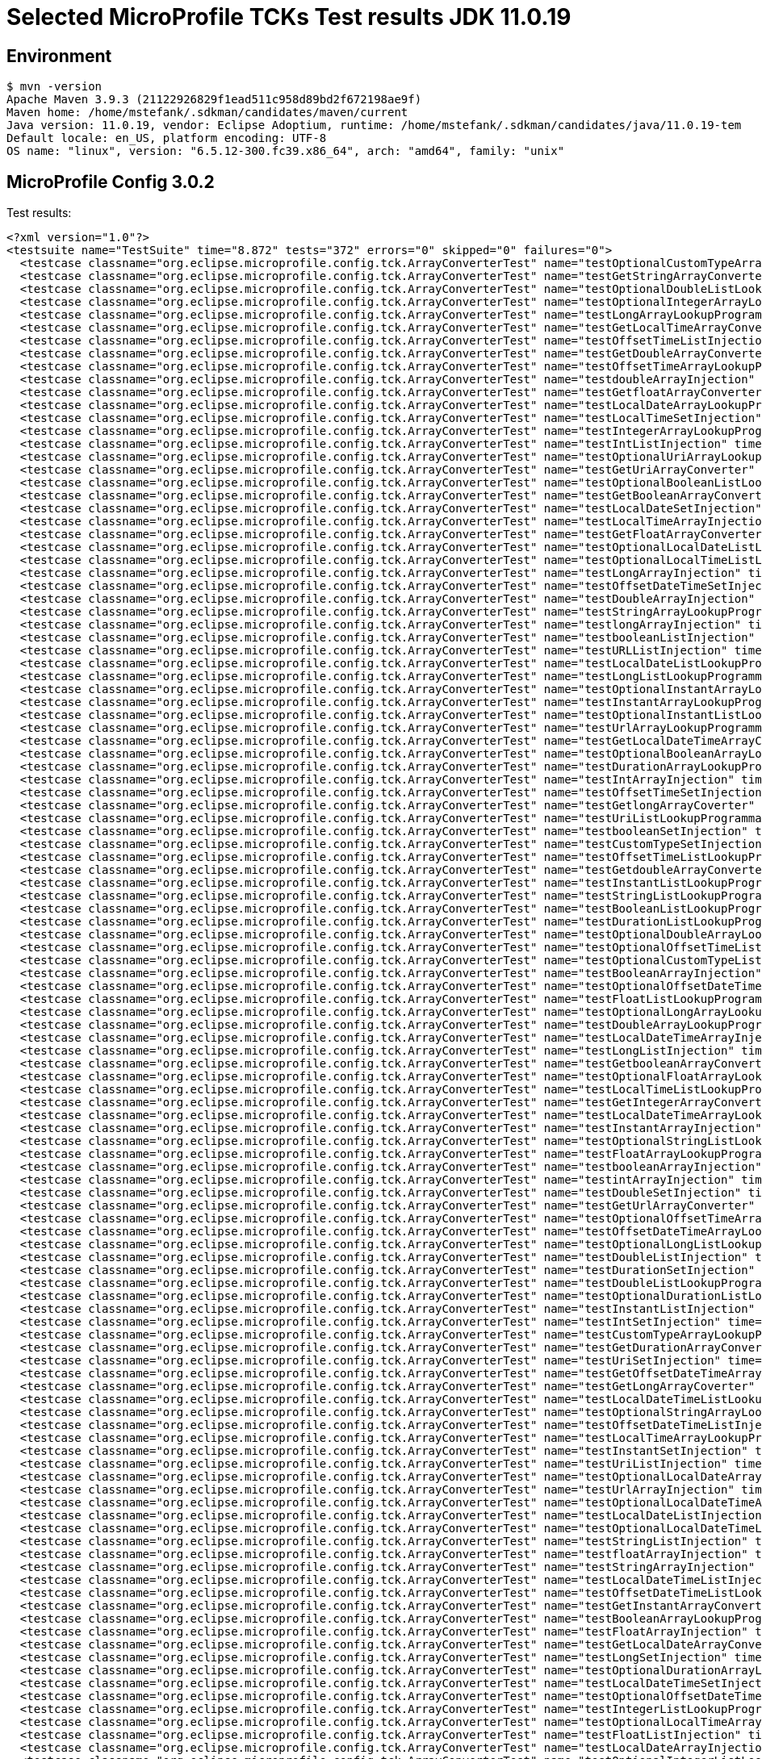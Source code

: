 = Selected MicroProfile TCKs Test results JDK 11.0.19

== Environment

[source,bash]
----
$ mvn -version
Apache Maven 3.9.3 (21122926829f1ead511c958d89bd2f672198ae9f)
Maven home: /home/mstefank/.sdkman/candidates/maven/current
Java version: 11.0.19, vendor: Eclipse Adoptium, runtime: /home/mstefank/.sdkman/candidates/java/11.0.19-tem
Default locale: en_US, platform encoding: UTF-8
OS name: "linux", version: "6.5.12-300.fc39.x86_64", arch: "amd64", family: "unix"
----

== MicroProfile Config 3.0.2

Test results:

[source,xml]
----
<?xml version="1.0"?>
<testsuite name="TestSuite" time="8.872" tests="372" errors="0" skipped="0" failures="0">
  <testcase classname="org.eclipse.microprofile.config.tck.ArrayConverterTest" name="testOptionalCustomTypeArrayLookupProgrammatically" time="0.019"/>
  <testcase classname="org.eclipse.microprofile.config.tck.ArrayConverterTest" name="testGetStringArrayConverter" time="0.036"/>
  <testcase classname="org.eclipse.microprofile.config.tck.ArrayConverterTest" name="testOptionalDoubleListLookupProgrammatically" time="0.020"/>
  <testcase classname="org.eclipse.microprofile.config.tck.ArrayConverterTest" name="testOptionalIntegerArrayLookupProgrammatically" time="0.019"/>
  <testcase classname="org.eclipse.microprofile.config.tck.ArrayConverterTest" name="testLongArrayLookupProgrammatically" time="0.020"/>
  <testcase classname="org.eclipse.microprofile.config.tck.ArrayConverterTest" name="testGetLocalTimeArrayConverter" time="0.027"/>
  <testcase classname="org.eclipse.microprofile.config.tck.ArrayConverterTest" name="testOffsetTimeListInjection" time="0.021"/>
  <testcase classname="org.eclipse.microprofile.config.tck.ArrayConverterTest" name="testGetDoubleArrayConverter" time="0.032"/>
  <testcase classname="org.eclipse.microprofile.config.tck.ArrayConverterTest" name="testOffsetTimeArrayLookupProgrammatically" time="0.017"/>
  <testcase classname="org.eclipse.microprofile.config.tck.ArrayConverterTest" name="testdoubleArrayInjection" time="0.018"/>
  <testcase classname="org.eclipse.microprofile.config.tck.ArrayConverterTest" name="testGetfloatArrayConverter" time="0.033"/>
  <testcase classname="org.eclipse.microprofile.config.tck.ArrayConverterTest" name="testLocalDateArrayLookupProgrammatically" time="0.028"/>
  <testcase classname="org.eclipse.microprofile.config.tck.ArrayConverterTest" name="testLocalTimeSetInjection" time="0.020"/>
  <testcase classname="org.eclipse.microprofile.config.tck.ArrayConverterTest" name="testIntegerArrayLookupProgrammatically" time="0.026"/>
  <testcase classname="org.eclipse.microprofile.config.tck.ArrayConverterTest" name="testIntListInjection" time="0.035"/>
  <testcase classname="org.eclipse.microprofile.config.tck.ArrayConverterTest" name="testOptionalUriArrayLookupProgrammatically" time="0.016"/>
  <testcase classname="org.eclipse.microprofile.config.tck.ArrayConverterTest" name="testGetUriArrayConverter" time="0.037"/>
  <testcase classname="org.eclipse.microprofile.config.tck.ArrayConverterTest" name="testOptionalBooleanListLookupProgrammatically" time="0.019"/>
  <testcase classname="org.eclipse.microprofile.config.tck.ArrayConverterTest" name="testGetBooleanArrayConverter" time="0.039"/>
  <testcase classname="org.eclipse.microprofile.config.tck.ArrayConverterTest" name="testLocalDateSetInjection" time="0.026"/>
  <testcase classname="org.eclipse.microprofile.config.tck.ArrayConverterTest" name="testLocalTimeArrayInjection" time="0.022"/>
  <testcase classname="org.eclipse.microprofile.config.tck.ArrayConverterTest" name="testGetFloatArrayConverter" time="0.031"/>
  <testcase classname="org.eclipse.microprofile.config.tck.ArrayConverterTest" name="testOptionalLocalDateListLookupProgrammatically" time="0.017"/>
  <testcase classname="org.eclipse.microprofile.config.tck.ArrayConverterTest" name="testOptionalLocalTimeListLookupProgrammatically" time="0.019"/>
  <testcase classname="org.eclipse.microprofile.config.tck.ArrayConverterTest" name="testLongArrayInjection" time="0.021"/>
  <testcase classname="org.eclipse.microprofile.config.tck.ArrayConverterTest" name="testOffsetDateTimeSetInjection" time="0.019"/>
  <testcase classname="org.eclipse.microprofile.config.tck.ArrayConverterTest" name="testDoubleArrayInjection" time="0.057"/>
  <testcase classname="org.eclipse.microprofile.config.tck.ArrayConverterTest" name="testStringArrayLookupProgrammatically" time="0.017"/>
  <testcase classname="org.eclipse.microprofile.config.tck.ArrayConverterTest" name="testlongArrayInjection" time="0.017"/>
  <testcase classname="org.eclipse.microprofile.config.tck.ArrayConverterTest" name="testbooleanListInjection" time="0.016"/>
  <testcase classname="org.eclipse.microprofile.config.tck.ArrayConverterTest" name="testURLListInjection" time="0.018"/>
  <testcase classname="org.eclipse.microprofile.config.tck.ArrayConverterTest" name="testLocalDateListLookupProgrammatically" time="0.023"/>
  <testcase classname="org.eclipse.microprofile.config.tck.ArrayConverterTest" name="testLongListLookupProgrammatically" time="0.019"/>
  <testcase classname="org.eclipse.microprofile.config.tck.ArrayConverterTest" name="testOptionalInstantArrayLookupProgrammatically" time="0.019"/>
  <testcase classname="org.eclipse.microprofile.config.tck.ArrayConverterTest" name="testInstantArrayLookupProgrammatically" time="0.028"/>
  <testcase classname="org.eclipse.microprofile.config.tck.ArrayConverterTest" name="testOptionalInstantListLookupProgrammatically" time="0.018"/>
  <testcase classname="org.eclipse.microprofile.config.tck.ArrayConverterTest" name="testUrlArrayLookupProgrammatically" time="0.016"/>
  <testcase classname="org.eclipse.microprofile.config.tck.ArrayConverterTest" name="testGetLocalDateTimeArrayConverter" time="0.024"/>
  <testcase classname="org.eclipse.microprofile.config.tck.ArrayConverterTest" name="testOptionalBooleanArrayLookupProgrammatically" time="0.019"/>
  <testcase classname="org.eclipse.microprofile.config.tck.ArrayConverterTest" name="testDurationArrayLookupProgrammatically" time="0.034"/>
  <testcase classname="org.eclipse.microprofile.config.tck.ArrayConverterTest" name="testIntArrayInjection" time="0.022"/>
  <testcase classname="org.eclipse.microprofile.config.tck.ArrayConverterTest" name="testOffsetTimeSetInjection" time="0.022"/>
  <testcase classname="org.eclipse.microprofile.config.tck.ArrayConverterTest" name="testGetlongArrayCoverter" time="0.029"/>
  <testcase classname="org.eclipse.microprofile.config.tck.ArrayConverterTest" name="testUriListLookupProgrammatically" time="0.015"/>
  <testcase classname="org.eclipse.microprofile.config.tck.ArrayConverterTest" name="testbooleanSetInjection" time="0.016"/>
  <testcase classname="org.eclipse.microprofile.config.tck.ArrayConverterTest" name="testCustomTypeSetInjection" time="0.035"/>
  <testcase classname="org.eclipse.microprofile.config.tck.ArrayConverterTest" name="testOffsetTimeListLookupProgrammatically" time="0.019"/>
  <testcase classname="org.eclipse.microprofile.config.tck.ArrayConverterTest" name="testGetdoubleArrayConverter" time="0.041"/>
  <testcase classname="org.eclipse.microprofile.config.tck.ArrayConverterTest" name="testInstantListLookupProgrammatically" time="0.026"/>
  <testcase classname="org.eclipse.microprofile.config.tck.ArrayConverterTest" name="testStringListLookupProgrammatically" time="0.019"/>
  <testcase classname="org.eclipse.microprofile.config.tck.ArrayConverterTest" name="testBooleanListLookupProgrammatically" time="0.056"/>
  <testcase classname="org.eclipse.microprofile.config.tck.ArrayConverterTest" name="testDurationListLookupProgrammatically" time="0.031"/>
  <testcase classname="org.eclipse.microprofile.config.tck.ArrayConverterTest" name="testOptionalDoubleArrayLookupProgrammatically" time="0.017"/>
  <testcase classname="org.eclipse.microprofile.config.tck.ArrayConverterTest" name="testOptionalOffsetTimeListLookupProgrammatically" time="0.017"/>
  <testcase classname="org.eclipse.microprofile.config.tck.ArrayConverterTest" name="testOptionalCustomTypeListLookupProgrammatically" time="0.019"/>
  <testcase classname="org.eclipse.microprofile.config.tck.ArrayConverterTest" name="testBooleanArrayInjection" time="0.228"/>
  <testcase classname="org.eclipse.microprofile.config.tck.ArrayConverterTest" name="testOptionalOffsetDateTimeArrayLookupProgrammatically" time="0.016"/>
  <testcase classname="org.eclipse.microprofile.config.tck.ArrayConverterTest" name="testFloatListLookupProgrammatically" time="0.036"/>
  <testcase classname="org.eclipse.microprofile.config.tck.ArrayConverterTest" name="testOptionalLongArrayLookupProgrammatically" time="0.017"/>
  <testcase classname="org.eclipse.microprofile.config.tck.ArrayConverterTest" name="testDoubleArrayLookupProgrammatically" time="0.055"/>
  <testcase classname="org.eclipse.microprofile.config.tck.ArrayConverterTest" name="testLocalDateTimeArrayInjection" time="0.022"/>
  <testcase classname="org.eclipse.microprofile.config.tck.ArrayConverterTest" name="testLongListInjection" time="0.020"/>
  <testcase classname="org.eclipse.microprofile.config.tck.ArrayConverterTest" name="testGetbooleanArrayConverter" time="0.040"/>
  <testcase classname="org.eclipse.microprofile.config.tck.ArrayConverterTest" name="testOptionalFloatArrayLookupProgrammatically" time="0.018"/>
  <testcase classname="org.eclipse.microprofile.config.tck.ArrayConverterTest" name="testLocalTimeListLookupProgrammatically" time="0.021"/>
  <testcase classname="org.eclipse.microprofile.config.tck.ArrayConverterTest" name="testGetIntegerArrayConverter" time="0.027"/>
  <testcase classname="org.eclipse.microprofile.config.tck.ArrayConverterTest" name="testLocalDateTimeArrayLookupProgrammatically" time="0.021"/>
  <testcase classname="org.eclipse.microprofile.config.tck.ArrayConverterTest" name="testInstantArrayInjection" time="0.023"/>
  <testcase classname="org.eclipse.microprofile.config.tck.ArrayConverterTest" name="testOptionalStringListLookupProgrammatically" time="0.019"/>
  <testcase classname="org.eclipse.microprofile.config.tck.ArrayConverterTest" name="testFloatArrayLookupProgrammatically" time="0.050"/>
  <testcase classname="org.eclipse.microprofile.config.tck.ArrayConverterTest" name="testbooleanArrayInjection" time="0.015"/>
  <testcase classname="org.eclipse.microprofile.config.tck.ArrayConverterTest" name="testintArrayInjection" time="0.018"/>
  <testcase classname="org.eclipse.microprofile.config.tck.ArrayConverterTest" name="testDoubleSetInjection" time="0.049"/>
  <testcase classname="org.eclipse.microprofile.config.tck.ArrayConverterTest" name="testGetUrlArrayConverter" time="0.032"/>
  <testcase classname="org.eclipse.microprofile.config.tck.ArrayConverterTest" name="testOptionalOffsetTimeArrayLookupProgrammatically" time="0.018"/>
  <testcase classname="org.eclipse.microprofile.config.tck.ArrayConverterTest" name="testOffsetDateTimeArrayLookupProgrammatically" time="0.019"/>
  <testcase classname="org.eclipse.microprofile.config.tck.ArrayConverterTest" name="testOptionalLongListLookupProgrammatically" time="0.019"/>
  <testcase classname="org.eclipse.microprofile.config.tck.ArrayConverterTest" name="testDoubleListInjection" time="0.046"/>
  <testcase classname="org.eclipse.microprofile.config.tck.ArrayConverterTest" name="testDurationSetInjection" time="0.042"/>
  <testcase classname="org.eclipse.microprofile.config.tck.ArrayConverterTest" name="testDoubleListLookupProgrammatically" time="0.034"/>
  <testcase classname="org.eclipse.microprofile.config.tck.ArrayConverterTest" name="testOptionalDurationListLookupProgrammatically" time="0.017"/>
  <testcase classname="org.eclipse.microprofile.config.tck.ArrayConverterTest" name="testInstantListInjection" time="0.024"/>
  <testcase classname="org.eclipse.microprofile.config.tck.ArrayConverterTest" name="testIntSetInjection" time="0.025"/>
  <testcase classname="org.eclipse.microprofile.config.tck.ArrayConverterTest" name="testCustomTypeArrayLookupProgrammatically" time="0.045"/>
  <testcase classname="org.eclipse.microprofile.config.tck.ArrayConverterTest" name="testGetDurationArrayConverter" time="0.031"/>
  <testcase classname="org.eclipse.microprofile.config.tck.ArrayConverterTest" name="testUriSetInjection" time="0.020"/>
  <testcase classname="org.eclipse.microprofile.config.tck.ArrayConverterTest" name="testGetOffsetDateTimeArrayConverter" time="0.025"/>
  <testcase classname="org.eclipse.microprofile.config.tck.ArrayConverterTest" name="testGetLongArrayCoverter" time="0.029"/>
  <testcase classname="org.eclipse.microprofile.config.tck.ArrayConverterTest" name="testLocalDateTimeListLookupProgrammatically" time="0.020"/>
  <testcase classname="org.eclipse.microprofile.config.tck.ArrayConverterTest" name="testOptionalStringArrayLookupProgrammatically" time="0.017"/>
  <testcase classname="org.eclipse.microprofile.config.tck.ArrayConverterTest" name="testOffsetDateTimeListInjection" time="0.018"/>
  <testcase classname="org.eclipse.microprofile.config.tck.ArrayConverterTest" name="testLocalTimeArrayLookupProgrammatically" time="0.021"/>
  <testcase classname="org.eclipse.microprofile.config.tck.ArrayConverterTest" name="testInstantSetInjection" time="0.023"/>
  <testcase classname="org.eclipse.microprofile.config.tck.ArrayConverterTest" name="testUriListInjection" time="0.017"/>
  <testcase classname="org.eclipse.microprofile.config.tck.ArrayConverterTest" name="testOptionalLocalDateArrayLookupProgrammatically" time="0.022"/>
  <testcase classname="org.eclipse.microprofile.config.tck.ArrayConverterTest" name="testUrlArrayInjection" time="0.017"/>
  <testcase classname="org.eclipse.microprofile.config.tck.ArrayConverterTest" name="testOptionalLocalDateTimeArrayLookupProgrammatically" time="0.019"/>
  <testcase classname="org.eclipse.microprofile.config.tck.ArrayConverterTest" name="testLocalDateListInjection" time="0.026"/>
  <testcase classname="org.eclipse.microprofile.config.tck.ArrayConverterTest" name="testOptionalLocalDateTimeListLookupProgrammatically" time="0.018"/>
  <testcase classname="org.eclipse.microprofile.config.tck.ArrayConverterTest" name="testStringListInjection" time="0.018"/>
  <testcase classname="org.eclipse.microprofile.config.tck.ArrayConverterTest" name="testfloatArrayInjection" time="0.019"/>
  <testcase classname="org.eclipse.microprofile.config.tck.ArrayConverterTest" name="testStringArrayInjection" time="0.017"/>
  <testcase classname="org.eclipse.microprofile.config.tck.ArrayConverterTest" name="testLocalDateTimeListInjection" time="0.024"/>
  <testcase classname="org.eclipse.microprofile.config.tck.ArrayConverterTest" name="testOffsetDateTimeListLookupProgrammatically" time="0.018"/>
  <testcase classname="org.eclipse.microprofile.config.tck.ArrayConverterTest" name="testGetInstantArrayConverter" time="0.028"/>
  <testcase classname="org.eclipse.microprofile.config.tck.ArrayConverterTest" name="testBooleanArrayLookupProgrammatically" time="0.065"/>
  <testcase classname="org.eclipse.microprofile.config.tck.ArrayConverterTest" name="testFloatArrayInjection" time="0.044"/>
  <testcase classname="org.eclipse.microprofile.config.tck.ArrayConverterTest" name="testGetLocalDateArrayConverter" time="0.031"/>
  <testcase classname="org.eclipse.microprofile.config.tck.ArrayConverterTest" name="testLongSetInjection" time="0.019"/>
  <testcase classname="org.eclipse.microprofile.config.tck.ArrayConverterTest" name="testOptionalDurationArrayLookupProgrammatically" time="0.017"/>
  <testcase classname="org.eclipse.microprofile.config.tck.ArrayConverterTest" name="testLocalDateTimeSetInjection" time="0.022"/>
  <testcase classname="org.eclipse.microprofile.config.tck.ArrayConverterTest" name="testOptionalOffsetDateTimeListLookupProgrammatically" time="0.019"/>
  <testcase classname="org.eclipse.microprofile.config.tck.ArrayConverterTest" name="testIntegerListLookupProgrammatically" time="0.043"/>
  <testcase classname="org.eclipse.microprofile.config.tck.ArrayConverterTest" name="testOptionalLocalTimeArrayLookupProgrammatically" time="0.021"/>
  <testcase classname="org.eclipse.microprofile.config.tck.ArrayConverterTest" name="testFloatListInjection" time="0.050"/>
  <testcase classname="org.eclipse.microprofile.config.tck.ArrayConverterTest" name="testLocalDateArrayInjection" time="0.027"/>
  <testcase classname="org.eclipse.microprofile.config.tck.ArrayConverterTest" name="testOptionalIntegerListLookupProgrammatically" time="0.021"/>
  <testcase classname="org.eclipse.microprofile.config.tck.ArrayConverterTest" name="testUrlListLookupProgrammatically" time="0.017"/>
  <testcase classname="org.eclipse.microprofile.config.tck.ArrayConverterTest" name="testCustomTypeArrayInjection" time="0.046"/>
  <testcase classname="org.eclipse.microprofile.config.tck.ArrayConverterTest" name="testGetCustomTypeArrayConverter" time="0.040"/>
  <testcase classname="org.eclipse.microprofile.config.tck.ArrayConverterTest" name="testOffsetTimeArrayInjection" time="0.019"/>
  <testcase classname="org.eclipse.microprofile.config.tck.ArrayConverterTest" name="testURLSetInjection" time="0.017"/>
  <testcase classname="org.eclipse.microprofile.config.tck.ArrayConverterTest" name="testGetOffsetTimeArrayConverter" time="0.037"/>
  <testcase classname="org.eclipse.microprofile.config.tck.ArrayConverterTest" name="testOffsetDateTimeArrayInjection" time="0.024"/>
  <testcase classname="org.eclipse.microprofile.config.tck.ArrayConverterTest" name="testOptionalUrlListLookupProgrammatically" time="0.016"/>
  <testcase classname="org.eclipse.microprofile.config.tck.ArrayConverterTest" name="testDurationListInjection" time="0.037"/>
  <testcase classname="org.eclipse.microprofile.config.tck.ArrayConverterTest" name="testOptionalUriListLookupProgrammatically" time="0.017"/>
  <testcase classname="org.eclipse.microprofile.config.tck.ArrayConverterTest" name="testStringSetInjection" time="0.017"/>
  <testcase classname="org.eclipse.microprofile.config.tck.ArrayConverterTest" name="testOptionalFloatListLookupProgrammatically" time="0.016"/>
  <testcase classname="org.eclipse.microprofile.config.tck.ArrayConverterTest" name="testOptionalUrlArrayLookupProgrammatically" time="0.016"/>
  <testcase classname="org.eclipse.microprofile.config.tck.ArrayConverterTest" name="testUriArrayLookupProgrammatically" time="0.019"/>
  <testcase classname="org.eclipse.microprofile.config.tck.ArrayConverterTest" name="testFloatSetInjection" time="0.035"/>
  <testcase classname="org.eclipse.microprofile.config.tck.ArrayConverterTest" name="testCustomTypeListInjection" time="0.048"/>
  <testcase classname="org.eclipse.microprofile.config.tck.ArrayConverterTest" name="testLocalTimeListInjection" time="0.022"/>
  <testcase classname="org.eclipse.microprofile.config.tck.ArrayConverterTest" name="testDurationArrayInjection" time="0.040"/>
  <testcase classname="org.eclipse.microprofile.config.tck.ArrayConverterTest" name="testCustomTypeListLookupProgrammatically" time="0.044"/>
  <testcase classname="org.eclipse.microprofile.config.tck.ArrayConverterTest" name="testUriArrayInjection" time="0.016"/>
  <testcase classname="org.eclipse.microprofile.config.tck.ArrayConverterTest" name="testGetIntArrayConverter" time="0.030"/>
  <testcase classname="org.eclipse.microprofile.config.tck.AutoDiscoveredConfigSourceTest" name="testAutoDiscoveredConverterManuallyAdded" time="0.015"/>
  <testcase classname="org.eclipse.microprofile.config.tck.AutoDiscoveredConfigSourceTest" name="testAutoDiscoveredConverterNotAddedAutomatically" time="0.020"/>
  <testcase classname="org.eclipse.microprofile.config.tck.AutoDiscoveredConfigSourceTest" name="testAutoDiscoveredConfigureSources" time="0.113"/>
  <testcase classname="org.eclipse.microprofile.config.tck.broken.ConfigPropertiesMissingPropertyInjectionTest" name="test" time="0.001"/>
  <testcase classname="org.eclipse.microprofile.config.tck.broken.MissingConverterOnInstanceInjectionTest" name="test" time="0.001"/>
  <testcase classname="org.eclipse.microprofile.config.tck.broken.MissingValueOnInstanceInjectionTest" name="test" time="0.001"/>
  <testcase classname="org.eclipse.microprofile.config.tck.broken.MissingValueOnObserverMethodInjectionTest" name="test" time="0.001"/>
  <testcase classname="org.eclipse.microprofile.config.tck.broken.WrongConverterOnInstanceInjectionTest" name="test" time="0.001"/>
  <testcase classname="org.eclipse.microprofile.config.tck.CdiOptionalInjectionTest" name="testOptionalInjectionWithNoDefaultValueOrElseIsReturned" time="0.008"/>
  <testcase classname="org.eclipse.microprofile.config.tck.CdiOptionalInjectionTest" name="testOptionalInjection" time="0.087"/>
  <testcase classname="org.eclipse.microprofile.config.tck.CDIPlainInjectionTest" name="injectedValuesAreEqualToProgrammaticValues" time="0.009"/>
  <testcase classname="org.eclipse.microprofile.config.tck.CDIPlainInjectionTest" name="canInjectDynamicValuesViaCdiProvider" time="0.010"/>
  <testcase classname="org.eclipse.microprofile.config.tck.CDIPlainInjectionTest" name="canInjectDefaultPropertyPath" time="0.108"/>
  <testcase classname="org.eclipse.microprofile.config.tck.CDIPlainInjectionTest" name="canInjectSimpleValuesWhenDefined" time="0.011"/>
  <testcase classname="org.eclipse.microprofile.config.tck.CDIPropertyExpressionsTest" name="expressionNoDefault" time="0.009"/>
  <testcase classname="org.eclipse.microprofile.config.tck.CDIPropertyExpressionsTest" name="expression" time="0.114"/>
  <testcase classname="org.eclipse.microprofile.config.tck.CDIPropertyNameMatchingTest" name="testPropertyFromEnvironmentVariables" time="0.075"/>
  <testcase classname="org.eclipse.microprofile.config.tck.ClassConverterTest" name="testConverterForClassLoadedInBean" time="0.007"/>
  <testcase classname="org.eclipse.microprofile.config.tck.ClassConverterTest" name="testGetClassConverter" time="0.007"/>
  <testcase classname="org.eclipse.microprofile.config.tck.ClassConverterTest" name="testClassConverterWithLookup" time="0.076"/>
  <testcase classname="org.eclipse.microprofile.config.tck.ConfigPropertiesTest" name="testConfigPropertiesDefaultOnBean" time="0.100"/>
  <testcase classname="org.eclipse.microprofile.config.tck.ConfigPropertiesTest" name="testConfigPropertiesNoPrefixOnBeanThenSupplyPrefix" time="0.009"/>
  <testcase classname="org.eclipse.microprofile.config.tck.ConfigPropertiesTest" name="testNoConfigPropertiesAnnotationInjection" time="0.008"/>
  <testcase classname="org.eclipse.microprofile.config.tck.ConfigPropertiesTest" name="testConfigPropertiesWithPrefix" time="0.009"/>
  <testcase classname="org.eclipse.microprofile.config.tck.ConfigPropertiesTest" name="testConfigPropertiesWithoutPrefix" time="0.010"/>
  <testcase classname="org.eclipse.microprofile.config.tck.ConfigPropertiesTest" name="testConfigPropertiesNoPrefixOnBean" time="0.009"/>
  <testcase classname="org.eclipse.microprofile.config.tck.ConfigPropertiesTest" name="testConfigPropertiesPlainInjection" time="0.010"/>
  <testcase classname="org.eclipse.microprofile.config.tck.ConfigProviderTest" name="testJavaConfigPropertyFilesConfigSource" time="0.009"/>
  <testcase classname="org.eclipse.microprofile.config.tck.ConfigProviderTest" name="testInjectedConfigSerializable" time="0.014"/>
  <testcase classname="org.eclipse.microprofile.config.tck.ConfigProviderTest" name="testNonExistingConfigKey" time="0.008"/>
  <testcase classname="org.eclipse.microprofile.config.tck.ConfigProviderTest" name="testDynamicValueInPropertyConfigSource" time="0.086"/>
  <testcase classname="org.eclipse.microprofile.config.tck.ConfigProviderTest" name="testPropertyConfigSource" time="0.010"/>
  <testcase classname="org.eclipse.microprofile.config.tck.ConfigProviderTest" name="testEnvironmentConfigSource" time="0.010"/>
  <testcase classname="org.eclipse.microprofile.config.tck.ConfigProviderTest" name="testGetPropertyNames" time="0.012"/>
  <testcase classname="org.eclipse.microprofile.config.tck.ConfigProviderTest" name="testGetConfigSources" time="0.009"/>
  <testcase classname="org.eclipse.microprofile.config.tck.ConfigProviderTest" name="testNonExistingConfigKeyGet" time="0.014"/>
  <testcase classname="org.eclipse.microprofile.config.tck.configsources.DefaultConfigSourceOrdinalTest" name="testOrdinalForSystemProps" time="0.020"/>
  <testcase classname="org.eclipse.microprofile.config.tck.configsources.DefaultConfigSourceOrdinalTest" name="testOrdinalForEnv" time="0.221"/>
  <testcase classname="org.eclipse.microprofile.config.tck.ConfigValueTest" name="configValue" time="0.087"/>
  <testcase classname="org.eclipse.microprofile.config.tck.ConfigValueTest" name="configValueEmpty" time="0.009"/>
  <testcase classname="org.eclipse.microprofile.config.tck.ConfigValueTest" name="configValueInjection" time="0.008"/>
  <testcase classname="org.eclipse.microprofile.config.tck.converters.convertToNull.ConvertedNullValueBrokenInjectionTest" name="test" time="0.007"/>
  <testcase classname="org.eclipse.microprofile.config.tck.converters.convertToNull.ConvertedNullValueTest" name="testGetValue" time="0.025"/>
  <testcase classname="org.eclipse.microprofile.config.tck.converters.convertToNull.ConvertedNullValueTest" name="testGetOptionalValue" time="0.024"/>
  <testcase classname="org.eclipse.microprofile.config.tck.converters.convertToNull.ConvertedNullValueTest" name="testDefaultValueNotUsed" time="0.156"/>
  <testcase classname="org.eclipse.microprofile.config.tck.converters.NullConvertersTest" name="nulls" time="0.165"/>
  <testcase classname="org.eclipse.microprofile.config.tck.ConverterTest" name="testGetCharConverter_Broken" time="0.022"/>
  <testcase classname="org.eclipse.microprofile.config.tck.ConverterTest" name="testGetfloatConverter" time="0.010"/>
  <testcase classname="org.eclipse.microprofile.config.tck.ConverterTest" name="testDuckConversionWithMultipleConverters" time="0.015"/>
  <testcase classname="org.eclipse.microprofile.config.tck.ConverterTest" name="testGetURLConverterBroken" time="0.016"/>
  <testcase classname="org.eclipse.microprofile.config.tck.ConverterTest" name="testGetConverterSerialization" time="0.019"/>
  <testcase classname="org.eclipse.microprofile.config.tck.ConverterTest" name="testGetOffsetDateTimeConverter" time="0.012"/>
  <testcase classname="org.eclipse.microprofile.config.tck.ConverterTest" name="testGetDoubleConverter_Broken" time="0.015"/>
  <testcase classname="org.eclipse.microprofile.config.tck.ConverterTest" name="testGetIntConverter" time="0.016"/>
  <testcase classname="org.eclipse.microprofile.config.tck.ConverterTest" name="testGetFloatConverter" time="0.016"/>
  <testcase classname="org.eclipse.microprofile.config.tck.ConverterTest" name="testURIConverter" time="0.010"/>
  <testcase classname="org.eclipse.microprofile.config.tck.ConverterTest" name="testZoneOffset" time="0.015"/>
  <testcase classname="org.eclipse.microprofile.config.tck.ConverterTest" name="testOffsetDateTime" time="0.010"/>
  <testcase classname="org.eclipse.microprofile.config.tck.ConverterTest" name="testGetLongConverter_Broken" time="0.012"/>
  <testcase classname="org.eclipse.microprofile.config.tck.ConverterTest" name="testLocalDateTime" time="0.015"/>
  <testcase classname="org.eclipse.microprofile.config.tck.ConverterTest" name="testConverterSerialization" time="0.016"/>
  <testcase classname="org.eclipse.microprofile.config.tck.ConverterTest" name="testGetlongConverter" time="0.011"/>
  <testcase classname="org.eclipse.microprofile.config.tck.ConverterTest" name="testInteger_Broken" time="0.012"/>
  <testcase classname="org.eclipse.microprofile.config.tck.ConverterTest" name="testShort_Broken" time="0.016"/>
  <testcase classname="org.eclipse.microprofile.config.tck.ConverterTest" name="testURIConverterBroken" time="0.012"/>
  <testcase classname="org.eclipse.microprofile.config.tck.ConverterTest" name="testGetDuckConverterWithMultipleConverters" time="0.022"/>
  <testcase classname="org.eclipse.microprofile.config.tck.ConverterTest" name="testchar" time="0.009"/>
  <testcase classname="org.eclipse.microprofile.config.tck.ConverterTest" name="testGetLocalDateTimeConverter_Broken" time="0.018"/>
  <testcase classname="org.eclipse.microprofile.config.tck.ConverterTest" name="testGetCharConverter" time="0.019"/>
  <testcase classname="org.eclipse.microprofile.config.tck.ConverterTest" name="testByte" time="0.015"/>
  <testcase classname="org.eclipse.microprofile.config.tck.ConverterTest" name="testLocalDate" time="0.016"/>
  <testcase classname="org.eclipse.microprofile.config.tck.ConverterTest" name="testOffsetTime" time="0.010"/>
  <testcase classname="org.eclipse.microprofile.config.tck.ConverterTest" name="testURLConverterBroken" time="0.018"/>
  <testcase classname="org.eclipse.microprofile.config.tck.ConverterTest" name="testGetIntegerConverter_Broken" time="0.014"/>
  <testcase classname="org.eclipse.microprofile.config.tck.ConverterTest" name="testLocalDateTime_Broken" time="0.018"/>
  <testcase classname="org.eclipse.microprofile.config.tck.ConverterTest" name="testGetZoneOffsetConverter_Broken" time="0.012"/>
  <testcase classname="org.eclipse.microprofile.config.tck.ConverterTest" name="testDonaldNotConvertedByDefault" time="0.014"/>
  <testcase classname="org.eclipse.microprofile.config.tck.ConverterTest" name="testGetshortConverter" time="0.011"/>
  <testcase classname="org.eclipse.microprofile.config.tck.ConverterTest" name="testshort" time="0.010"/>
  <testcase classname="org.eclipse.microprofile.config.tck.ConverterTest" name="testGetDonaldConverterWithMultipleLambdaConverters" time="0.016"/>
  <testcase classname="org.eclipse.microprofile.config.tck.ConverterTest" name="testGetOffsetDateTimeConverter_Broken" time="0.014"/>
  <testcase classname="org.eclipse.microprofile.config.tck.ConverterTest" name="testGetDoubleConverter" time="0.018"/>
  <testcase classname="org.eclipse.microprofile.config.tck.ConverterTest" name="testGetBooleanConverter" time="0.021"/>
  <testcase classname="org.eclipse.microprofile.config.tck.ConverterTest" name="testGetcharConverter" time="0.014"/>
  <testcase classname="org.eclipse.microprofile.config.tck.ConverterTest" name="testDuration_Broken" time="0.020"/>
  <testcase classname="org.eclipse.microprofile.config.tck.ConverterTest" name="testInstant" time="0.017"/>
  <testcase classname="org.eclipse.microprofile.config.tck.ConverterTest" name="testLong" time="0.010"/>
  <testcase classname="org.eclipse.microprofile.config.tck.ConverterTest" name="testLong_Broken" time="0.012"/>
  <testcase classname="org.eclipse.microprofile.config.tck.ConverterTest" name="testGetLocalDateConverter_Broken" time="0.019"/>
  <testcase classname="org.eclipse.microprofile.config.tck.ConverterTest" name="testdouble" time="0.008"/>
  <testcase classname="org.eclipse.microprofile.config.tck.ConverterTest" name="testFloat" time="0.020"/>
  <testcase classname="org.eclipse.microprofile.config.tck.ConverterTest" name="testDouble" time="0.012"/>
  <testcase classname="org.eclipse.microprofile.config.tck.ConverterTest" name="testGetLocalDateConverter" time="0.012"/>
  <testcase classname="org.eclipse.microprofile.config.tck.ConverterTest" name="testInt" time="0.012"/>
  <testcase classname="org.eclipse.microprofile.config.tck.ConverterTest" name="testGetInstantConverter_Broken" time="0.013"/>
  <testcase classname="org.eclipse.microprofile.config.tck.ConverterTest" name="testZoneOffset_Broken" time="0.015"/>
  <testcase classname="org.eclipse.microprofile.config.tck.ConverterTest" name="testByte_Broken" time="0.019"/>
  <testcase classname="org.eclipse.microprofile.config.tck.ConverterTest" name="testbyte" time="0.010"/>
  <testcase classname="org.eclipse.microprofile.config.tck.ConverterTest" name="testGetLocalTimeConverter_Broken" time="0.013"/>
  <testcase classname="org.eclipse.microprofile.config.tck.ConverterTest" name="testGetDurationConverter_Broken" time="0.024"/>
  <testcase classname="org.eclipse.microprofile.config.tck.ConverterTest" name="testInstant_Broken" time="0.016"/>
  <testcase classname="org.eclipse.microprofile.config.tck.ConverterTest" name="testLocalTime" time="0.011"/>
  <testcase classname="org.eclipse.microprofile.config.tck.ConverterTest" name="testOffsetDateTime_Broken" time="0.012"/>
  <testcase classname="org.eclipse.microprofile.config.tck.ConverterTest" name="testGetDurationCoverter" time="0.017"/>
  <testcase classname="org.eclipse.microprofile.config.tck.ConverterTest" name="testDouble_Broken" time="0.015"/>
  <testcase classname="org.eclipse.microprofile.config.tck.ConverterTest" name="testGetIntegerConverter" time="0.012"/>
  <testcase classname="org.eclipse.microprofile.config.tck.ConverterTest" name="testShort" time="0.017"/>
  <testcase classname="org.eclipse.microprofile.config.tck.ConverterTest" name="testDonaldConversionWithMultipleLambdaConverters" time="0.017"/>
  <testcase classname="org.eclipse.microprofile.config.tck.ConverterTest" name="testlong" time="0.009"/>
  <testcase classname="org.eclipse.microprofile.config.tck.ConverterTest" name="testGetURLConverter" time="0.013"/>
  <testcase classname="org.eclipse.microprofile.config.tck.ConverterTest" name="testDuration" time="0.017"/>
  <testcase classname="org.eclipse.microprofile.config.tck.ConverterTest" name="testChar_Broken" time="0.013"/>
  <testcase classname="org.eclipse.microprofile.config.tck.ConverterTest" name="testLocalDate_Broken" time="0.014"/>
  <testcase classname="org.eclipse.microprofile.config.tck.ConverterTest" name="testChar" time="0.013"/>
  <testcase classname="org.eclipse.microprofile.config.tck.ConverterTest" name="testGetByteConverter_Broken" time="0.021"/>
  <testcase classname="org.eclipse.microprofile.config.tck.ConverterTest" name="testGetShortConverter_Broken" time="0.013"/>
  <testcase classname="org.eclipse.microprofile.config.tck.ConverterTest" name="testBoolean" time="0.091"/>
  <testcase classname="org.eclipse.microprofile.config.tck.ConverterTest" name="testDonaldConversionWithLambdaConverter" time="0.020"/>
  <testcase classname="org.eclipse.microprofile.config.tck.ConverterTest" name="testLocalTime_Broken" time="0.012"/>
  <testcase classname="org.eclipse.microprofile.config.tck.ConverterTest" name="testGetInstantConverter" time="0.014"/>
  <testcase classname="org.eclipse.microprofile.config.tck.ConverterTest" name="testCustomConverter" time="0.019"/>
  <testcase classname="org.eclipse.microprofile.config.tck.ConverterTest" name="testGetByteConverter" time="0.023"/>
  <testcase classname="org.eclipse.microprofile.config.tck.ConverterTest" name="testGetFloatConverter_Broken" time="0.019"/>
  <testcase classname="org.eclipse.microprofile.config.tck.ConverterTest" name="testInteger" time="0.010"/>
  <testcase classname="org.eclipse.microprofile.config.tck.ConverterTest" name="testNoDonaldConverterByDefault" time="0.012"/>
  <testcase classname="org.eclipse.microprofile.config.tck.ConverterTest" name="testGetdoubleConverter" time="0.012"/>
  <testcase classname="org.eclipse.microprofile.config.tck.ConverterTest" name="testOffsetTime_Broken" time="0.014"/>
  <testcase classname="org.eclipse.microprofile.config.tck.ConverterTest" name="testGetShortConverter" time="0.011"/>
  <testcase classname="org.eclipse.microprofile.config.tck.ConverterTest" name="testGetOffsetTimeConverter" time="0.012"/>
  <testcase classname="org.eclipse.microprofile.config.tck.ConverterTest" name="testURLConverter" time="0.014"/>
  <testcase classname="org.eclipse.microprofile.config.tck.ConverterTest" name="testGetCustomConverter" time="0.019"/>
  <testcase classname="org.eclipse.microprofile.config.tck.ConverterTest" name="testGetDonaldConverterWithLambdaConverter" time="0.018"/>
  <testcase classname="org.eclipse.microprofile.config.tck.ConverterTest" name="testGetURIConverterBroken" time="0.017"/>
  <testcase classname="org.eclipse.microprofile.config.tck.ConverterTest" name="testFloat_Broken" time="0.017"/>
  <testcase classname="org.eclipse.microprofile.config.tck.ConverterTest" name="testfloat" time="0.008"/>
  <testcase classname="org.eclipse.microprofile.config.tck.ConverterTest" name="testGetLocalDateTimeConverter" time="0.013"/>
  <testcase classname="org.eclipse.microprofile.config.tck.ConverterTest" name="testGetbyteConverter" time="0.010"/>
  <testcase classname="org.eclipse.microprofile.config.tck.ConverterTest" name="testGetURIConverter" time="0.012"/>
  <testcase classname="org.eclipse.microprofile.config.tck.ConverterTest" name="testGetOffsetTimeConverter_Broken" time="0.012"/>
  <testcase classname="org.eclipse.microprofile.config.tck.ConverterTest" name="testGetZoneOffsetConverter" time="0.011"/>
  <testcase classname="org.eclipse.microprofile.config.tck.ConverterTest" name="testGetLocalTimeConverter" time="0.013"/>
  <testcase classname="org.eclipse.microprofile.config.tck.ConverterTest" name="testGetLongConverter" time="0.011"/>
  <testcase classname="org.eclipse.microprofile.config.tck.CustomConfigSourceTest" name="testConfigSourceProvider" time="0.081"/>
  <testcase classname="org.eclipse.microprofile.config.tck.CustomConverterTest" name="testInteger" time="0.006"/>
  <testcase classname="org.eclipse.microprofile.config.tck.CustomConverterTest" name="testGetCharacterConverter" time="0.007"/>
  <testcase classname="org.eclipse.microprofile.config.tck.CustomConverterTest" name="testCharPrimitive" time="0.010"/>
  <testcase classname="org.eclipse.microprofile.config.tck.CustomConverterTest" name="testCharacter" time="0.007"/>
  <testcase classname="org.eclipse.microprofile.config.tck.CustomConverterTest" name="testGetIntPrimitiveConverter" time="0.005"/>
  <testcase classname="org.eclipse.microprofile.config.tck.CustomConverterTest" name="testGetDoubleConverter" time="0.007"/>
  <testcase classname="org.eclipse.microprofile.config.tck.CustomConverterTest" name="testGetCharPrimitiveConverter" time="0.009"/>
  <testcase classname="org.eclipse.microprofile.config.tck.CustomConverterTest" name="testGetBooleanConverter" time="0.008"/>
  <testcase classname="org.eclipse.microprofile.config.tck.CustomConverterTest" name="testLong" time="0.005"/>
  <testcase classname="org.eclipse.microprofile.config.tck.CustomConverterTest" name="testGetLongConverter" time="0.005"/>
  <testcase classname="org.eclipse.microprofile.config.tck.CustomConverterTest" name="testBooleanPrimitive" time="0.013"/>
  <testcase classname="org.eclipse.microprofile.config.tck.CustomConverterTest" name="testBoolean" time="0.075"/>
  <testcase classname="org.eclipse.microprofile.config.tck.CustomConverterTest" name="testIntPrimitive" time="0.007"/>
  <testcase classname="org.eclipse.microprofile.config.tck.CustomConverterTest" name="testLongPrimitive" time="0.007"/>
  <testcase classname="org.eclipse.microprofile.config.tck.CustomConverterTest" name="testGetDoublePrimitiveConverter" time="0.006"/>
  <testcase classname="org.eclipse.microprofile.config.tck.CustomConverterTest" name="testGetLongPrimitiveConverter" time="0.010"/>
  <testcase classname="org.eclipse.microprofile.config.tck.CustomConverterTest" name="testDoublePrimitive" time="0.007"/>
  <testcase classname="org.eclipse.microprofile.config.tck.CustomConverterTest" name="testDouble" time="0.007"/>
  <testcase classname="org.eclipse.microprofile.config.tck.CustomConverterTest" name="testGetBooleanPrimitiveConverter" time="0.008"/>
  <testcase classname="org.eclipse.microprofile.config.tck.CustomConverterTest" name="testGetIntegerConverter" time="0.007"/>
  <testcase classname="org.eclipse.microprofile.config.tck.emptyvalue.EmptyValuesTestProgrammaticLookup" name="testFooCommaStringGetValueArray" time="0.012"/>
  <testcase classname="org.eclipse.microprofile.config.tck.emptyvalue.EmptyValuesTestProgrammaticLookup" name="testDoubleCommaStringGetValueArray" time="0.012"/>
  <testcase classname="org.eclipse.microprofile.config.tck.emptyvalue.EmptyValuesTestProgrammaticLookup" name="testMissingStringGetValue" time="0.011"/>
  <testcase classname="org.eclipse.microprofile.config.tck.emptyvalue.EmptyValuesTestProgrammaticLookup" name="testFooCommaStringGetOptionalValues" time="0.011"/>
  <testcase classname="org.eclipse.microprofile.config.tck.emptyvalue.EmptyValuesTestProgrammaticLookup" name="testEmptyStringGetValue" time="0.012"/>
  <testcase classname="org.eclipse.microprofile.config.tck.emptyvalue.EmptyValuesTestProgrammaticLookup" name="testSpaceStringGetOptionalValue" time="0.009"/>
  <testcase classname="org.eclipse.microprofile.config.tck.emptyvalue.EmptyValuesTestProgrammaticLookup" name="testBackslashCommaStringGetOptionalValue" time="0.119"/>
  <testcase classname="org.eclipse.microprofile.config.tck.emptyvalue.EmptyValuesTestProgrammaticLookup" name="testBackslashCommaStringGetValue" time="0.013"/>
  <testcase classname="org.eclipse.microprofile.config.tck.emptyvalue.EmptyValuesTestProgrammaticLookup" name="testCommaStringGetValueArray" time="0.020"/>
  <testcase classname="org.eclipse.microprofile.config.tck.emptyvalue.EmptyValuesTestProgrammaticLookup" name="testSpaceStringGetValueArray" time="0.011"/>
  <testcase classname="org.eclipse.microprofile.config.tck.emptyvalue.EmptyValuesTestProgrammaticLookup" name="testEmptyStringGetOptionalValue" time="0.011"/>
  <testcase classname="org.eclipse.microprofile.config.tck.emptyvalue.EmptyValuesTestProgrammaticLookup" name="testBackslashCommaStringGetValueArray" time="0.012"/>
  <testcase classname="org.eclipse.microprofile.config.tck.emptyvalue.EmptyValuesTestProgrammaticLookup" name="testDoubleCommaStringGetOptionalValues" time="0.010"/>
  <testcase classname="org.eclipse.microprofile.config.tck.emptyvalue.EmptyValuesTestProgrammaticLookup" name="testDoubleCommaStringGetValue" time="0.008"/>
  <testcase classname="org.eclipse.microprofile.config.tck.emptyvalue.EmptyValuesTestProgrammaticLookup" name="testCommaBarStringGetOptionalValues" time="0.010"/>
  <testcase classname="org.eclipse.microprofile.config.tck.emptyvalue.EmptyValuesTestProgrammaticLookup" name="testFooCommaStringGetValue" time="0.012"/>
  <testcase classname="org.eclipse.microprofile.config.tck.emptyvalue.EmptyValuesTestProgrammaticLookup" name="testFooBarStringGetValue" time="0.008"/>
  <testcase classname="org.eclipse.microprofile.config.tck.emptyvalue.EmptyValuesTestProgrammaticLookup" name="testFooBarStringGetValueArray" time="0.014"/>
  <testcase classname="org.eclipse.microprofile.config.tck.emptyvalue.EmptyValuesTestProgrammaticLookup" name="testCommaBarStringGetValue" time="0.011"/>
  <testcase classname="org.eclipse.microprofile.config.tck.emptyvalue.EmptyValuesTestProgrammaticLookup" name="testCommaStringGetValue" time="0.009"/>
  <testcase classname="org.eclipse.microprofile.config.tck.emptyvalue.EmptyValuesTestProgrammaticLookup" name="testEmptyStringGetValueArray" time="0.018"/>
  <testcase classname="org.eclipse.microprofile.config.tck.emptyvalue.EmptyValuesTestProgrammaticLookup" name="testSpaceStringGetValue" time="0.008"/>
  <testcase classname="org.eclipse.microprofile.config.tck.emptyvalue.EmptyValuesTestProgrammaticLookup" name="testCommaBarStringGetValueArray" time="0.011"/>
  <testcase classname="org.eclipse.microprofile.config.tck.emptyvalue.EmptyValuesTestProgrammaticLookup" name="testBackslashCommaStringGetOptionalValueAsArrayOrList" time="0.017"/>
  <testcase classname="org.eclipse.microprofile.config.tck.emptyvalue.EmptyValuesTestProgrammaticLookup" name="testCommaStringGetOptionalValue" time="0.010"/>
  <testcase classname="org.eclipse.microprofile.config.tck.emptyvalue.EmptyValuesTestProgrammaticLookup" name="testMissingStringGetValueArray" time="0.012"/>
  <testcase classname="org.eclipse.microprofile.config.tck.emptyvalue.EmptyValuesTestProgrammaticLookup" name="testFooBarStringGetOptionalValues" time="0.010"/>
  <testcase classname="org.eclipse.microprofile.config.tck.emptyvalue.EmptyValuesTestProgrammaticLookup" name="testMissingStringGetOptionalValue" time="0.009"/>
  <testcase classname="org.eclipse.microprofile.config.tck.emptyvalue.EmptyValuesTest" name="test" time="0.001"/>
  <testcase classname="org.eclipse.microprofile.config.tck.ImplicitConverterTest" name="testGetImplicitConverterSquenceOfBeforeValueOfConverter" time="0.008"/>
  <testcase classname="org.eclipse.microprofile.config.tck.ImplicitConverterTest" name="testImplicitConverterCharSequenceParseJavaTime" time="0.008"/>
  <testcase classname="org.eclipse.microprofile.config.tck.ImplicitConverterTest" name="testImplicitConverterCharSequenceParseJavaTimeInjection" time="0.010"/>
  <testcase classname="org.eclipse.microprofile.config.tck.ImplicitConverterTest" name="testGetImplicitConverterEnumValueOfConverter" time="0.008"/>
  <testcase classname="org.eclipse.microprofile.config.tck.ImplicitConverterTest" name="testGetImplicitConverterStringOfConverter" time="0.007"/>
  <testcase classname="org.eclipse.microprofile.config.tck.ImplicitConverterTest" name="testImplicitConverterSquenceOfBeforeValueOf" time="0.009"/>
  <testcase classname="org.eclipse.microprofile.config.tck.ImplicitConverterTest" name="testImplicitConverterStringValueOf" time="0.010"/>
  <testcase classname="org.eclipse.microprofile.config.tck.ImplicitConverterTest" name="testGetImplicitConverterStringCtConverter" time="0.007"/>
  <testcase classname="org.eclipse.microprofile.config.tck.ImplicitConverterTest" name="testImplicitConverterSquenceValueOfBeforeParse" time="0.010"/>
  <testcase classname="org.eclipse.microprofile.config.tck.ImplicitConverterTest" name="testGetImplicitConverterCharSequenceParseJavaTimeConverter" time="0.013"/>
  <testcase classname="org.eclipse.microprofile.config.tck.ImplicitConverterTest" name="testImplicitConverterStringCt" time="0.009"/>
  <testcase classname="org.eclipse.microprofile.config.tck.ImplicitConverterTest" name="testGetImplicitConverterCharSequenceParseConverter" time="0.087"/>
  <testcase classname="org.eclipse.microprofile.config.tck.ImplicitConverterTest" name="testImplicitConverterCharSequenceParse" time="0.007"/>
  <testcase classname="org.eclipse.microprofile.config.tck.ImplicitConverterTest" name="testGetImplicitConverterSquenceValueOfBeforeParseConverter" time="0.008"/>
  <testcase classname="org.eclipse.microprofile.config.tck.ImplicitConverterTest" name="testImplicitConverterSquenceParseBeforeConstructor" time="0.008"/>
  <testcase classname="org.eclipse.microprofile.config.tck.ImplicitConverterTest" name="testImplicitConverterEnumValueOf" time="0.011"/>
  <testcase classname="org.eclipse.microprofile.config.tck.ImplicitConverterTest" name="testGetImplicitConverterSquenceParseBeforeConstructorConverter" time="0.008"/>
  <testcase classname="org.eclipse.microprofile.config.tck.ImplicitConverterTest" name="testGetImplicitConverterStringValueOfConverter" time="0.007"/>
  <testcase classname="org.eclipse.microprofile.config.tck.ImplicitConverterTest" name="testImplicitConverterStringOf" time="0.009"/>
  <testcase classname="org.eclipse.microprofile.config.tck.profile.ConfigPropertyFileProfileTest" name="testConfigProfileWithDev" time="0.113"/>
  <testcase classname="org.eclipse.microprofile.config.tck.profile.DevConfigProfileTest" name="testConfigProfileWithDev" time="0.107"/>
  <testcase classname="org.eclipse.microprofile.config.tck.profile.InvalidConfigProfileTest" name="testConfigProfileWithDev" time="0.098"/>
  <testcase classname="org.eclipse.microprofile.config.tck.profile.ProdProfileTest" name="testConfigProfileWithDev" time="0.105"/>
  <testcase classname="org.eclipse.microprofile.config.tck.profile.TestConfigProfileTest" name="testConfigProfileWithDev" time="0.093"/>
  <testcase classname="org.eclipse.microprofile.config.tck.profile.TestCustomConfigProfile" name="testConfigProfileWithDev" time="0.093"/>
  <testcase classname="org.eclipse.microprofile.config.tck.PropertyExpressionsTest" name="noExpressionComposed" time="0.007"/>
  <testcase classname="org.eclipse.microprofile.config.tck.PropertyExpressionsTest" name="composedExpressions" time="0.015"/>
  <testcase classname="org.eclipse.microprofile.config.tck.PropertyExpressionsTest" name="simpleExpression" time="0.007"/>
  <testcase classname="org.eclipse.microprofile.config.tck.PropertyExpressionsTest" name="escapeBraces" time="0.008"/>
  <testcase classname="org.eclipse.microprofile.config.tck.PropertyExpressionsTest" name="defaultExpressionEmpty" time="0.010"/>
  <testcase classname="org.eclipse.microprofile.config.tck.PropertyExpressionsTest" name="expressionMissing" time="0.009"/>
  <testcase classname="org.eclipse.microprofile.config.tck.PropertyExpressionsTest" name="withoutExpansion" time="0.013"/>
  <testcase classname="org.eclipse.microprofile.config.tck.PropertyExpressionsTest" name="defaultExpressionComposedEmpty" time="0.009"/>
  <testcase classname="org.eclipse.microprofile.config.tck.PropertyExpressionsTest" name="defaultExpression" time="0.013"/>
  <testcase classname="org.eclipse.microprofile.config.tck.PropertyExpressionsTest" name="noExpression" time="0.009"/>
  <testcase classname="org.eclipse.microprofile.config.tck.PropertyExpressionsTest" name="infiniteExpansion" time="0.008"/>
  <testcase classname="org.eclipse.microprofile.config.tck.PropertyExpressionsTest" name="multipleExpressions" time="0.007"/>
  <testcase classname="org.eclipse.microprofile.config.tck.PropertyExpressionsTest" name="arrayEscapes" time="0.103"/>
  <testcase classname="org.eclipse.microprofile.config.tck.PropertyExpressionsTest" name="multipleExpansions" time="0.011"/>
  <testcase classname="org.eclipse.microprofile.config.tck.PropertyExpressionsTest" name="defaultExpressionComposed" time="0.010"/>
  <testcase classname="org.eclipse.microprofile.config.tck.PropertyExpressionsTest" name="escape" time="0.007"/>
  <testcase classname="org.eclipse.microprofile.config.tck.WarPropertiesLocationTest" name="testReadPropertyInWar" time="0.092"/>
</testsuite>
----

== MicroProfile Fault Tolerance 4.0.2

Test results:

[source,xml]
----
<?xml version="1.0"?>
<testsuite name="TestSuite" time="217.695" tests="411" errors="0" skipped="0" failures="0">
  <testcase classname="org.eclipse.microprofile.fault.tolerance.tck.AsyncCancellationTest" name="testCancelledDoesNotRetry" time="1.007"/>
  <testcase classname="org.eclipse.microprofile.fault.tolerance.tck.AsyncCancellationTest" name="testCancelWithoutInterrupt" time="2.221"/>
  <testcase classname="org.eclipse.microprofile.fault.tolerance.tck.AsyncCancellationTest" name="testCancel" time="0.191"/>
  <testcase classname="org.eclipse.microprofile.fault.tolerance.tck.AsyncCancellationTest" name="testCancelledWhileQueued" time="2.007"/>
  <testcase classname="org.eclipse.microprofile.fault.tolerance.tck.AsyncCancellationTest" name="testCancelledButRemainsInBulkhead" time="2.010"/>
  <testcase classname="org.eclipse.microprofile.fault.tolerance.tck.AsyncFallbackTest" name="testAsyncFallbackSuccess" time="0.007"/>
  <testcase classname="org.eclipse.microprofile.fault.tolerance.tck.AsyncFallbackTest" name="testAsyncCSFallbackMethodThrows" time="0.009"/>
  <testcase classname="org.eclipse.microprofile.fault.tolerance.tck.AsyncFallbackTest" name="testAsyncCSFallbackSuccess" time="0.008"/>
  <testcase classname="org.eclipse.microprofile.fault.tolerance.tck.AsyncFallbackTest" name="testAsyncFallbackMethodThrows" time="0.007"/>
  <testcase classname="org.eclipse.microprofile.fault.tolerance.tck.AsyncFallbackTest" name="testAsyncFallbackFutureCompletesExceptionally" time="0.007"/>
  <testcase classname="org.eclipse.microprofile.fault.tolerance.tck.AsyncFallbackTest" name="testAsyncCSFallbackFutureCompletesExceptionally" time="0.082"/>
  <testcase classname="org.eclipse.microprofile.fault.tolerance.tck.AsynchronousCSTest" name="testAsyncIsNotFinished" time="0.507"/>
  <testcase classname="org.eclipse.microprofile.fault.tolerance.tck.AsynchronousCSTest" name="testAsyncIsFinished" time="0.008"/>
  <testcase classname="org.eclipse.microprofile.fault.tolerance.tck.AsynchronousCSTest" name="testAsyncCallbacksChained" time="0.577"/>
  <testcase classname="org.eclipse.microprofile.fault.tolerance.tck.AsynchronousCSTest" name="testClassLevelAsyncIsFinished" time="0.008"/>
  <testcase classname="org.eclipse.microprofile.fault.tolerance.tck.AsynchronousCSTest" name="testClassLevelAsyncIsNotFinished" time="0.510"/>
  <testcase classname="org.eclipse.microprofile.fault.tolerance.tck.AsynchronousCSTest" name="testAsyncCompletesExceptionallyWhenCompletedExceptionally" time="0.010"/>
  <testcase classname="org.eclipse.microprofile.fault.tolerance.tck.AsynchronousCSTest" name="testAsyncCompletesExceptionallyWhenExceptionThrown" time="0.008"/>
  <testcase classname="org.eclipse.microprofile.fault.tolerance.tck.AsynchronousTest" name="testAsyncRequestContextWithFuture" time="0.009"/>
  <testcase classname="org.eclipse.microprofile.fault.tolerance.tck.AsynchronousTest" name="testAsyncIsFinished" time="0.193"/>
  <testcase classname="org.eclipse.microprofile.fault.tolerance.tck.AsynchronousTest" name="testClassLevelAsyncIsNotFinished" time="0.009"/>
  <testcase classname="org.eclipse.microprofile.fault.tolerance.tck.AsynchronousTest" name="testAsyncIsNotFinished" time="0.011"/>
  <testcase classname="org.eclipse.microprofile.fault.tolerance.tck.AsynchronousTest" name="testAsyncRequestContextWithCompletionStage" time="0.010"/>
  <testcase classname="org.eclipse.microprofile.fault.tolerance.tck.AsynchronousTest" name="testClassLevelAsyncIsFinished" time="0.108"/>
  <testcase classname="org.eclipse.microprofile.fault.tolerance.tck.AsyncTimeoutTest" name="testAsyncTimeout" time="4.014"/>
  <testcase classname="org.eclipse.microprofile.fault.tolerance.tck.AsyncTimeoutTest" name="testAsyncClassLevelTimeout" time="4.080"/>
  <testcase classname="org.eclipse.microprofile.fault.tolerance.tck.AsyncTimeoutTest" name="testAsyncNoTimeout" time="1.010"/>
  <testcase classname="org.eclipse.microprofile.fault.tolerance.tck.bulkhead.BulkheadAsynchRetryTest" name="testNoRetriesWithoutRetryOn" time="1.014"/>
  <testcase classname="org.eclipse.microprofile.fault.tolerance.tck.bulkhead.BulkheadAsynchRetryTest" name="testBulkheadExceptionRetriedMethodAsync" time="2.011"/>
  <testcase classname="org.eclipse.microprofile.fault.tolerance.tck.bulkhead.BulkheadAsynchRetryTest" name="testRetriesJoinBackOfQueue" time="5.013"/>
  <testcase classname="org.eclipse.microprofile.fault.tolerance.tck.bulkhead.BulkheadAsynchRetryTest" name="testBulkheadExceptionThrownMethodAsync" time="2.112"/>
  <testcase classname="org.eclipse.microprofile.fault.tolerance.tck.bulkhead.BulkheadAsynchRetryTest" name="testBulkheadExceptionThrownClassAsync" time="2.122"/>
  <testcase classname="org.eclipse.microprofile.fault.tolerance.tck.bulkhead.BulkheadAsynchRetryTest" name="testNoRetriesWithAbortOn" time="1.016"/>
  <testcase classname="org.eclipse.microprofile.fault.tolerance.tck.bulkhead.BulkheadAsynchRetryTest" name="testRetriesReenterBulkhead" time="3.012"/>
  <testcase classname="org.eclipse.microprofile.fault.tolerance.tck.bulkhead.BulkheadAsynchRetryTest" name="testBulkheadExceptionRetriedClassAsync" time="2.110"/>
  <testcase classname="org.eclipse.microprofile.fault.tolerance.tck.bulkhead.BulkheadAsynchTest" name="testBulkheadCompletionStage" time="0.824"/>
  <testcase classname="org.eclipse.microprofile.fault.tolerance.tck.bulkhead.BulkheadAsynchTest" name="testBulkheadMethodAsynchronous3" time="2.124"/>
  <testcase classname="org.eclipse.microprofile.fault.tolerance.tck.bulkhead.BulkheadAsynchTest" name="testBulkheadMethodAsynchronousDefault" time="2.121"/>
  <testcase classname="org.eclipse.microprofile.fault.tolerance.tck.bulkhead.BulkheadAsynchTest" name="testBulkheadMethodAsynchronous10" time="2.114"/>
  <testcase classname="org.eclipse.microprofile.fault.tolerance.tck.bulkhead.BulkheadAsynchTest" name="testBulkheadClassAsynchronousQueueing5" time="2.115"/>
  <testcase classname="org.eclipse.microprofile.fault.tolerance.tck.bulkhead.BulkheadAsynchTest" name="testBulkheadClassAsynchronousDefault" time="2.115"/>
  <testcase classname="org.eclipse.microprofile.fault.tolerance.tck.bulkhead.BulkheadAsynchTest" name="testBulkheadClassAsynchronous3" time="2.117"/>
  <testcase classname="org.eclipse.microprofile.fault.tolerance.tck.bulkhead.BulkheadAsynchTest" name="testBulkheadMethodAsynchronousQueueing5" time="2.115"/>
  <testcase classname="org.eclipse.microprofile.fault.tolerance.tck.bulkhead.BulkheadAsynchTest" name="testBulkheadClassAsynchronous10" time="2.203"/>
  <testcase classname="org.eclipse.microprofile.fault.tolerance.tck.bulkhead.BulkheadFutureTest" name="testBulkheadMethodAsynchFutureDoneAfterGet" time="0.009"/>
  <testcase classname="org.eclipse.microprofile.fault.tolerance.tck.bulkhead.BulkheadFutureTest" name="testBulkheadClassAsynchFutureDoneWithoutGet" time="0.117"/>
  <testcase classname="org.eclipse.microprofile.fault.tolerance.tck.bulkhead.BulkheadFutureTest" name="testBulkheadClassAsynchFutureDoneAfterGet" time="0.079"/>
  <testcase classname="org.eclipse.microprofile.fault.tolerance.tck.bulkhead.BulkheadFutureTest" name="testBulkheadMethodAsynchFutureDoneWithoutGet" time="0.109"/>
  <testcase classname="org.eclipse.microprofile.fault.tolerance.tck.bulkhead.BulkheadPressureTest" name="testBulkheadPressureSync" time="5.139"/>
  <testcase classname="org.eclipse.microprofile.fault.tolerance.tck.bulkhead.BulkheadPressureTest" name="testBulkheadPressureAsync" time="5.255"/>
  <testcase classname="org.eclipse.microprofile.fault.tolerance.tck.bulkhead.BulkheadSynchConfigTest" name="testBulkheadClassSemaphore3" time="0.099"/>
  <testcase classname="org.eclipse.microprofile.fault.tolerance.tck.bulkhead.BulkheadSynchRetryTest" name="testRetryTestExceptionClass" time="2.008"/>
  <testcase classname="org.eclipse.microprofile.fault.tolerance.tck.bulkhead.BulkheadSynchRetryTest" name="testRetryTestExceptionMethod" time="2.009"/>
  <testcase classname="org.eclipse.microprofile.fault.tolerance.tck.bulkhead.BulkheadSynchRetryTest" name="testNoRetriesWithMaxRetriesZero" time="0.011"/>
  <testcase classname="org.eclipse.microprofile.fault.tolerance.tck.bulkhead.BulkheadSynchRetryTest" name="testNoRetriesWithoutRetryOn" time="0.009"/>
  <testcase classname="org.eclipse.microprofile.fault.tolerance.tck.bulkhead.BulkheadSynchRetryTest" name="testNoRetriesWithAbortOn" time="0.086"/>
  <testcase classname="org.eclipse.microprofile.fault.tolerance.tck.bulkhead.BulkheadSynchTest" name="testBulkheadClassSemaphore10" time="0.128"/>
  <testcase classname="org.eclipse.microprofile.fault.tolerance.tck.bulkhead.BulkheadSynchTest" name="testBulkheadMethodSemaphore3" time="0.015"/>
  <testcase classname="org.eclipse.microprofile.fault.tolerance.tck.bulkhead.BulkheadSynchTest" name="testBulkheadMethodSemaphoreDefault" time="0.018"/>
  <testcase classname="org.eclipse.microprofile.fault.tolerance.tck.bulkhead.BulkheadSynchTest" name="testBulkheadClassSemaphore3" time="0.015"/>
  <testcase classname="org.eclipse.microprofile.fault.tolerance.tck.bulkhead.BulkheadSynchTest" name="testBulkheadMethodSemaphore10" time="0.013"/>
  <testcase classname="org.eclipse.microprofile.fault.tolerance.tck.bulkhead.BulkheadSynchTest" name="testBulkheadClassSemaphoreDefault" time="0.014"/>
  <testcase classname="org.eclipse.microprofile.fault.tolerance.tck.bulkhead.lifecycle.BulkheadLifecycleTest" name="noSharingBetweenClassesWithCommonSuperclass" time="0.114"/>
  <testcase classname="org.eclipse.microprofile.fault.tolerance.tck.bulkhead.lifecycle.BulkheadLifecycleTest" name="noSharingBetweenClasses" time="0.212"/>
  <testcase classname="org.eclipse.microprofile.fault.tolerance.tck.bulkhead.lifecycle.BulkheadLifecycleTest" name="noSharingBetweenMethodsOfOneClass" time="0.114"/>
  <testcase classname="org.eclipse.microprofile.fault.tolerance.tck.CircuitBreakerBulkheadTest" name="testCircuitBreakerAroundBulkheadSync" time="0.012"/>
  <testcase classname="org.eclipse.microprofile.fault.tolerance.tck.CircuitBreakerBulkheadTest" name="testCircuitBreaker" time="1.095"/>
  <testcase classname="org.eclipse.microprofile.fault.tolerance.tck.CircuitBreakerBulkheadTest" name="testCircuitBreakerAroundBulkheadAsync" time="1.010"/>
  <testcase classname="org.eclipse.microprofile.fault.tolerance.tck.circuitbreaker.CircuitBreakerConfigGlobalTest" name="testCircuitDefaultSuccessThreshold" time="0.587"/>
  <testcase classname="org.eclipse.microprofile.fault.tolerance.tck.circuitbreaker.CircuitBreakerConfigOnMethodTest" name="testCircuitDefaultSuccessThreshold" time="0.613"/>
  <testcase classname="org.eclipse.microprofile.fault.tolerance.tck.CircuitBreakerExceptionHierarchyTest" name="serviceCthrowsRuntimeException" time="0.007"/>
  <testcase classname="org.eclipse.microprofile.fault.tolerance.tck.CircuitBreakerExceptionHierarchyTest" name="serviceBthrowsE2S" time="0.007"/>
  <testcase classname="org.eclipse.microprofile.fault.tolerance.tck.CircuitBreakerExceptionHierarchyTest" name="serviceAthrowsError" time="0.005"/>
  <testcase classname="org.eclipse.microprofile.fault.tolerance.tck.CircuitBreakerExceptionHierarchyTest" name="serviceAthrowsException" time="0.006"/>
  <testcase classname="org.eclipse.microprofile.fault.tolerance.tck.CircuitBreakerExceptionHierarchyTest" name="serviceCthrowsE1S" time="0.006"/>
  <testcase classname="org.eclipse.microprofile.fault.tolerance.tck.CircuitBreakerExceptionHierarchyTest" name="serviceCthrowsE0S" time="0.005"/>
  <testcase classname="org.eclipse.microprofile.fault.tolerance.tck.CircuitBreakerExceptionHierarchyTest" name="serviceAthrowsE2" time="0.009"/>
  <testcase classname="org.eclipse.microprofile.fault.tolerance.tck.CircuitBreakerExceptionHierarchyTest" name="serviceCthrowsE1" time="0.006"/>
  <testcase classname="org.eclipse.microprofile.fault.tolerance.tck.CircuitBreakerExceptionHierarchyTest" name="serviceAthrowsE1S" time="0.012"/>
  <testcase classname="org.eclipse.microprofile.fault.tolerance.tck.CircuitBreakerExceptionHierarchyTest" name="serviceBthrowsException" time="0.006"/>
  <testcase classname="org.eclipse.microprofile.fault.tolerance.tck.CircuitBreakerExceptionHierarchyTest" name="serviceAthrowsE0S" time="0.007"/>
  <testcase classname="org.eclipse.microprofile.fault.tolerance.tck.CircuitBreakerExceptionHierarchyTest" name="serviceBthrowsE0" time="0.006"/>
  <testcase classname="org.eclipse.microprofile.fault.tolerance.tck.CircuitBreakerExceptionHierarchyTest" name="serviceBthrowsError" time="0.009"/>
  <testcase classname="org.eclipse.microprofile.fault.tolerance.tck.CircuitBreakerExceptionHierarchyTest" name="serviceBthrowsE1" time="0.007"/>
  <testcase classname="org.eclipse.microprofile.fault.tolerance.tck.CircuitBreakerExceptionHierarchyTest" name="serviceAthrowsE2S" time="0.007"/>
  <testcase classname="org.eclipse.microprofile.fault.tolerance.tck.CircuitBreakerExceptionHierarchyTest" name="serviceAthrowsRuntimeException" time="0.007"/>
  <testcase classname="org.eclipse.microprofile.fault.tolerance.tck.CircuitBreakerExceptionHierarchyTest" name="serviceBthrowsE1S" time="0.006"/>
  <testcase classname="org.eclipse.microprofile.fault.tolerance.tck.CircuitBreakerExceptionHierarchyTest" name="serviceBthrowsE0S" time="0.009"/>
  <testcase classname="org.eclipse.microprofile.fault.tolerance.tck.CircuitBreakerExceptionHierarchyTest" name="serviceCthrowsException" time="0.008"/>
  <testcase classname="org.eclipse.microprofile.fault.tolerance.tck.CircuitBreakerExceptionHierarchyTest" name="serviceAthrowsE0" time="0.079"/>
  <testcase classname="org.eclipse.microprofile.fault.tolerance.tck.CircuitBreakerExceptionHierarchyTest" name="serviceAthrowsE1" time="0.007"/>
  <testcase classname="org.eclipse.microprofile.fault.tolerance.tck.CircuitBreakerExceptionHierarchyTest" name="serviceBthrowsE2" time="0.006"/>
  <testcase classname="org.eclipse.microprofile.fault.tolerance.tck.CircuitBreakerExceptionHierarchyTest" name="serviceCthrowsE2" time="0.006"/>
  <testcase classname="org.eclipse.microprofile.fault.tolerance.tck.CircuitBreakerExceptionHierarchyTest" name="serviceCthrowsE0" time="0.005"/>
  <testcase classname="org.eclipse.microprofile.fault.tolerance.tck.CircuitBreakerExceptionHierarchyTest" name="serviceCthrowsE2S" time="0.006"/>
  <testcase classname="org.eclipse.microprofile.fault.tolerance.tck.CircuitBreakerExceptionHierarchyTest" name="serviceBthrowsRuntimeException" time="0.006"/>
  <testcase classname="org.eclipse.microprofile.fault.tolerance.tck.CircuitBreakerExceptionHierarchyTest" name="serviceCthrowsError" time="0.006"/>
  <testcase classname="org.eclipse.microprofile.fault.tolerance.tck.CircuitBreakerInitialSuccessTest" name="testCircuitInitialSuccessDefaultSuccessThreshold" time="2.077"/>
  <testcase classname="org.eclipse.microprofile.fault.tolerance.tck.CircuitBreakerLateSuccessTest" name="testCircuitLateSuccessDefaultSuccessThreshold" time="2.071"/>
  <testcase classname="org.eclipse.microprofile.fault.tolerance.tck.circuitbreaker.lifecycle.CircuitBreakerLifecycleTest" name="circuitBreakerOnMethodOverrideOnClassWithOverriddenMethod" time="0.007"/>
  <testcase classname="org.eclipse.microprofile.fault.tolerance.tck.circuitbreaker.lifecycle.CircuitBreakerLifecycleTest" name="circuitBreakerOnClassAndMethodOverrideOnClassWithOverriddenMethod" time="0.008"/>
  <testcase classname="org.eclipse.microprofile.fault.tolerance.tck.circuitbreaker.lifecycle.CircuitBreakerLifecycleTest" name="circuitBreakerOnClassOverrideOnClassWithOverriddenMethod" time="0.011"/>
  <testcase classname="org.eclipse.microprofile.fault.tolerance.tck.circuitbreaker.lifecycle.CircuitBreakerLifecycleTest" name="circuitBreakerOnClassMissingOnOverriddenMethod" time="0.010"/>
  <testcase classname="org.eclipse.microprofile.fault.tolerance.tck.circuitbreaker.lifecycle.CircuitBreakerLifecycleTest" name="circuitBreakerOnClassAndMethodOverrideOnClass" time="0.009"/>
  <testcase classname="org.eclipse.microprofile.fault.tolerance.tck.circuitbreaker.lifecycle.CircuitBreakerLifecycleTest" name="circuitBreakerOnMethodOverrideOnClass" time="0.012"/>
  <testcase classname="org.eclipse.microprofile.fault.tolerance.tck.circuitbreaker.lifecycle.CircuitBreakerLifecycleTest" name="circuitBreakerOnClassNoRedefinition" time="0.009"/>
  <testcase classname="org.eclipse.microprofile.fault.tolerance.tck.circuitbreaker.lifecycle.CircuitBreakerLifecycleTest" name="circuitBreakerOnClass" time="0.085"/>
  <testcase classname="org.eclipse.microprofile.fault.tolerance.tck.circuitbreaker.lifecycle.CircuitBreakerLifecycleTest" name="circuitBreakerOnMethodOverrideOnMethod" time="0.009"/>
  <testcase classname="org.eclipse.microprofile.fault.tolerance.tck.circuitbreaker.lifecycle.CircuitBreakerLifecycleTest" name="noSharingBetweenMethodsOfOneClass" time="0.009"/>
  <testcase classname="org.eclipse.microprofile.fault.tolerance.tck.circuitbreaker.lifecycle.CircuitBreakerLifecycleTest" name="circuitBreakerOnClassAndMethodNoRedefinition" time="0.011"/>
  <testcase classname="org.eclipse.microprofile.fault.tolerance.tck.circuitbreaker.lifecycle.CircuitBreakerLifecycleTest" name="circuitBreakerOnClassAndMethodMissingOnOverriddenMethod" time="0.012"/>
  <testcase classname="org.eclipse.microprofile.fault.tolerance.tck.circuitbreaker.lifecycle.CircuitBreakerLifecycleTest" name="circuitBreakerOnMethodNoRedefinition" time="0.008"/>
  <testcase classname="org.eclipse.microprofile.fault.tolerance.tck.circuitbreaker.lifecycle.CircuitBreakerLifecycleTest" name="circuitBreakerOnMethodMissingOnOverriddenMethod" time="0.007"/>
  <testcase classname="org.eclipse.microprofile.fault.tolerance.tck.circuitbreaker.lifecycle.CircuitBreakerLifecycleTest" name="circuitBreakerOnClassAndMethodOverrideOnMethod" time="0.008"/>
  <testcase classname="org.eclipse.microprofile.fault.tolerance.tck.circuitbreaker.lifecycle.CircuitBreakerLifecycleTest" name="noSharingBetweenClasses" time="0.010"/>
  <testcase classname="org.eclipse.microprofile.fault.tolerance.tck.circuitbreaker.lifecycle.CircuitBreakerLifecycleTest" name="circuitBreakerOnClassAndMethod" time="0.014"/>
  <testcase classname="org.eclipse.microprofile.fault.tolerance.tck.circuitbreaker.lifecycle.CircuitBreakerLifecycleTest" name="circuitBreakerOnMethod" time="0.008"/>
  <testcase classname="org.eclipse.microprofile.fault.tolerance.tck.circuitbreaker.lifecycle.CircuitBreakerLifecycleTest" name="circuitBreakerOnClassOverrideOnMethod" time="0.009"/>
  <testcase classname="org.eclipse.microprofile.fault.tolerance.tck.circuitbreaker.lifecycle.CircuitBreakerLifecycleTest" name="circuitBreakerOnClassOverrideOnClass" time="0.009"/>
  <testcase classname="org.eclipse.microprofile.fault.tolerance.tck.CircuitBreakerRetryTest" name="testCircuitOpenWithMultiTimeoutsAsync" time="1.208"/>
  <testcase classname="org.eclipse.microprofile.fault.tolerance.tck.CircuitBreakerRetryTest" name="testNoRetriesIfNotRetryOnAsync" time="0.009"/>
  <testcase classname="org.eclipse.microprofile.fault.tolerance.tck.CircuitBreakerRetryTest" name="testRetriesSucceedWhenCircuitClosesAsync" time="2.012"/>
  <testcase classname="org.eclipse.microprofile.fault.tolerance.tck.CircuitBreakerRetryTest" name="testClassLevelCircuitOpenWithFewRetries" time="0.041"/>
  <testcase classname="org.eclipse.microprofile.fault.tolerance.tck.CircuitBreakerRetryTest" name="testCircuitOpenWithMoreRetries" time="0.209"/>
  <testcase classname="org.eclipse.microprofile.fault.tolerance.tck.CircuitBreakerRetryTest" name="testNoRetriesIfAbortOnAsync" time="0.017"/>
  <testcase classname="org.eclipse.microprofile.fault.tolerance.tck.CircuitBreakerRetryTest" name="testCircuitOpenWithMultiTimeouts" time="1.627"/>
  <testcase classname="org.eclipse.microprofile.fault.tolerance.tck.CircuitBreakerRetryTest" name="testCircuitOpenWithFewRetriesAsync" time="0.135"/>
  <testcase classname="org.eclipse.microprofile.fault.tolerance.tck.CircuitBreakerRetryTest" name="testRetriesSucceedWhenCircuitCloses" time="2.010"/>
  <testcase classname="org.eclipse.microprofile.fault.tolerance.tck.CircuitBreakerRetryTest" name="testCircuitOpenWithFewRetries" time="0.246"/>
  <testcase classname="org.eclipse.microprofile.fault.tolerance.tck.CircuitBreakerRetryTest" name="testCircuitOpenWithMoreRetriesAsync" time="0.310"/>
  <testcase classname="org.eclipse.microprofile.fault.tolerance.tck.CircuitBreakerRetryTest" name="testClassLevelCircuitOpenWithMoreRetries" time="0.558"/>
  <testcase classname="org.eclipse.microprofile.fault.tolerance.tck.CircuitBreakerTest" name="testRollingWindowCircuitOpen2" time="0.010"/>
  <testcase classname="org.eclipse.microprofile.fault.tolerance.tck.CircuitBreakerTest" name="testCircuitClosedThenOpen" time="0.077"/>
  <testcase classname="org.eclipse.microprofile.fault.tolerance.tck.CircuitBreakerTest" name="testClassLevelCircuitBase" time="0.019"/>
  <testcase classname="org.eclipse.microprofile.fault.tolerance.tck.CircuitBreakerTest" name="testClassLevelCircuitOverride" time="0.008"/>
  <testcase classname="org.eclipse.microprofile.fault.tolerance.tck.CircuitBreakerTest" name="testCircuitReClose" time="0.520"/>
  <testcase classname="org.eclipse.microprofile.fault.tolerance.tck.CircuitBreakerTest" name="testCircuitDefaultSuccessThreshold" time="2.013"/>
  <testcase classname="org.eclipse.microprofile.fault.tolerance.tck.CircuitBreakerTest" name="testRollingWindowCircuitOpen" time="0.020"/>
  <testcase classname="org.eclipse.microprofile.fault.tolerance.tck.CircuitBreakerTest" name="testClassLevelCircuitOverrideNoDelay" time="0.509"/>
  <testcase classname="org.eclipse.microprofile.fault.tolerance.tck.CircuitBreakerTest" name="testCircuitHighSuccessThreshold" time="2.019"/>
  <testcase classname="org.eclipse.microprofile.fault.tolerance.tck.CircuitBreakerTimeoutTest" name="testTimeoutWithoutFailOn" time="3.013"/>
  <testcase classname="org.eclipse.microprofile.fault.tolerance.tck.CircuitBreakerTimeoutTest" name="testTimeout" time="2.077"/>
  <testcase classname="org.eclipse.microprofile.fault.tolerance.tck.config.BulkheadConfigTest" name="testWaitingTaskQueue" time="1.013"/>
  <testcase classname="org.eclipse.microprofile.fault.tolerance.tck.config.BulkheadConfigTest" name="testConfigValue" time="0.142"/>
  <testcase classname="org.eclipse.microprofile.fault.tolerance.tck.config.CircuitBreakerConfigTest" name="testConfigureSuccessThreshold" time="4.027"/>
  <testcase classname="org.eclipse.microprofile.fault.tolerance.tck.config.CircuitBreakerConfigTest" name="testConfigureSkipOn" time="0.008"/>
  <testcase classname="org.eclipse.microprofile.fault.tolerance.tck.config.CircuitBreakerConfigTest" name="testConfigureRequestVolumeThreshold" time="0.009"/>
  <testcase classname="org.eclipse.microprofile.fault.tolerance.tck.config.CircuitBreakerConfigTest" name="testConfigureDelay" time="2.107"/>
  <testcase classname="org.eclipse.microprofile.fault.tolerance.tck.config.CircuitBreakerConfigTest" name="testConfigureFailOn" time="0.010"/>
  <testcase classname="org.eclipse.microprofile.fault.tolerance.tck.config.CircuitBreakerConfigTest" name="testConfigureFailureRatio" time="0.012"/>
  <testcase classname="org.eclipse.microprofile.fault.tolerance.tck.config.CircuitBreakerSkipOnConfigTest" name="testConfigureSkipOn" time="0.079"/>
  <testcase classname="org.eclipse.microprofile.fault.tolerance.tck.config.ConfigPropertyGlobalVsClassTest" name="propertyPriorityTest" time="0.383"/>
  <testcase classname="org.eclipse.microprofile.fault.tolerance.tck.config.ConfigPropertyGlobalVsClassVsMethodTest" name="propertyPriorityTest" time="0.598"/>
  <testcase classname="org.eclipse.microprofile.fault.tolerance.tck.config.ConfigPropertyOnClassAndMethodTest" name="propertyPriorityTest" time="0.138"/>
  <testcase classname="org.eclipse.microprofile.fault.tolerance.tck.config.FallbackApplyOnConfigTest" name="testApplyOn" time="0.085"/>
  <testcase classname="org.eclipse.microprofile.fault.tolerance.tck.config.FallbackConfigTest" name="testFallbackMethod" time="0.008"/>
  <testcase classname="org.eclipse.microprofile.fault.tolerance.tck.config.FallbackConfigTest" name="testApplyOn" time="0.080"/>
  <testcase classname="org.eclipse.microprofile.fault.tolerance.tck.config.FallbackConfigTest" name="testFallbackHandler" time="0.011"/>
  <testcase classname="org.eclipse.microprofile.fault.tolerance.tck.config.FallbackConfigTest" name="testSkipOn" time="0.008"/>
  <testcase classname="org.eclipse.microprofile.fault.tolerance.tck.config.FallbackSkipOnConfigTest" name="testSkipOn" time="0.070"/>
  <testcase classname="org.eclipse.microprofile.fault.tolerance.tck.config.RetryConfigTest" name="testConfigRetryOn" time="0.011"/>
  <testcase classname="org.eclipse.microprofile.fault.tolerance.tck.config.RetryConfigTest" name="testConfigAbortOn" time="0.080"/>
  <testcase classname="org.eclipse.microprofile.fault.tolerance.tck.config.RetryConfigTest" name="testConfigDelay" time="0.022"/>
  <testcase classname="org.eclipse.microprofile.fault.tolerance.tck.config.RetryConfigTest" name="testConfigMaxDuration" time="1.014"/>
  <testcase classname="org.eclipse.microprofile.fault.tolerance.tck.config.RetryConfigTest" name="testConfigJitter" time="0.139"/>
  <testcase classname="org.eclipse.microprofile.fault.tolerance.tck.config.RetryConfigTest" name="testConfigMaxRetries" time="0.017"/>
  <testcase classname="org.eclipse.microprofile.fault.tolerance.tck.ConfigTest" name="testClassLevelConfigMethodOverrideMaxRetries" time="0.367"/>
  <testcase classname="org.eclipse.microprofile.fault.tolerance.tck.ConfigTest" name="testClassLevelConfigMaxDuration" time="1.249"/>
  <testcase classname="org.eclipse.microprofile.fault.tolerance.tck.ConfigTest" name="testConfigMaxDuration" time="1.088"/>
  <testcase classname="org.eclipse.microprofile.fault.tolerance.tck.ConfigTest" name="testConfigMaxRetries" time="0.362"/>
  <testcase classname="org.eclipse.microprofile.fault.tolerance.tck.ConfigTest" name="testClassLevelConfigMaxRetries" time="0.507"/>
  <testcase classname="org.eclipse.microprofile.fault.tolerance.tck.config.TimeoutConfigTest" name="testConfigBoth" time="2.101"/>
  <testcase classname="org.eclipse.microprofile.fault.tolerance.tck.config.TimeoutConfigTest" name="testConfigValue" time="2.008"/>
  <testcase classname="org.eclipse.microprofile.fault.tolerance.tck.config.TimeoutConfigTest" name="testConfigUnit" time="2.009"/>
  <testcase classname="org.eclipse.microprofile.fault.tolerance.tck.disableEnv.DisableAnnotationGloballyEnableOnClassTest" name="testAsync" time="2.079"/>
  <testcase classname="org.eclipse.microprofile.fault.tolerance.tck.disableEnv.DisableAnnotationGloballyEnableOnClassTest" name="testFallbackEnabled" time="0.023"/>
  <testcase classname="org.eclipse.microprofile.fault.tolerance.tck.disableEnv.DisableAnnotationGloballyEnableOnClassTest" name="testBulkhead" time="0.010"/>
  <testcase classname="org.eclipse.microprofile.fault.tolerance.tck.disableEnv.DisableAnnotationGloballyEnableOnClassTest" name="testTimeout" time="0.508"/>
  <testcase classname="org.eclipse.microprofile.fault.tolerance.tck.disableEnv.DisableAnnotationGloballyEnableOnClassTest" name="testRetryEnabled" time="0.006"/>
  <testcase classname="org.eclipse.microprofile.fault.tolerance.tck.disableEnv.DisableAnnotationGloballyEnableOnClassTest" name="testCircuitBreaker" time="0.009"/>
  <testcase classname="org.eclipse.microprofile.fault.tolerance.tck.disableEnv.DisableAnnotationGloballyEnableOnMethodTest" name="testTimeout" time="0.516"/>
  <testcase classname="org.eclipse.microprofile.fault.tolerance.tck.disableEnv.DisableAnnotationGloballyEnableOnMethodTest" name="testCircuitBreaker" time="0.008"/>
  <testcase classname="org.eclipse.microprofile.fault.tolerance.tck.disableEnv.DisableAnnotationGloballyEnableOnMethodTest" name="testAsync" time="2.075"/>
  <testcase classname="org.eclipse.microprofile.fault.tolerance.tck.disableEnv.DisableAnnotationGloballyEnableOnMethodTest" name="testRetryEnabled" time="0.057"/>
  <testcase classname="org.eclipse.microprofile.fault.tolerance.tck.disableEnv.DisableAnnotationGloballyEnableOnMethodTest" name="testBulkhead" time="0.009"/>
  <testcase classname="org.eclipse.microprofile.fault.tolerance.tck.disableEnv.DisableAnnotationGloballyEnableOnMethodTest" name="testFallbackDisabled" time="0.007"/>
  <testcase classname="org.eclipse.microprofile.fault.tolerance.tck.disableEnv.DisableAnnotationGloballyTest" name="testCircuitClosedThenOpen" time="0.008"/>
  <testcase classname="org.eclipse.microprofile.fault.tolerance.tck.disableEnv.DisableAnnotationGloballyTest" name="testAsync" time="2.081"/>
  <testcase classname="org.eclipse.microprofile.fault.tolerance.tck.disableEnv.DisableAnnotationGloballyTest" name="testFallbackDisabled" time="0.006"/>
  <testcase classname="org.eclipse.microprofile.fault.tolerance.tck.disableEnv.DisableAnnotationGloballyTest" name="testRetryDisabled" time="0.007"/>
  <testcase classname="org.eclipse.microprofile.fault.tolerance.tck.disableEnv.DisableAnnotationGloballyTest" name="testBulkhead" time="0.008"/>
  <testcase classname="org.eclipse.microprofile.fault.tolerance.tck.disableEnv.DisableAnnotationGloballyTest" name="testTimeout" time="4.008"/>
  <testcase classname="org.eclipse.microprofile.fault.tolerance.tck.disableEnv.DisableAnnotationOnClassEnableOnMethodTest" name="testAsync" time="2.075"/>
  <testcase classname="org.eclipse.microprofile.fault.tolerance.tck.disableEnv.DisableAnnotationOnClassEnableOnMethodTest" name="testBulkhead" time="0.009"/>
  <testcase classname="org.eclipse.microprofile.fault.tolerance.tck.disableEnv.DisableAnnotationOnClassEnableOnMethodTest" name="testFallbackDisabled" time="0.006"/>
  <testcase classname="org.eclipse.microprofile.fault.tolerance.tck.disableEnv.DisableAnnotationOnClassEnableOnMethodTest" name="testTimeout" time="0.512"/>
  <testcase classname="org.eclipse.microprofile.fault.tolerance.tck.disableEnv.DisableAnnotationOnClassEnableOnMethodTest" name="testCircuitBreaker" time="0.008"/>
  <testcase classname="org.eclipse.microprofile.fault.tolerance.tck.disableEnv.DisableAnnotationOnClassEnableOnMethodTest" name="testRetryEnabled" time="0.007"/>
  <testcase classname="org.eclipse.microprofile.fault.tolerance.tck.disableEnv.DisableAnnotationOnClassTest" name="testCircuitClosedThenOpen" time="0.008"/>
  <testcase classname="org.eclipse.microprofile.fault.tolerance.tck.disableEnv.DisableAnnotationOnClassTest" name="testBulkhead" time="0.009"/>
  <testcase classname="org.eclipse.microprofile.fault.tolerance.tck.disableEnv.DisableAnnotationOnClassTest" name="testFallbackDisabled" time="0.008"/>
  <testcase classname="org.eclipse.microprofile.fault.tolerance.tck.disableEnv.DisableAnnotationOnClassTest" name="testTimeout" time="4.007"/>
  <testcase classname="org.eclipse.microprofile.fault.tolerance.tck.disableEnv.DisableAnnotationOnClassTest" name="testAsync" time="2.079"/>
  <testcase classname="org.eclipse.microprofile.fault.tolerance.tck.disableEnv.DisableAnnotationOnClassTest" name="testRetryDisabled" time="0.006"/>
  <testcase classname="org.eclipse.microprofile.fault.tolerance.tck.disableEnv.DisableAnnotationOnMethodsTest" name="testAsync" time="2.074"/>
  <testcase classname="org.eclipse.microprofile.fault.tolerance.tck.disableEnv.DisableAnnotationOnMethodsTest" name="testCircuitClosedThenOpen" time="0.007"/>
  <testcase classname="org.eclipse.microprofile.fault.tolerance.tck.disableEnv.DisableAnnotationOnMethodsTest" name="testBulkhead" time="0.009"/>
  <testcase classname="org.eclipse.microprofile.fault.tolerance.tck.disableEnv.DisableAnnotationOnMethodsTest" name="testRetryDisabled" time="0.007"/>
  <testcase classname="org.eclipse.microprofile.fault.tolerance.tck.disableEnv.DisableAnnotationOnMethodsTest" name="testTimeout" time="4.006"/>
  <testcase classname="org.eclipse.microprofile.fault.tolerance.tck.disableEnv.DisableAnnotationOnMethodsTest" name="testFallbackDisabled" time="0.192"/>
  <testcase classname="org.eclipse.microprofile.fault.tolerance.tck.disableEnv.DisableFTEnableGloballyTest" name="testAsync" time="2.073"/>
  <testcase classname="org.eclipse.microprofile.fault.tolerance.tck.disableEnv.DisableFTEnableGloballyTest" name="testBulkhead" time="0.008"/>
  <testcase classname="org.eclipse.microprofile.fault.tolerance.tck.disableEnv.DisableFTEnableGloballyTest" name="testRetryEnabled" time="0.006"/>
  <testcase classname="org.eclipse.microprofile.fault.tolerance.tck.disableEnv.DisableFTEnableGloballyTest" name="testCircuitBreaker" time="0.007"/>
  <testcase classname="org.eclipse.microprofile.fault.tolerance.tck.disableEnv.DisableFTEnableGloballyTest" name="testFallbackEnabled" time="0.076"/>
  <testcase classname="org.eclipse.microprofile.fault.tolerance.tck.disableEnv.DisableFTEnableGloballyTest" name="testTimeout" time="0.507"/>
  <testcase classname="org.eclipse.microprofile.fault.tolerance.tck.disableEnv.DisableFTEnableOnClassTest" name="testCircuitBreaker" time="0.007"/>
  <testcase classname="org.eclipse.microprofile.fault.tolerance.tck.disableEnv.DisableFTEnableOnClassTest" name="testFallbackEnabled" time="0.007"/>
  <testcase classname="org.eclipse.microprofile.fault.tolerance.tck.disableEnv.DisableFTEnableOnClassTest" name="testTimeout" time="0.509"/>
  <testcase classname="org.eclipse.microprofile.fault.tolerance.tck.disableEnv.DisableFTEnableOnClassTest" name="testAsync" time="2.093"/>
  <testcase classname="org.eclipse.microprofile.fault.tolerance.tck.disableEnv.DisableFTEnableOnClassTest" name="testBulkhead" time="0.008"/>
  <testcase classname="org.eclipse.microprofile.fault.tolerance.tck.disableEnv.DisableFTEnableOnClassTest" name="testRetryEnabled" time="0.006"/>
  <testcase classname="org.eclipse.microprofile.fault.tolerance.tck.disableEnv.DisableFTEnableOnMethodTest" name="testTimeout" time="0.512"/>
  <testcase classname="org.eclipse.microprofile.fault.tolerance.tck.disableEnv.DisableFTEnableOnMethodTest" name="testRetryEnabled" time="0.190"/>
  <testcase classname="org.eclipse.microprofile.fault.tolerance.tck.disableEnv.DisableFTEnableOnMethodTest" name="testAsync" time="2.087"/>
  <testcase classname="org.eclipse.microprofile.fault.tolerance.tck.disableEnv.DisableFTEnableOnMethodTest" name="testBulkhead" time="0.015"/>
  <testcase classname="org.eclipse.microprofile.fault.tolerance.tck.disableEnv.DisableFTEnableOnMethodTest" name="testCircuitBreaker" time="0.006"/>
  <testcase classname="org.eclipse.microprofile.fault.tolerance.tck.disableEnv.DisableTest" name="testTimeout" time="3.008"/>
  <testcase classname="org.eclipse.microprofile.fault.tolerance.tck.disableEnv.DisableTest" name="testCircuitClosedThenOpen" time="0.077"/>
  <testcase classname="org.eclipse.microprofile.fault.tolerance.tck.disableEnv.DisableTest" name="testFallbackSuccess" time="0.007"/>
  <testcase classname="org.eclipse.microprofile.fault.tolerance.tck.disableEnv.DisableTest" name="testRetryDisabled" time="0.107"/>
  <testcase classname="org.eclipse.microprofile.fault.tolerance.tck.FallbackExceptionHierarchyTest" name="serviceBthrowsRuntimeException" time="0.008"/>
  <testcase classname="org.eclipse.microprofile.fault.tolerance.tck.FallbackExceptionHierarchyTest" name="serviceCthrowsE2" time="0.006"/>
  <testcase classname="org.eclipse.microprofile.fault.tolerance.tck.FallbackExceptionHierarchyTest" name="serviceCthrowsE0S" time="0.006"/>
  <testcase classname="org.eclipse.microprofile.fault.tolerance.tck.FallbackExceptionHierarchyTest" name="serviceAthrowsE0" time="0.078"/>
  <testcase classname="org.eclipse.microprofile.fault.tolerance.tck.FallbackExceptionHierarchyTest" name="serviceBthrowsException" time="0.008"/>
  <testcase classname="org.eclipse.microprofile.fault.tolerance.tck.FallbackExceptionHierarchyTest" name="serviceBthrowsError" time="0.011"/>
  <testcase classname="org.eclipse.microprofile.fault.tolerance.tck.FallbackExceptionHierarchyTest" name="serviceBthrowsE1S" time="0.008"/>
  <testcase classname="org.eclipse.microprofile.fault.tolerance.tck.FallbackExceptionHierarchyTest" name="serviceAthrowsException" time="0.008"/>
  <testcase classname="org.eclipse.microprofile.fault.tolerance.tck.FallbackExceptionHierarchyTest" name="serviceBthrowsE0" time="0.007"/>
  <testcase classname="org.eclipse.microprofile.fault.tolerance.tck.FallbackExceptionHierarchyTest" name="serviceCthrowsE2S" time="0.006"/>
  <testcase classname="org.eclipse.microprofile.fault.tolerance.tck.FallbackExceptionHierarchyTest" name="serviceCthrowsRuntimeException" time="0.005"/>
  <testcase classname="org.eclipse.microprofile.fault.tolerance.tck.FallbackExceptionHierarchyTest" name="serviceCthrowsException" time="0.006"/>
  <testcase classname="org.eclipse.microprofile.fault.tolerance.tck.FallbackExceptionHierarchyTest" name="serviceAthrowsE1S" time="0.009"/>
  <testcase classname="org.eclipse.microprofile.fault.tolerance.tck.FallbackExceptionHierarchyTest" name="serviceBthrowsE2S" time="0.006"/>
  <testcase classname="org.eclipse.microprofile.fault.tolerance.tck.FallbackExceptionHierarchyTest" name="serviceAthrowsE2S" time="0.008"/>
  <testcase classname="org.eclipse.microprofile.fault.tolerance.tck.FallbackExceptionHierarchyTest" name="serviceCthrowsError" time="0.006"/>
  <testcase classname="org.eclipse.microprofile.fault.tolerance.tck.FallbackExceptionHierarchyTest" name="serviceCthrowsE0" time="0.007"/>
  <testcase classname="org.eclipse.microprofile.fault.tolerance.tck.FallbackExceptionHierarchyTest" name="serviceBthrowsE2" time="0.006"/>
  <testcase classname="org.eclipse.microprofile.fault.tolerance.tck.FallbackExceptionHierarchyTest" name="serviceBthrowsE0S" time="0.007"/>
  <testcase classname="org.eclipse.microprofile.fault.tolerance.tck.FallbackExceptionHierarchyTest" name="serviceAthrowsE1" time="0.008"/>
  <testcase classname="org.eclipse.microprofile.fault.tolerance.tck.FallbackExceptionHierarchyTest" name="serviceAthrowsError" time="0.006"/>
  <testcase classname="org.eclipse.microprofile.fault.tolerance.tck.FallbackExceptionHierarchyTest" name="serviceCthrowsE1" time="0.006"/>
  <testcase classname="org.eclipse.microprofile.fault.tolerance.tck.FallbackExceptionHierarchyTest" name="serviceAthrowsE2" time="0.008"/>
  <testcase classname="org.eclipse.microprofile.fault.tolerance.tck.FallbackExceptionHierarchyTest" name="serviceBthrowsE1" time="0.008"/>
  <testcase classname="org.eclipse.microprofile.fault.tolerance.tck.FallbackExceptionHierarchyTest" name="serviceCthrowsE1S" time="0.006"/>
  <testcase classname="org.eclipse.microprofile.fault.tolerance.tck.FallbackExceptionHierarchyTest" name="serviceAthrowsE0S" time="0.009"/>
  <testcase classname="org.eclipse.microprofile.fault.tolerance.tck.FallbackExceptionHierarchyTest" name="serviceAthrowsRuntimeException" time="0.008"/>
  <testcase classname="org.eclipse.microprofile.fault.tolerance.tck.fallbackmethod.FallbackMethodAbstractTest" name="fallbackMethodAbstract" time="0.153"/>
  <testcase classname="org.eclipse.microprofile.fault.tolerance.tck.fallbackmethod.FallbackMethodBasicTest" name="fallbackMethodBasic" time="0.107"/>
  <testcase classname="org.eclipse.microprofile.fault.tolerance.tck.fallbackmethod.FallbackMethodDefaultMethodTest" name="fallbackMethodDefaultMethod" time="0.129"/>
  <testcase classname="org.eclipse.microprofile.fault.tolerance.tck.fallbackmethod.FallbackMethodGenericAbstractTest" name="fallbackMethodGenericAbstract" time="0.117"/>
  <testcase classname="org.eclipse.microprofile.fault.tolerance.tck.fallbackmethod.FallbackMethodGenericArrayTest" name="fallbackMethodGenericArray" time="0.096"/>
  <testcase classname="org.eclipse.microprofile.fault.tolerance.tck.fallbackmethod.FallbackMethodGenericComplexTest" name="fallbackMethodGenericComplex" time="0.127"/>
  <testcase classname="org.eclipse.microprofile.fault.tolerance.tck.fallbackmethod.FallbackMethodGenericDeepTest" name="fallbackMethodGenericDeep" time="0.243"/>
  <testcase classname="org.eclipse.microprofile.fault.tolerance.tck.fallbackmethod.FallbackMethodGenericTest" name="fallbackMethodGeneric" time="0.106"/>
  <testcase classname="org.eclipse.microprofile.fault.tolerance.tck.fallbackmethod.FallbackMethodGenericWildcardTest" name="fallbackMethodGenericWildcard" time="0.233"/>
  <testcase classname="org.eclipse.microprofile.fault.tolerance.tck.fallbackmethod.FallbackMethodInPackageTest" name="fallbackMethodInPackage" time="0.170"/>
  <testcase classname="org.eclipse.microprofile.fault.tolerance.tck.fallbackmethod.FallbackMethodInterfaceTest" name="fallbackMethodInterface" time="0.104"/>
  <testcase classname="org.eclipse.microprofile.fault.tolerance.tck.fallbackmethod.FallbackMethodOutOfPackageTest" name="fallbackMethodOutOfPackage" time="0.012"/>
  <testcase classname="org.eclipse.microprofile.fault.tolerance.tck.fallbackmethod.FallbackMethodPrivateTest" name="fallbackMethodPrivate" time="0.135"/>
  <testcase classname="org.eclipse.microprofile.fault.tolerance.tck.fallbackmethod.FallbackMethodSubclassOverrideTest" name="fallbackMethodSubclassOverride" time="0.114"/>
  <testcase classname="org.eclipse.microprofile.fault.tolerance.tck.fallbackmethod.FallbackMethodSubclassTest" name="fallbackMethodSubclass" time="0.002"/>
  <testcase classname="org.eclipse.microprofile.fault.tolerance.tck.fallbackmethod.FallbackMethodSuperclassPrivateTest" name="fallbackMethodSuperclassPrivate" time="0.002"/>
  <testcase classname="org.eclipse.microprofile.fault.tolerance.tck.fallbackmethod.FallbackMethodSuperclassTest" name="fallbackMethodSuperclass" time="0.106"/>
  <testcase classname="org.eclipse.microprofile.fault.tolerance.tck.fallbackmethod.FallbackMethodVarargsTest" name="fallbackMethodVarargs" time="0.102"/>
  <testcase classname="org.eclipse.microprofile.fault.tolerance.tck.fallbackmethod.FallbackMethodWildcardNegativeTest" name="fallbackMethodWildcardNegative" time="0.002"/>
  <testcase classname="org.eclipse.microprofile.fault.tolerance.tck.fallbackmethod.FallbackMethodWildcardTest" name="fallbackMethodWildcard" time="0.124"/>
  <testcase classname="org.eclipse.microprofile.fault.tolerance.tck.FallbackTest" name="testFallbacktNoTimeout" time="0.092"/>
  <testcase classname="org.eclipse.microprofile.fault.tolerance.tck.FallbackTest" name="testFallbackWithBeanSuccess" time="0.111"/>
  <testcase classname="org.eclipse.microprofile.fault.tolerance.tck.FallbackTest" name="testFallbackTimeout" time="1.012"/>
  <testcase classname="org.eclipse.microprofile.fault.tolerance.tck.FallbackTest" name="testClassLevelFallbackSuccess" time="0.148"/>
  <testcase classname="org.eclipse.microprofile.fault.tolerance.tck.FallbackTest" name="testFallbackSuccess" time="0.359"/>
  <testcase classname="org.eclipse.microprofile.fault.tolerance.tck.FallbackTest" name="testFallbackMethodWithArgsSuccess" time="0.062"/>
  <testcase classname="org.eclipse.microprofile.fault.tolerance.tck.FallbackTest" name="testStandaloneMethodFallback" time="0.010"/>
  <testcase classname="org.eclipse.microprofile.fault.tolerance.tck.FallbackTest" name="testStandaloneHandlerFallback" time="0.016"/>
  <testcase classname="org.eclipse.microprofile.fault.tolerance.tck.FallbackTest" name="testFallbackMethodSuccess" time="0.082"/>
  <testcase classname="org.eclipse.microprofile.fault.tolerance.tck.illegalConfig.IncompatibleFallbackMethodTest" name="test" time="0.001"/>
  <testcase classname="org.eclipse.microprofile.fault.tolerance.tck.illegalConfig.IncompatibleFallbackMethodWithArgsTest" name="test" time="0.001"/>
  <testcase classname="org.eclipse.microprofile.fault.tolerance.tck.illegalConfig.IncompatibleFallbackTest" name="test" time="0.001"/>
  <testcase classname="org.eclipse.microprofile.fault.tolerance.tck.interceptor.FaultToleranceInterceptorTest" name="testRetryInterceptors" time="0.009"/>
  <testcase classname="org.eclipse.microprofile.fault.tolerance.tck.interceptor.FaultToleranceInterceptorTest" name="testAsync" time="0.077"/>
  <testcase classname="org.eclipse.microprofile.fault.tolerance.tck.interceptor.ftPriorityChange.FaultToleranceInterceptorPriorityChangeAnnotationConfTest" name="testAsync" time="0.076"/>
  <testcase classname="org.eclipse.microprofile.fault.tolerance.tck.interceptor.ftPriorityChange.FaultToleranceInterceptorPriorityChangeAnnotationConfTest" name="testRetryInterceptors" time="0.008"/>
  <testcase classname="org.eclipse.microprofile.fault.tolerance.tck.invalidParameters.InvalidAsynchronousClassTest" name="test" time="0.002"/>
  <testcase classname="org.eclipse.microprofile.fault.tolerance.tck.invalidParameters.InvalidAsynchronousMethodTest" name="test" time="0.002"/>
  <testcase classname="org.eclipse.microprofile.fault.tolerance.tck.invalidParameters.InvalidBulkheadAsynchQueueTest" name="test" time="0.003"/>
  <testcase classname="org.eclipse.microprofile.fault.tolerance.tck.invalidParameters.InvalidBulkheadValueTest" name="test" time="0.001"/>
  <testcase classname="org.eclipse.microprofile.fault.tolerance.tck.invalidParameters.InvalidCircuitBreakerDelayTest" name="test" time="0.002"/>
  <testcase classname="org.eclipse.microprofile.fault.tolerance.tck.invalidParameters.InvalidCircuitBreakerFailureRatioNegTest" name="test" time="0.002"/>
  <testcase classname="org.eclipse.microprofile.fault.tolerance.tck.invalidParameters.InvalidCircuitBreakerFailureRatioPosTest" name="test" time="0.002"/>
  <testcase classname="org.eclipse.microprofile.fault.tolerance.tck.invalidParameters.InvalidCircuitBreakerFailureReqVol0Test" name="test" time="0.001"/>
  <testcase classname="org.eclipse.microprofile.fault.tolerance.tck.invalidParameters.InvalidCircuitBreakerFailureReqVolNegTest" name="test" time="0.001"/>
  <testcase classname="org.eclipse.microprofile.fault.tolerance.tck.invalidParameters.InvalidCircuitBreakerFailureSuccess0Test" name="test" time="0.002"/>
  <testcase classname="org.eclipse.microprofile.fault.tolerance.tck.invalidParameters.InvalidCircuitBreakerFailureSuccessNegTest" name="test" time="0.002"/>
  <testcase classname="org.eclipse.microprofile.fault.tolerance.tck.invalidParameters.InvalidRetryDelayDurationTest" name="test" time="0.002"/>
  <testcase classname="org.eclipse.microprofile.fault.tolerance.tck.invalidParameters.InvalidRetryDelayTest" name="test" time="0.001"/>
  <testcase classname="org.eclipse.microprofile.fault.tolerance.tck.invalidParameters.InvalidRetryJitterTest" name="test" time="0.002"/>
  <testcase classname="org.eclipse.microprofile.fault.tolerance.tck.invalidParameters.InvalidRetryMaxRetriesTest" name="test" time="0.002"/>
  <testcase classname="org.eclipse.microprofile.fault.tolerance.tck.invalidParameters.InvalidTimeoutValueTest" name="test" time="0.002"/>
  <testcase classname="org.eclipse.microprofile.fault.tolerance.tck.RetryConditionTest" name="testRetrySuccess" time="0.106"/>
  <testcase classname="org.eclipse.microprofile.fault.tolerance.tck.RetryConditionTest" name="testRetryWithAbortOnFalse" time="0.089"/>
  <testcase classname="org.eclipse.microprofile.fault.tolerance.tck.RetryConditionTest" name="testAsyncRetryExceptionally" time="0.080"/>
  <testcase classname="org.eclipse.microprofile.fault.tolerance.tck.RetryConditionTest" name="testRetryChainExceptionally" time="0.615"/>
  <testcase classname="org.eclipse.microprofile.fault.tolerance.tck.RetryConditionTest" name="testRetryOnTrue" time="0.348"/>
  <testcase classname="org.eclipse.microprofile.fault.tolerance.tck.RetryConditionTest" name="testRetryOnFalse" time="0.111"/>
  <testcase classname="org.eclipse.microprofile.fault.tolerance.tck.RetryConditionTest" name="testRetryWithAbortOnTrue" time="0.107"/>
  <testcase classname="org.eclipse.microprofile.fault.tolerance.tck.RetryConditionTest" name="testRetryChainSuccess" time="0.781"/>
  <testcase classname="org.eclipse.microprofile.fault.tolerance.tck.RetryConditionTest" name="testClassLevelRetryOnTrue" time="0.009"/>
  <testcase classname="org.eclipse.microprofile.fault.tolerance.tck.RetryConditionTest" name="testRetryOnFalseAndAbortOnTrueThrowingAChildCustomException" time="0.007"/>
  <testcase classname="org.eclipse.microprofile.fault.tolerance.tck.RetryConditionTest" name="testRetryOnTrueThrowingAChildCustomException" time="0.127"/>
  <testcase classname="org.eclipse.microprofile.fault.tolerance.tck.RetryConditionTest" name="testNoAsynWilNotRetryExceptionally" time="0.009"/>
  <testcase classname="org.eclipse.microprofile.fault.tolerance.tck.RetryConditionTest" name="testClassLevelRetryOnFalse" time="0.108"/>
  <testcase classname="org.eclipse.microprofile.fault.tolerance.tck.RetryConditionTest" name="testClassLevelRetryWithAbortOnFalse" time="0.075"/>
  <testcase classname="org.eclipse.microprofile.fault.tolerance.tck.RetryConditionTest" name="testRetryParallelExceptionally" time="0.408"/>
  <testcase classname="org.eclipse.microprofile.fault.tolerance.tck.RetryConditionTest" name="testClassLevelRetryWithAbortOnTrue" time="0.109"/>
  <testcase classname="org.eclipse.microprofile.fault.tolerance.tck.RetryConditionTest" name="testNoAsynRetryOnMethodException" time="0.018"/>
  <testcase classname="org.eclipse.microprofile.fault.tolerance.tck.RetryConditionTest" name="testRetryCompletionStageWithException" time="0.264"/>
  <testcase classname="org.eclipse.microprofile.fault.tolerance.tck.RetryConditionTest" name="testRetryParallelSuccess" time="0.506"/>
  <testcase classname="org.eclipse.microprofile.fault.tolerance.tck.RetryExceptionHierarchyTest" name="serviceAthrowsE2" time="0.008"/>
  <testcase classname="org.eclipse.microprofile.fault.tolerance.tck.RetryExceptionHierarchyTest" name="serviceCthrowsE0" time="0.006"/>
  <testcase classname="org.eclipse.microprofile.fault.tolerance.tck.RetryExceptionHierarchyTest" name="serviceBthrowsE0" time="0.007"/>
  <testcase classname="org.eclipse.microprofile.fault.tolerance.tck.RetryExceptionHierarchyTest" name="serviceAthrowsE1S" time="0.008"/>
  <testcase classname="org.eclipse.microprofile.fault.tolerance.tck.RetryExceptionHierarchyTest" name="serviceAthrowsE0" time="0.162"/>
  <testcase classname="org.eclipse.microprofile.fault.tolerance.tck.RetryExceptionHierarchyTest" name="serviceAthrowsException" time="0.007"/>
  <testcase classname="org.eclipse.microprofile.fault.tolerance.tck.RetryExceptionHierarchyTest" name="serviceBthrowsRuntimeException" time="0.007"/>
  <testcase classname="org.eclipse.microprofile.fault.tolerance.tck.RetryExceptionHierarchyTest" name="serviceCthrowsE0S" time="0.005"/>
  <testcase classname="org.eclipse.microprofile.fault.tolerance.tck.RetryExceptionHierarchyTest" name="serviceBthrowsE1" time="0.006"/>
  <testcase classname="org.eclipse.microprofile.fault.tolerance.tck.RetryExceptionHierarchyTest" name="serviceBthrowsE2S" time="0.007"/>
  <testcase classname="org.eclipse.microprofile.fault.tolerance.tck.RetryExceptionHierarchyTest" name="serviceCthrowsError" time="0.005"/>
  <testcase classname="org.eclipse.microprofile.fault.tolerance.tck.RetryExceptionHierarchyTest" name="serviceCthrowsException" time="0.006"/>
  <testcase classname="org.eclipse.microprofile.fault.tolerance.tck.RetryExceptionHierarchyTest" name="serviceCthrowsE2" time="0.004"/>
  <testcase classname="org.eclipse.microprofile.fault.tolerance.tck.RetryExceptionHierarchyTest" name="serviceCthrowsE1S" time="0.006"/>
  <testcase classname="org.eclipse.microprofile.fault.tolerance.tck.RetryExceptionHierarchyTest" name="serviceAthrowsError" time="0.007"/>
  <testcase classname="org.eclipse.microprofile.fault.tolerance.tck.RetryExceptionHierarchyTest" name="serviceAthrowsE0S" time="0.009"/>
  <testcase classname="org.eclipse.microprofile.fault.tolerance.tck.RetryExceptionHierarchyTest" name="serviceCthrowsRuntimeException" time="0.005"/>
  <testcase classname="org.eclipse.microprofile.fault.tolerance.tck.RetryExceptionHierarchyTest" name="serviceAthrowsRuntimeException" time="0.007"/>
  <testcase classname="org.eclipse.microprofile.fault.tolerance.tck.RetryExceptionHierarchyTest" name="serviceBthrowsError" time="0.010"/>
  <testcase classname="org.eclipse.microprofile.fault.tolerance.tck.RetryExceptionHierarchyTest" name="serviceCthrowsE2S" time="0.007"/>
  <testcase classname="org.eclipse.microprofile.fault.tolerance.tck.RetryExceptionHierarchyTest" name="serviceAthrowsE1" time="0.009"/>
  <testcase classname="org.eclipse.microprofile.fault.tolerance.tck.RetryExceptionHierarchyTest" name="serviceBthrowsE1S" time="0.006"/>
  <testcase classname="org.eclipse.microprofile.fault.tolerance.tck.RetryExceptionHierarchyTest" name="serviceBthrowsException" time="0.084"/>
  <testcase classname="org.eclipse.microprofile.fault.tolerance.tck.RetryExceptionHierarchyTest" name="serviceAthrowsE2S" time="0.007"/>
  <testcase classname="org.eclipse.microprofile.fault.tolerance.tck.RetryExceptionHierarchyTest" name="serviceCthrowsE1" time="0.004"/>
  <testcase classname="org.eclipse.microprofile.fault.tolerance.tck.RetryExceptionHierarchyTest" name="serviceBthrowsE0S" time="0.007"/>
  <testcase classname="org.eclipse.microprofile.fault.tolerance.tck.RetryExceptionHierarchyTest" name="serviceBthrowsE2" time="0.006"/>
  <testcase classname="org.eclipse.microprofile.fault.tolerance.tck.RetryTest" name="testClassLevelRetryMaxDuration" time="1.217"/>
  <testcase classname="org.eclipse.microprofile.fault.tolerance.tck.RetryTest" name="testRetryMaxDuration" time="1.022"/>
  <testcase classname="org.eclipse.microprofile.fault.tolerance.tck.RetryTest" name="testClassLevelRetryMaxDurationSeconds" time="1.029"/>
  <testcase classname="org.eclipse.microprofile.fault.tolerance.tck.RetryTest" name="testRetryWithNoDelayAndJitter" time="3.430"/>
  <testcase classname="org.eclipse.microprofile.fault.tolerance.tck.RetryTest" name="testRetryWithDelay" time="7.452"/>
  <testcase classname="org.eclipse.microprofile.fault.tolerance.tck.RetryTest" name="testClassLevelRetryMaxRetries" time="0.007"/>
  <testcase classname="org.eclipse.microprofile.fault.tolerance.tck.RetryTest" name="testRetryMaxDurationSeconds" time="1.038"/>
  <testcase classname="org.eclipse.microprofile.fault.tolerance.tck.RetryTest" name="testRetryMaxRetries" time="0.301"/>
  <testcase classname="org.eclipse.microprofile.fault.tolerance.tck.RetryTimeoutTest" name="testRetryWithoutRetryOn" time="1.007"/>
  <testcase classname="org.eclipse.microprofile.fault.tolerance.tck.RetryTimeoutTest" name="testRetryNoTimeout" time="0.120"/>
  <testcase classname="org.eclipse.microprofile.fault.tolerance.tck.RetryTimeoutTest" name="testRetryTimeout" time="2.125"/>
  <testcase classname="org.eclipse.microprofile.fault.tolerance.tck.RetryTimeoutTest" name="testRetryWithAbortOn" time="1.008"/>
  <testcase classname="org.eclipse.microprofile.fault.tolerance.tck.TimeoutGlobalConfigTest" name="testTimeout" time="0.276"/>
  <testcase classname="org.eclipse.microprofile.fault.tolerance.tck.TimeoutMethodConfigTest" name="testTimeout" time="0.274"/>
  <testcase classname="org.eclipse.microprofile.fault.tolerance.tck.TimeoutTest" name="testTimeout" time="1.008"/>
  <testcase classname="org.eclipse.microprofile.fault.tolerance.tck.TimeoutTest" name="testNoTimeoutClassLevel" time="0.018"/>
  <testcase classname="org.eclipse.microprofile.fault.tolerance.tck.TimeoutTest" name="testGTDefaultNoTimeoutOverride" time="1.512"/>
  <testcase classname="org.eclipse.microprofile.fault.tolerance.tck.TimeoutTest" name="testGTDefaultNoTimeout" time="1.597"/>
  <testcase classname="org.eclipse.microprofile.fault.tolerance.tck.TimeoutTest" name="testGTShorterNoTimeoutOverride" time="1.508"/>
  <testcase classname="org.eclipse.microprofile.fault.tolerance.tck.TimeoutTest" name="testLTDefaultTimeout" time="0.508"/>
  <testcase classname="org.eclipse.microprofile.fault.tolerance.tck.TimeoutTest" name="testLTDefaultTimeoutClassLevel" time="0.515"/>
  <testcase classname="org.eclipse.microprofile.fault.tolerance.tck.TimeoutTest" name="testSecondsNoTimeout" time="1.510"/>
  <testcase classname="org.eclipse.microprofile.fault.tolerance.tck.TimeoutTest" name="testNoTimeout" time="0.016"/>
  <testcase classname="org.eclipse.microprofile.fault.tolerance.tck.TimeoutTest" name="testTimeoutClassLevel" time="1.012"/>
  <testcase classname="org.eclipse.microprofile.fault.tolerance.tck.TimeoutTest" name="testSecondsTimeout" time="2.015"/>
  <testcase classname="org.eclipse.microprofile.fault.tolerance.tck.TimeoutTest" name="testLTDefaultNoTimeoutClassLevel" time="0.016"/>
  <testcase classname="org.eclipse.microprofile.fault.tolerance.tck.TimeoutTest" name="testLTDefaultNoTimeout" time="0.017"/>
  <testcase classname="org.eclipse.microprofile.fault.tolerance.tck.TimeoutTest" name="testGTShorterTimeoutOverride" time="2.010"/>
  <testcase classname="org.eclipse.microprofile.fault.tolerance.tck.TimeoutTest" name="testGTDefaultTimeout" time="2.012"/>
  <testcase classname="org.eclipse.microprofile.fault.tolerance.tck.TimeoutTest" name="testGTDefaultTimeoutOverride" time="2.010"/>
  <testcase classname="org.eclipse.microprofile.fault.tolerance.tck.TimeoutUninterruptableTest" name="testTimeout" time="2.078"/>
  <testcase classname="org.eclipse.microprofile.fault.tolerance.tck.TimeoutUninterruptableTest" name="testTimeoutAsync" time="1.012"/>
  <testcase classname="org.eclipse.microprofile.fault.tolerance.tck.TimeoutUninterruptableTest" name="testTimeoutAsyncCS" time="1.014"/>
  <testcase classname="org.eclipse.microprofile.fault.tolerance.tck.TimeoutUninterruptableTest" name="testTimeoutAsyncRetry" time="3.008"/>
  <testcase classname="org.eclipse.microprofile.fault.tolerance.tck.TimeoutUninterruptableTest" name="testTimeoutAsyncBulkheadQueueTimed" time="1.212"/>
  <testcase classname="org.eclipse.microprofile.fault.tolerance.tck.TimeoutUninterruptableTest" name="testTimeoutAsyncBulkhead" time="3.614"/>
  <testcase classname="org.eclipse.microprofile.fault.tolerance.tck.TimeoutUninterruptableTest" name="testTimeoutAsyncFallback" time="1.008"/>
  <testcase classname="org.eclipse.microprofile.fault.tolerance.tck.visibility.retry.RetryVisibilityTest" name="serviceBaseROCMOverridedClassLevelMethodOverride" time="0.344"/>
  <testcase classname="org.eclipse.microprofile.fault.tolerance.tck.visibility.retry.RetryVisibilityTest" name="baseRetryServiceUsesDefaults" time="0.391"/>
  <testcase classname="org.eclipse.microprofile.fault.tolerance.tck.visibility.retry.RetryVisibilityTest" name="serviceBaseROCMRetryMissingOnMethod" time="0.308"/>
  <testcase classname="org.eclipse.microprofile.fault.tolerance.tck.visibility.retry.RetryVisibilityTest" name="serviceBaseROMOverridedMethodLevel" time="0.198"/>
  <testcase classname="org.eclipse.microprofile.fault.tolerance.tck.visibility.retry.RetryVisibilityTest" name="serviceDerivedClassNoRedefinition" time="0.239"/>
  <testcase classname="org.eclipse.microprofile.fault.tolerance.tck.visibility.retry.RetryVisibilityTest" name="serviceBaseROMOverridedClassLevelMethodOverride" time="0.270"/>
  <testcase classname="org.eclipse.microprofile.fault.tolerance.tck.visibility.retry.RetryVisibilityTest" name="serviceBaseROCMNoRedefinition" time="0.305"/>
  <testcase classname="org.eclipse.microprofile.fault.tolerance.tck.visibility.retry.RetryVisibilityTest" name="serviceRetryRemovedAtMethodLevel" time="0.090"/>
  <testcase classname="org.eclipse.microprofile.fault.tolerance.tck.visibility.retry.RetryVisibilityTest" name="serviceOverrideClassLevelUsesClassLevelAnnotationWithMethodOverride" time="0.060"/>
  <testcase classname="org.eclipse.microprofile.fault.tolerance.tck.visibility.retry.RetryVisibilityTest" name="serviceOverrideClassLevelUsesClassLevelAnnotation" time="0.191"/>
  <testcase classname="org.eclipse.microprofile.fault.tolerance.tck.visibility.retry.RetryVisibilityTest" name="serviceOverrideMethodLevelUsesMethodLevelAnnotation" time="0.238"/>
  <testcase classname="org.eclipse.microprofile.fault.tolerance.tck.visibility.retry.RetryVisibilityTest" name="serviceBaseROMNoRedefinition" time="0.074"/>
  <testcase classname="org.eclipse.microprofile.fault.tolerance.tck.visibility.retry.RetryVisibilityTest" name="serviceBaseROMRetryMissingOnMethod" time="0.008"/>
  <testcase classname="org.eclipse.microprofile.fault.tolerance.tck.visibility.retry.RetryVisibilityTest" name="serviceBaseROCM" time="0.178"/>
  <testcase classname="org.eclipse.microprofile.fault.tolerance.tck.visibility.retry.RetryVisibilityTest" name="serviceBaseROMOverridedClassLevelNoMethodOverride" time="0.194"/>
  <testcase classname="org.eclipse.microprofile.fault.tolerance.tck.visibility.retry.RetryVisibilityTest" name="serviceBaseROM" time="0.282"/>
  <testcase classname="org.eclipse.microprofile.fault.tolerance.tck.visibility.retry.RetryVisibilityTest" name="serviceBaseROCMOverridedClassLevelNoMethodOverride" time="0.240"/>
  <testcase classname="org.eclipse.microprofile.fault.tolerance.tck.ZeroRetryJitterTest" name="test" time="0.073"/>
</testsuite>
----

== MicroProfile Health 4.0.1

Test results:

[source,xml]
----
<?xml version="1.0"?>
<testsuite name="TestSuite" time="3.989" tests="28" errors="0" skipped="0" failures="0">
  <testcase classname="org.eclipse.microprofile.health.tck.CDIProducedProceduresTest" name="testSuccessfulLivenessResponsePayload" time="0.003"/>
  <testcase classname="org.eclipse.microprofile.health.tck.CDIProducedProceduresTest" name="testSuccessStartupResponsePayload" time="0.003"/>
  <testcase classname="org.eclipse.microprofile.health.tck.CDIProducedProceduresTest" name="testFailureReadinessResponsePayload" time="0.002"/>
  <testcase classname="org.eclipse.microprofile.health.tck.ConfigTest" name="testEmptyReadinessWithConfig" time="0.004"/>
  <testcase classname="org.eclipse.microprofile.health.tck.DelayedCheckTest" name="testSuccessResponsePayload" time="3.009"/>
  <testcase classname="org.eclipse.microprofile.health.tck.DelegateHealthSuccessfulTest" name="testSuccessfulDelegateInvocation" time="0.008"/>
  <testcase classname="org.eclipse.microprofile.health.tck.EnforceQualifierTest" name="testFailureResponsePayload" time="0.003"/>
  <testcase classname="org.eclipse.microprofile.health.tck.HealthCheckResponseAttributesTest" name="testSuccessResponsePayload" time="0.006"/>
  <testcase classname="org.eclipse.microprofile.health.tck.HealthCheckResponseValidationTest" name="testValidateConcreteHealthCheckResponse" time="0.030"/>
  <testcase classname="org.eclipse.microprofile.health.tck.JsonSchemaValidationTest" name="testPayloadJsonVerifiesWithTheSpecificationSchema" time="0.787"/>
  <testcase classname="org.eclipse.microprofile.health.tck.MultipleLivenessFailedTest" name="testFailureLivenessResponsePayload" time="0.005"/>
  <testcase classname="org.eclipse.microprofile.health.tck.MultipleLivenessFailedTest" name="testSuccessfulReadinessResponsePayload" time="0.011"/>
  <testcase classname="org.eclipse.microprofile.health.tck.MultipleProceduresFailedTest" name="testFailureResponsePayload" time="0.009"/>
  <testcase classname="org.eclipse.microprofile.health.tck.MultipleReadinessFailedTest" name="testSuccessfulLivenessResponsePayload" time="0.013"/>
  <testcase classname="org.eclipse.microprofile.health.tck.MultipleReadinessFailedTest" name="testFailureResponsePayload" time="0.015"/>
  <testcase classname="org.eclipse.microprofile.health.tck.MultipleStartupFailedTest" name="testFailingHealthResponsePayload" time="0.007"/>
  <testcase classname="org.eclipse.microprofile.health.tck.MultipleStartupFailedTest" name="testSuccessfulReadinessResponsePayload" time="0.007"/>
  <testcase classname="org.eclipse.microprofile.health.tck.MultipleStartupFailedTest" name="testSuccessfulLivenessResponsePayload" time="0.007"/>
  <testcase classname="org.eclipse.microprofile.health.tck.MultipleStartupFailedTest" name="testFailingStartupResponsePayload" time="0.007"/>
  <testcase classname="org.eclipse.microprofile.health.tck.NoProcedureSuccessfulTest" name="testSuccessResponsePayload" time="0.003"/>
  <testcase classname="org.eclipse.microprofile.health.tck.OnlySuccessfulProcedureTest" name="testSuccessfulLivenessResponsePayload" time="0.004"/>
  <testcase classname="org.eclipse.microprofile.health.tck.OnlySuccessfulProcedureTest" name="testSuccessfulReadinessResponsePayload" time="0.004"/>
  <testcase classname="org.eclipse.microprofile.health.tck.SingleLivenessFailedTest" name="testFailureResponsePayload" time="0.011"/>
  <testcase classname="org.eclipse.microprofile.health.tck.SingleLivenessSuccessfulTest" name="testSuccessResponsePayload" time="0.008"/>
  <testcase classname="org.eclipse.microprofile.health.tck.SingleReadinessFailedTest" name="testFailureResponsePayload" time="0.006"/>
  <testcase classname="org.eclipse.microprofile.health.tck.SingleReadinessSuccessfulTest" name="testSuccessResponsePayload" time="0.006"/>
  <testcase classname="org.eclipse.microprofile.health.tck.SingleStartupFailedTest" name="testFailedResponsePayload" time="0.005"/>
  <testcase classname="org.eclipse.microprofile.health.tck.SingleStartupSuccessfulTest" name="testSuccessResponsePayload" time="0.006"/>
</testsuite>
----

== MicroProfile JWT Propagation 2.1

Test results:

[source,xml]
----
<?xml version="1.0"?>
<testsuite name="TestSuite" time="4.547" tests="192" errors="0" skipped="0" failures="0">
  <testcase classname="org.eclipse.microprofile.jwt.tck.config.ECPublicKeyAsJWKLocationTest" name="testKeyAsLocation" time="0.027"/>
  <testcase classname="org.eclipse.microprofile.jwt.tck.config.ECPublicKeyAsPEMLocationTest" name="testKeyAsLocationResource" time="0.031"/>
  <testcase classname="org.eclipse.microprofile.jwt.tck.config.ECPublicKeyAsPEMTest" name="testKeyAsPEM" time="0.031"/>
  <testcase classname="org.eclipse.microprofile.jwt.tck.config.IssValidationFailTest" name="testNotRequiredIssMismatchFailure" time="0.008"/>
  <testcase classname="org.eclipse.microprofile.jwt.tck.config.IssValidationTest" name="testRequiredIss" time="0.021"/>
  <testcase classname="org.eclipse.microprofile.jwt.tck.config.jwe.PrivateKeyAsJWKClasspathTest" name="testKeyAsLocation" time="0.037"/>
  <testcase classname="org.eclipse.microprofile.jwt.tck.config.jwe.PrivateKeyAsJWKSClasspathTest" name="testKeyAsLocation" time="0.028"/>
  <testcase classname="org.eclipse.microprofile.jwt.tck.config.jwe.PrivateKeyAsPEMClasspathTest" name="testKeyAsLocationResource" time="0.069"/>
  <testcase classname="org.eclipse.microprofile.jwt.tck.config.PublicKeyAsBase64JWKTest" name="testKeyAsBase64JWK" time="0.054"/>
  <testcase classname="org.eclipse.microprofile.jwt.tck.config.PublicKeyAsFileLocationURLTest" name="testKeyAsLocationUrl" time="0.034"/>
  <testcase classname="org.eclipse.microprofile.jwt.tck.config.PublicKeyAsJWKLocationTest" name="testKeyAsLocation" time="0.053"/>
  <testcase classname="org.eclipse.microprofile.jwt.tck.config.PublicKeyAsJWKLocationURLTest" name="validateLocationUrlContents" time="0.026"/>
  <testcase classname="org.eclipse.microprofile.jwt.tck.config.PublicKeyAsJWKLocationURLTest" name="testKeyAsLocationUrl" time="0.030"/>
  <testcase classname="org.eclipse.microprofile.jwt.tck.config.PublicKeyAsJWKSLocationTest" name="testKeyAsLocation" time="0.032"/>
  <testcase classname="org.eclipse.microprofile.jwt.tck.config.PublicKeyAsJWKSTest" name="testKeyAsJWKS" time="0.032"/>
  <testcase classname="org.eclipse.microprofile.jwt.tck.config.PublicKeyAsJWKTest" name="testKeyAsJWK" time="0.032"/>
  <testcase classname="org.eclipse.microprofile.jwt.tck.config.PublicKeyAsPEMLocationTest" name="testKeyAsLocationResource" time="0.051"/>
  <testcase classname="org.eclipse.microprofile.jwt.tck.config.PublicKeyAsPEMLocationURLTest" name="testKeyAsLocationUrl" time="0.059"/>
  <testcase classname="org.eclipse.microprofile.jwt.tck.config.PublicKeyAsPEMLocationURLTest" name="validateLocationUrlContents" time="0.026"/>
  <testcase classname="org.eclipse.microprofile.jwt.tck.config.PublicKeyAsPEMTest" name="testKeyAsPEM" time="0.047"/>
  <testcase classname="org.eclipse.microprofile.jwt.tck.config.TokenAsCookieIgnoredTest" name="validJwt" time="0.017"/>
  <testcase classname="org.eclipse.microprofile.jwt.tck.config.TokenAsCookieIgnoredTest" name="noTokenHeaderSetToCookie" time="0.011"/>
  <testcase classname="org.eclipse.microprofile.jwt.tck.config.TokenAsCookieTest" name="validJwt" time="0.018"/>
  <testcase classname="org.eclipse.microprofile.jwt.tck.container.jaxrs.ApplicationScopedInjectionTest" name="verifyInjectedRawTokenClaimValue" time="0.016"/>
  <testcase classname="org.eclipse.microprofile.jwt.tck.container.jaxrs.ApplicationScopedInjectionTest" name="verifyInjectedRawTokenJwt" time="0.028"/>
  <testcase classname="org.eclipse.microprofile.jwt.tck.container.jaxrs.ApplicationScopedInjectionTest" name="verifyInjectedRawToken1Provider" time="0.038"/>
  <testcase classname="org.eclipse.microprofile.jwt.tck.container.jaxrs.AudArrayValidationTest" name="testRequiredAudMatch" time="0.022"/>
  <testcase classname="org.eclipse.microprofile.jwt.tck.container.jaxrs.AudValidationBadAudTest" name="testRequiredAudMismatchFailure" time="0.014"/>
  <testcase classname="org.eclipse.microprofile.jwt.tck.container.jaxrs.AudValidationMissingAudTest" name="testRequiredAudMissingFailure" time="0.013"/>
  <testcase classname="org.eclipse.microprofile.jwt.tck.container.jaxrs.AudValidationTest" name="testRequiredAudMatch" time="0.027"/>
  <testcase classname="org.eclipse.microprofile.jwt.tck.container.jaxrs.ClaimValueInjectionTest" name="verifyInjectedOptionalSubject" time="0.019"/>
  <testcase classname="org.eclipse.microprofile.jwt.tck.container.jaxrs.ClaimValueInjectionTest" name="verifyInjectedOptionalCustomMissing" time="0.020"/>
  <testcase classname="org.eclipse.microprofile.jwt.tck.container.jaxrs.ClaimValueInjectionTest" name="verifyInjectedAudience" time="0.075"/>
  <testcase classname="org.eclipse.microprofile.jwt.tck.container.jaxrs.ClaimValueInjectionTest" name="verifyInjectedIssuedAtStandard" time="0.019"/>
  <testcase classname="org.eclipse.microprofile.jwt.tck.container.jaxrs.ClaimValueInjectionTest" name="verifyInjectedOptionalAuthTime" time="0.017"/>
  <testcase classname="org.eclipse.microprofile.jwt.tck.container.jaxrs.ClaimValueInjectionTest" name="verifyInjectedCustomDouble" time="0.023"/>
  <testcase classname="org.eclipse.microprofile.jwt.tck.container.jaxrs.ClaimValueInjectionTest" name="verifyIssuerStandardClaim" time="0.035"/>
  <testcase classname="org.eclipse.microprofile.jwt.tck.container.jaxrs.ClaimValueInjectionTest" name="verifyInjectedSubjectStandard" time="0.017"/>
  <testcase classname="org.eclipse.microprofile.jwt.tck.container.jaxrs.ClaimValueInjectionTest" name="verifyInjectedCustomInteger" time="0.023"/>
  <testcase classname="org.eclipse.microprofile.jwt.tck.container.jaxrs.ClaimValueInjectionTest" name="verifyInjectedAudienceStandard" time="0.020"/>
  <testcase classname="org.eclipse.microprofile.jwt.tck.container.jaxrs.ClaimValueInjectionTest" name="verifyInjectedRawToken" time="0.019"/>
  <testcase classname="org.eclipse.microprofile.jwt.tck.container.jaxrs.ClaimValueInjectionTest" name="verifyInjectedIssuedAt" time="0.020"/>
  <testcase classname="org.eclipse.microprofile.jwt.tck.container.jaxrs.ClaimValueInjectionTest" name="verifyInjectedCustomBoolean" time="0.021"/>
  <testcase classname="org.eclipse.microprofile.jwt.tck.container.jaxrs.ClaimValueInjectionTest" name="verifyInjectedRawTokenStandard" time="0.020"/>
  <testcase classname="org.eclipse.microprofile.jwt.tck.container.jaxrs.ClaimValueInjectionTest" name="verifyInjectedJTI" time="0.017"/>
  <testcase classname="org.eclipse.microprofile.jwt.tck.container.jaxrs.ClaimValueInjectionTest" name="verifyIssuerClaim" time="0.017"/>
  <testcase classname="org.eclipse.microprofile.jwt.tck.container.jaxrs.ClaimValueInjectionTest" name="verifyInjectedAuthTimeStandard" time="0.020"/>
  <testcase classname="org.eclipse.microprofile.jwt.tck.container.jaxrs.ClaimValueInjectionTest" name="verifyInjectedCustomString" time="0.020"/>
  <testcase classname="org.eclipse.microprofile.jwt.tck.container.jaxrs.ClaimValueInjectionTest" name="verifyInjectedJTIStandard" time="0.019"/>
  <testcase classname="org.eclipse.microprofile.jwt.tck.container.jaxrs.CookieTokenTest" name="validCookieJwt" time="0.020"/>
  <testcase classname="org.eclipse.microprofile.jwt.tck.container.jaxrs.CookieTokenTest" name="emptyCookie" time="0.011"/>
  <testcase classname="org.eclipse.microprofile.jwt.tck.container.jaxrs.CookieTokenTest" name="expiredCookie" time="0.009"/>
  <testcase classname="org.eclipse.microprofile.jwt.tck.container.jaxrs.CookieTokenTest" name="ignoreHeaderIfCookieSet" time="0.015"/>
  <testcase classname="org.eclipse.microprofile.jwt.tck.container.jaxrs.CookieTokenTest" name="wrongCookieName" time="0.006"/>
  <testcase classname="org.eclipse.microprofile.jwt.tck.container.jaxrs.EmptyTokenTest" name="emptyToken" time="0.016"/>
  <testcase classname="org.eclipse.microprofile.jwt.tck.container.jaxrs.EmptyTokenTest" name="invalidToken" time="0.006"/>
  <testcase classname="org.eclipse.microprofile.jwt.tck.container.jaxrs.EmptyTokenTest" name="validToken" time="0.009"/>
  <testcase classname="org.eclipse.microprofile.jwt.tck.container.jaxrs.InvalidTokenTest" name="callEchoExpiredToken" time="0.007"/>
  <testcase classname="org.eclipse.microprofile.jwt.tck.container.jaxrs.InvalidTokenTest" name="callEchoBadSignerAlg" time="0.007"/>
  <testcase classname="org.eclipse.microprofile.jwt.tck.container.jaxrs.InvalidTokenTest" name="callEchoBadSigner" time="0.135"/>
  <testcase classname="org.eclipse.microprofile.jwt.tck.container.jaxrs.InvalidTokenTest" name="callEchoBadIssuer" time="0.018"/>
  <testcase classname="org.eclipse.microprofile.jwt.tck.container.jaxrs.JsonValueInjectionTest" name="verifyInjectedRawToken" time="0.014"/>
  <testcase classname="org.eclipse.microprofile.jwt.tck.container.jaxrs.JsonValueInjectionTest" name="verifyInjectedCustomStringArray" time="0.013"/>
  <testcase classname="org.eclipse.microprofile.jwt.tck.container.jaxrs.JsonValueInjectionTest" name="verifyInjectedCustomDouble2" time="0.020"/>
  <testcase classname="org.eclipse.microprofile.jwt.tck.container.jaxrs.JsonValueInjectionTest" name="verifyInjectedAudience" time="0.056"/>
  <testcase classname="org.eclipse.microprofile.jwt.tck.container.jaxrs.JsonValueInjectionTest" name="verifyInjectedRawToken2" time="0.021"/>
  <testcase classname="org.eclipse.microprofile.jwt.tck.container.jaxrs.JsonValueInjectionTest" name="verifyInjectedCustomIntegerArray" time="0.015"/>
  <testcase classname="org.eclipse.microprofile.jwt.tck.container.jaxrs.JsonValueInjectionTest" name="verifyIssuerClaim" time="0.015"/>
  <testcase classname="org.eclipse.microprofile.jwt.tck.container.jaxrs.JsonValueInjectionTest" name="verifyInjectedJTI2" time="0.016"/>
  <testcase classname="org.eclipse.microprofile.jwt.tck.container.jaxrs.JsonValueInjectionTest" name="verifyInjectedCustomInteger" time="0.016"/>
  <testcase classname="org.eclipse.microprofile.jwt.tck.container.jaxrs.JsonValueInjectionTest" name="verifyInjectedAuthTime" time="0.018"/>
  <testcase classname="org.eclipse.microprofile.jwt.tck.container.jaxrs.JsonValueInjectionTest" name="verifyInjectedCustomInteger2" time="0.019"/>
  <testcase classname="org.eclipse.microprofile.jwt.tck.container.jaxrs.JsonValueInjectionTest" name="verifyInjectedCustomString2" time="0.017"/>
  <testcase classname="org.eclipse.microprofile.jwt.tck.container.jaxrs.JsonValueInjectionTest" name="verifyInjectedJTI" time="0.014"/>
  <testcase classname="org.eclipse.microprofile.jwt.tck.container.jaxrs.JsonValueInjectionTest" name="verifyInjectedAudience2" time="0.021"/>
  <testcase classname="org.eclipse.microprofile.jwt.tck.container.jaxrs.JsonValueInjectionTest" name="verifyInjectedCustomDouble" time="0.026"/>
  <testcase classname="org.eclipse.microprofile.jwt.tck.container.jaxrs.JsonValueInjectionTest" name="verifyInjectedAuthTime2" time="0.023"/>
  <testcase classname="org.eclipse.microprofile.jwt.tck.container.jaxrs.JsonValueInjectionTest" name="verifyInjectedCustomString" time="0.015"/>
  <testcase classname="org.eclipse.microprofile.jwt.tck.container.jaxrs.JsonValueInjectionTest" name="verifyInjectedIssuedAt" time="0.016"/>
  <testcase classname="org.eclipse.microprofile.jwt.tck.container.jaxrs.JsonValueInjectionTest" name="verifyIssuerClaim2" time="0.018"/>
  <testcase classname="org.eclipse.microprofile.jwt.tck.container.jaxrs.JsonValueInjectionTest" name="verifyInjectedIssuedAt2" time="0.016"/>
  <testcase classname="org.eclipse.microprofile.jwt.tck.container.jaxrs.JsonValueInjectionTest" name="verifyInjectedCustomDoubleArray" time="0.020"/>
  <testcase classname="org.eclipse.microprofile.jwt.tck.container.jaxrs.jwe.RolesAllowedSignEncryptTest" name="echoWithToken2" time="0.019"/>
  <testcase classname="org.eclipse.microprofile.jwt.tck.container.jaxrs.jwe.RolesAllowedSignEncryptTest" name="callEchoSignToken" time="0.018"/>
  <testcase classname="org.eclipse.microprofile.jwt.tck.container.jaxrs.jwe.RolesAllowedSignEncryptTest" name="callHeartbeat" time="0.004"/>
  <testcase classname="org.eclipse.microprofile.jwt.tck.container.jaxrs.jwe.RolesAllowedSignEncryptTest" name="callEchoNoAuth" time="0.005"/>
  <testcase classname="org.eclipse.microprofile.jwt.tck.container.jaxrs.jwe.RolesAllowedSignEncryptTest" name="callEchoRsaOaep" time="0.017"/>
  <testcase classname="org.eclipse.microprofile.jwt.tck.container.jaxrs.jwe.RolesAllowedSignEncryptTest" name="getInjectedPrincipal" time="0.009"/>
  <testcase classname="org.eclipse.microprofile.jwt.tck.container.jaxrs.jwe.RolesAllowedSignEncryptTest" name="checkIsUserInRole" time="0.010"/>
  <testcase classname="org.eclipse.microprofile.jwt.tck.container.jaxrs.jwe.RolesAllowedSignEncryptTest" name="checkIsUserInRoleToken2" time="0.019"/>
  <testcase classname="org.eclipse.microprofile.jwt.tck.container.jaxrs.jwe.RolesAllowedSignEncryptTest" name="callEchoWithoutCty" time="0.017"/>
  <testcase classname="org.eclipse.microprofile.jwt.tck.container.jaxrs.jwe.RolesAllowedSignEncryptTest" name="callEcho2" time="0.022"/>
  <testcase classname="org.eclipse.microprofile.jwt.tck.container.jaxrs.jwe.RolesAllowedSignEncryptTest" name="callEchoSignEncryptToken" time="0.007"/>
  <testcase classname="org.eclipse.microprofile.jwt.tck.container.jaxrs.jwe.RolesAllowedSignEncryptTest" name="callEchoBASIC" time="0.004"/>
  <testcase classname="org.eclipse.microprofile.jwt.tck.container.jaxrs.jwe.RolesAllowedSignEncryptTest" name="echoNeedsToken2Role" time="0.020"/>
  <testcase classname="org.eclipse.microprofile.jwt.tck.container.jaxrs.jwe.RolesAllowedSignEncryptTest" name="getPrincipalClass" time="0.008"/>
  <testcase classname="org.eclipse.microprofile.jwt.tck.container.jaxrs.PrimitiveInjectionTest" name="verifyInjectedSUB" time="0.011"/>
  <testcase classname="org.eclipse.microprofile.jwt.tck.container.jaxrs.PrimitiveInjectionTest" name="verifyIssuerClaim" time="0.010"/>
  <testcase classname="org.eclipse.microprofile.jwt.tck.container.jaxrs.PrimitiveInjectionTest" name="verifyInjectedAudience" time="0.043"/>
  <testcase classname="org.eclipse.microprofile.jwt.tck.container.jaxrs.PrimitiveInjectionTest" name="verifyInjectedUPN" time="0.009"/>
  <testcase classname="org.eclipse.microprofile.jwt.tck.container.jaxrs.PrimitiveInjectionTest" name="verifyInjectedIssuedAt" time="0.010"/>
  <testcase classname="org.eclipse.microprofile.jwt.tck.container.jaxrs.PrimitiveInjectionTest" name="verifyInjectedExpiration" time="0.009"/>
  <testcase classname="org.eclipse.microprofile.jwt.tck.container.jaxrs.PrimitiveInjectionTest" name="verifyInjectedCustomString" time="0.016"/>
  <testcase classname="org.eclipse.microprofile.jwt.tck.container.jaxrs.PrimitiveInjectionTest" name="verifyInjectedRawToken" time="0.011"/>
  <testcase classname="org.eclipse.microprofile.jwt.tck.container.jaxrs.PrimitiveInjectionTest" name="verifyInjectedCustomBoolean" time="0.011"/>
  <testcase classname="org.eclipse.microprofile.jwt.tck.container.jaxrs.PrimitiveInjectionTest" name="verifyInjectedJTI" time="0.012"/>
  <testcase classname="org.eclipse.microprofile.jwt.tck.container.jaxrs.PrimitiveInjectionTest" name="verifyInjectedGroups" time="0.011"/>
  <testcase classname="org.eclipse.microprofile.jwt.tck.container.jaxrs.PrincipalInjectionTest" name="verifyInjectedPrincipal" time="0.039"/>
  <testcase classname="org.eclipse.microprofile.jwt.tck.container.jaxrs.ProviderInjectionTest" name="verifyInjectedCustomDouble" time="0.014"/>
  <testcase classname="org.eclipse.microprofile.jwt.tck.container.jaxrs.ProviderInjectionTest" name="verifyInjectedIssuedAt2" time="0.013"/>
  <testcase classname="org.eclipse.microprofile.jwt.tck.container.jaxrs.ProviderInjectionTest" name="verifyInjectedAudience" time="0.041"/>
  <testcase classname="org.eclipse.microprofile.jwt.tck.container.jaxrs.ProviderInjectionTest" name="verifyIssuerClaim" time="0.011"/>
  <testcase classname="org.eclipse.microprofile.jwt.tck.container.jaxrs.ProviderInjectionTest" name="verifyIssuerClaim2" time="0.013"/>
  <testcase classname="org.eclipse.microprofile.jwt.tck.container.jaxrs.ProviderInjectionTest" name="verifyInjectedRawToken" time="0.011"/>
  <testcase classname="org.eclipse.microprofile.jwt.tck.container.jaxrs.ProviderInjectionTest" name="verifyInjectedCustomDouble2" time="0.014"/>
  <testcase classname="org.eclipse.microprofile.jwt.tck.container.jaxrs.ProviderInjectionTest" name="verifyInjectedOptionalSubject" time="0.012"/>
  <testcase classname="org.eclipse.microprofile.jwt.tck.container.jaxrs.ProviderInjectionTest" name="verifyInjectedRawToken2" time="0.010"/>
  <testcase classname="org.eclipse.microprofile.jwt.tck.container.jaxrs.ProviderInjectionTest" name="verifyInjectedCustomString2" time="0.012"/>
  <testcase classname="org.eclipse.microprofile.jwt.tck.container.jaxrs.ProviderInjectionTest" name="verifyInjectedJTI2" time="0.013"/>
  <testcase classname="org.eclipse.microprofile.jwt.tck.container.jaxrs.ProviderInjectionTest" name="verifyInjectedAudience2" time="0.013"/>
  <testcase classname="org.eclipse.microprofile.jwt.tck.container.jaxrs.ProviderInjectionTest" name="verifyInjectedCustomInteger2" time="0.016"/>
  <testcase classname="org.eclipse.microprofile.jwt.tck.container.jaxrs.ProviderInjectionTest" name="verifyInjectedOptionalCustomMissing" time="0.013"/>
  <testcase classname="org.eclipse.microprofile.jwt.tck.container.jaxrs.ProviderInjectionTest" name="verifyInjectedOptionalAuthTime2" time="0.013"/>
  <testcase classname="org.eclipse.microprofile.jwt.tck.container.jaxrs.ProviderInjectionTest" name="verifyInjectedOptionalAuthTime" time="0.014"/>
  <testcase classname="org.eclipse.microprofile.jwt.tck.container.jaxrs.ProviderInjectionTest" name="verifyInjectedOptionalSubject2" time="0.011"/>
  <testcase classname="org.eclipse.microprofile.jwt.tck.container.jaxrs.ProviderInjectionTest" name="verifyInjectedJTI" time="0.015"/>
  <testcase classname="org.eclipse.microprofile.jwt.tck.container.jaxrs.ProviderInjectionTest" name="verifyInjectedCustomString" time="0.013"/>
  <testcase classname="org.eclipse.microprofile.jwt.tck.container.jaxrs.ProviderInjectionTest" name="verifyInjectedIssuedAt" time="0.014"/>
  <testcase classname="org.eclipse.microprofile.jwt.tck.container.jaxrs.ProviderInjectionTest" name="verifyInjectedCustomInteger" time="0.015"/>
  <testcase classname="org.eclipse.microprofile.jwt.tck.container.jaxrs.RequiredClaimsTest" name="verifyIssuedAt" time="0.013"/>
  <testcase classname="org.eclipse.microprofile.jwt.tck.container.jaxrs.RequiredClaimsTest" name="verifySubClaim" time="0.012"/>
  <testcase classname="org.eclipse.microprofile.jwt.tck.container.jaxrs.RequiredClaimsTest" name="verifyIssuerClaim" time="0.013"/>
  <testcase classname="org.eclipse.microprofile.jwt.tck.container.jaxrs.RequiredClaimsTest" name="verifyExpiration" time="0.012"/>
  <testcase classname="org.eclipse.microprofile.jwt.tck.container.jaxrs.RequiredClaimsTest" name="verifyTokenWithoutExpiration" time="0.012"/>
  <testcase classname="org.eclipse.microprofile.jwt.tck.container.jaxrs.RequiredClaimsTest" name="verifyOptionalAudience" time="0.012"/>
  <testcase classname="org.eclipse.microprofile.jwt.tck.container.jaxrs.RequiredClaimsTest" name="verifyAudience" time="0.250"/>
  <testcase classname="org.eclipse.microprofile.jwt.tck.container.jaxrs.RequiredClaimsTest" name="verifyTokenWithoutName" time="0.012"/>
  <testcase classname="org.eclipse.microprofile.jwt.tck.container.jaxrs.RequiredClaimsTest" name="verifyUPN" time="0.011"/>
  <testcase classname="org.eclipse.microprofile.jwt.tck.container.jaxrs.RequiredClaimsTest" name="verifyTokenWithIatOlderThanExp" time="0.015"/>
  <testcase classname="org.eclipse.microprofile.jwt.tck.container.jaxrs.RequiredClaimsTest" name="verifyJTI" time="0.011"/>
  <testcase classname="org.eclipse.microprofile.jwt.tck.container.jaxrs.RolesAllowedTest" name="callHeartbeat" time="0.009"/>
  <testcase classname="org.eclipse.microprofile.jwt.tck.container.jaxrs.RolesAllowedTest" name="getPrincipalClass" time="0.010"/>
  <testcase classname="org.eclipse.microprofile.jwt.tck.container.jaxrs.RolesAllowedTest" name="echoNeedsToken2Role" time="0.013"/>
  <testcase classname="org.eclipse.microprofile.jwt.tck.container.jaxrs.RolesAllowedTest" name="echoWithToken2" time="0.011"/>
  <testcase classname="org.eclipse.microprofile.jwt.tck.container.jaxrs.RolesAllowedTest" name="getInjectedPrincipal" time="0.010"/>
  <testcase classname="org.eclipse.microprofile.jwt.tck.container.jaxrs.RolesAllowedTest" name="callEchoNoAuth" time="0.004"/>
  <testcase classname="org.eclipse.microprofile.jwt.tck.container.jaxrs.RolesAllowedTest" name="callEcho2" time="0.017"/>
  <testcase classname="org.eclipse.microprofile.jwt.tck.container.jaxrs.RolesAllowedTest" name="callEcho" time="0.060"/>
  <testcase classname="org.eclipse.microprofile.jwt.tck.container.jaxrs.RolesAllowedTest" name="callEchoBASIC" time="0.006"/>
  <testcase classname="org.eclipse.microprofile.jwt.tck.container.jaxrs.RolesAllowedTest" name="noTokenHeaderSetToCookie" time="0.010"/>
  <testcase classname="org.eclipse.microprofile.jwt.tck.container.jaxrs.RolesAllowedTest" name="checkIsUserInRole" time="0.010"/>
  <testcase classname="org.eclipse.microprofile.jwt.tck.container.jaxrs.RolesAllowedTest" name="callEchoSignEncryptToken" time="0.007"/>
  <testcase classname="org.eclipse.microprofile.jwt.tck.container.jaxrs.RolesAllowedTest" name="callEchoNoGroups" time="0.009"/>
  <testcase classname="org.eclipse.microprofile.jwt.tck.container.jaxrs.RolesAllowedTest" name="checkIsUserInRoleToken2" time="0.013"/>
  <testcase classname="org.eclipse.microprofile.jwt.tck.container.jaxrs.RolesAllowedTest" name="callEchoSignToken" time="0.009"/>
  <testcase classname="org.eclipse.microprofile.jwt.tck.container.jaxrs.RsaKeySignatureTest" name="callEcho" time="0.025"/>
  <testcase classname="org.eclipse.microprofile.jwt.tck.container.jaxrs.UnsecuredPingTest" name="callEchoNoAuth" time="0.410"/>
  <testcase classname="org.eclipse.microprofile.jwt.tck.util.TokenUtilsEncryptTest" name="testFailExpired" time="0.005"/>
  <testcase classname="org.eclipse.microprofile.jwt.tck.util.TokenUtilsEncryptTest" name="testFailIssuer" time="0.004"/>
  <testcase classname="org.eclipse.microprofile.jwt.tck.util.TokenUtilsEncryptTest" name="testValidateSignedToken" time="0.003"/>
  <testcase classname="org.eclipse.microprofile.jwt.tck.util.TokenUtilsEncryptTest" name="testFailAlgorithm" time="0.003"/>
  <testcase classname="org.eclipse.microprofile.jwt.tck.util.TokenUtilsEncryptTest" name="testValidTokenWithRSAOAEP" time="0.004"/>
  <testcase classname="org.eclipse.microprofile.jwt.tck.util.TokenUtilsEncryptTest" name="testValidTokenWithRsaOaep256" time="0.004"/>
  <testcase classname="org.eclipse.microprofile.jwt.tck.util.TokenUtilsEncryptTest" name="testFailEncryption" time="0.117"/>
  <testcase classname="org.eclipse.microprofile.jwt.tck.util.TokenUtilsEncryptTest" name="testFailJustExpired" time="0.005"/>
  <testcase classname="org.eclipse.microprofile.jwt.tck.util.TokenUtilsEncryptTest" name="testExpGrace" time="0.007"/>
  <testcase classname="org.eclipse.microprofile.jwt.tck.util.TokenUtilsSignEncryptTest" name="testValidateEncryptedOnlyToken" time="0.003"/>
  <testcase classname="org.eclipse.microprofile.jwt.tck.util.TokenUtilsSignEncryptTest" name="testEncryptSignedClaims" time="0.006"/>
  <testcase classname="org.eclipse.microprofile.jwt.tck.util.TokenUtilsSignEncryptTest" name="testNestedSignedByRSKeyVerifiedByECKey" time="0.006"/>
  <testcase classname="org.eclipse.microprofile.jwt.tck.util.TokenUtilsSignEncryptTest" name="testNestedSignedByECKeyVerifiedByRSKey" time="0.006"/>
  <testcase classname="org.eclipse.microprofile.jwt.tck.util.TokenUtilsSignEncryptTest" name="testValidateSignedToken" time="0.003"/>
  <testcase classname="org.eclipse.microprofile.jwt.tck.util.TokenUtilsSignEncryptTest" name="testEncryptSignedClaimsWithRsaOaep256" time="0.006"/>
  <testcase classname="org.eclipse.microprofile.jwt.tck.util.TokenUtilsSignEncryptTest" name="testEncryptECSignedClaims" time="0.015"/>
  <testcase classname="org.eclipse.microprofile.jwt.tck.util.TokenUtilsSignEncryptTest" name="testEncryptSignedClaimsWithoutCty" time="0.005"/>
  <testcase classname="org.eclipse.microprofile.jwt.tck.util.TokenUtilsTest" name="testFailAlgorithm" time="0.004"/>
  <testcase classname="org.eclipse.microprofile.jwt.tck.util.TokenUtilsTest" name="testFailAlgorithmDeprecated" time="0.003"/>
  <testcase classname="org.eclipse.microprofile.jwt.tck.util.TokenUtilsTest" name="testValidTokenDeprecated" time="0.004"/>
  <testcase classname="org.eclipse.microprofile.jwt.tck.util.TokenUtilsTest" name="testValidToken" time="0.004"/>
  <testcase classname="org.eclipse.microprofile.jwt.tck.util.TokenUtilsTest" name="testExpGraceDeprecated" time="0.016"/>
  <testcase classname="org.eclipse.microprofile.jwt.tck.util.TokenUtilsTest" name="testFailSignatureDeprecated" time="0.153"/>
  <testcase classname="org.eclipse.microprofile.jwt.tck.util.TokenUtilsTest" name="testValidTokenEC256" time="0.009"/>
  <testcase classname="org.eclipse.microprofile.jwt.tck.util.TokenUtilsTest" name="testFailExpiredDeprecated" time="0.008"/>
  <testcase classname="org.eclipse.microprofile.jwt.tck.util.TokenUtilsTest" name="testFailJustExpired" time="0.006"/>
  <testcase classname="org.eclipse.microprofile.jwt.tck.util.TokenUtilsTest" name="testFailIssuerDeprecated" time="0.006"/>
  <testcase classname="org.eclipse.microprofile.jwt.tck.util.TokenUtilsTest" name="testFailJustExpiredDeprecated" time="0.006"/>
  <testcase classname="org.eclipse.microprofile.jwt.tck.util.TokenUtilsTest" name="testFailSignature" time="0.158"/>
  <testcase classname="org.eclipse.microprofile.jwt.tck.util.TokenUtilsTest" name="testFailIssuer" time="0.007"/>
  <testcase classname="org.eclipse.microprofile.jwt.tck.util.TokenUtilsTest" name="testValidToken1024BitKeyLength" time="0.018"/>
  <testcase classname="org.eclipse.microprofile.jwt.tck.util.TokenUtilsTest" name="testSignedByECKeyVerifiedByRSKey" time="0.013"/>
  <testcase classname="org.eclipse.microprofile.jwt.tck.util.TokenUtilsTest" name="testFailExpired" time="0.040"/>
  <testcase classname="org.eclipse.microprofile.jwt.tck.util.TokenUtilsTest" name="testSignedByRSKeyVerifiedByECKey" time="0.005"/>
  <testcase classname="org.eclipse.microprofile.jwt.tck.util.TokenUtilsTest" name="testExpGrace" time="0.166"/>
</testsuite>
----

== MicroProfile OpenAPI 3.1.1

Test results:

[source,xml]
----
<?xml version="1.0"?>
<testsuite name="TestSuite" time="15.2" tests="317" errors="0" skipped="0" failures="0">
  <testcase classname="org.eclipse.microprofile.openapi.tck.AirlinesAppTest" name="testAdditionalPropertiesFalse" time="0.062"/>
  <testcase classname="org.eclipse.microprofile.openapi.tck.AirlinesAppTest" name="testEncodingRequestBody" time="0.046"/>
  <testcase classname="org.eclipse.microprofile.openapi.tck.AirlinesAppTest" name="testRequestBodyAnnotations" time="0.068"/>
  <testcase classname="org.eclipse.microprofile.openapi.tck.AirlinesAppTest" name="testParameter" time="0.323"/>
  <testcase classname="org.eclipse.microprofile.openapi.tck.AirlinesAppTest" name="testCallbackAnnotations" time="0.049"/>
  <testcase classname="org.eclipse.microprofile.openapi.tck.AirlinesAppTest" name="testTagDeclarations" time="0.053"/>
  <testcase classname="org.eclipse.microprofile.openapi.tck.AirlinesAppTest" name="testOpenAPIDefinitionExtension" time="0.012"/>
  <testcase classname="org.eclipse.microprofile.openapi.tck.AirlinesAppTest" name="testContentInAPIResponse" time="0.109"/>
  <testcase classname="org.eclipse.microprofile.openapi.tck.AirlinesAppTest" name="testHeaderInEncoding" time="0.033"/>
  <testcase classname="org.eclipse.microprofile.openapi.tck.AirlinesAppTest" name="testVersion" time="0.011"/>
  <testcase classname="org.eclipse.microprofile.openapi.tck.AirlinesAppTest" name="testRefHeaderInEncoding" time="0.036"/>
  <testcase classname="org.eclipse.microprofile.openapi.tck.AirlinesAppTest" name="testAdditionalPropertiesDefault" time="0.046"/>
  <testcase classname="org.eclipse.microprofile.openapi.tck.AirlinesAppTest" name="testContentInRequestBody" time="0.030"/>
  <testcase classname="org.eclipse.microprofile.openapi.tck.AirlinesAppTest" name="testLinkParameter" time="0.031"/>
  <testcase classname="org.eclipse.microprofile.openapi.tck.AirlinesAppTest" name="testTagsInOperations" time="0.104"/>
  <testcase classname="org.eclipse.microprofile.openapi.tck.AirlinesAppTest" name="testAdditionalPropertiesTypeString" time="0.083"/>
  <testcase classname="org.eclipse.microprofile.openapi.tck.AirlinesAppTest" name="testOperationBookingResource" time="0.058"/>
  <testcase classname="org.eclipse.microprofile.openapi.tck.AirlinesAppTest" name="testEncodingResponses" time="0.077"/>
  <testcase classname="org.eclipse.microprofile.openapi.tck.AirlinesAppTest" name="testOperationAvailabilityResource" time="0.023"/>
  <testcase classname="org.eclipse.microprofile.openapi.tck.AirlinesAppTest" name="testContentExampleAttribute" time="0.019"/>
  <testcase classname="org.eclipse.microprofile.openapi.tck.AirlinesAppTest" name="testExtensionParsing" time="0.041"/>
  <testcase classname="org.eclipse.microprofile.openapi.tck.AirlinesAppTest" name="testAdditionalPropertiesTypeString" time="0.068"/>
  <testcase classname="org.eclipse.microprofile.openapi.tck.AirlinesAppTest" name="testOperationBookingResource" time="0.062"/>
  <testcase classname="org.eclipse.microprofile.openapi.tck.AirlinesAppTest" name="testCallbackAnnotations" time="0.053"/>
  <testcase classname="org.eclipse.microprofile.openapi.tck.AirlinesAppTest" name="testTagDeclarations" time="0.046"/>
  <testcase classname="org.eclipse.microprofile.openapi.tck.AirlinesAppTest" name="testOperationUserResource" time="0.118"/>
  <testcase classname="org.eclipse.microprofile.openapi.tck.AirlinesAppTest" name="testServer" time="0.142"/>
  <testcase classname="org.eclipse.microprofile.openapi.tck.AirlinesAppTest" name="testVersion" time="0.017"/>
  <testcase classname="org.eclipse.microprofile.openapi.tck.AirlinesAppTest" name="testContact" time="0.035"/>
  <testcase classname="org.eclipse.microprofile.openapi.tck.AirlinesAppTest" name="testTagsInOperations" time="0.092"/>
  <testcase classname="org.eclipse.microprofile.openapi.tck.AirlinesAppTest" name="testRefHeaderInEncoding" time="0.032"/>
  <testcase classname="org.eclipse.microprofile.openapi.tck.AirlinesAppTest" name="testSchema" time="0.087"/>
  <testcase classname="org.eclipse.microprofile.openapi.tck.AirlinesAppTest" name="testSchemaPropertyValuesOverrideClassPropertyValues" time="0.022"/>
  <testcase classname="org.eclipse.microprofile.openapi.tck.AirlinesAppTest" name="testExplode" time="0.023"/>
  <testcase classname="org.eclipse.microprofile.openapi.tck.AirlinesAppTest" name="testExampleObject" time="0.029"/>
  <testcase classname="org.eclipse.microprofile.openapi.tck.AirlinesAppTest" name="testHeaderInComponents" time="0.041"/>
  <testcase classname="org.eclipse.microprofile.openapi.tck.AirlinesAppTest" name="testRefHeaderInAPIResponse" time="0.029"/>
  <testcase classname="org.eclipse.microprofile.openapi.tck.AirlinesAppTest" name="testCallbackOperationAnnotations" time="0.076"/>
  <testcase classname="org.eclipse.microprofile.openapi.tck.AirlinesAppTest" name="testCallbackOperationAnnotations" time="0.088"/>
  <testcase classname="org.eclipse.microprofile.openapi.tck.AirlinesAppTest" name="testSecurityRequirement" time="0.057"/>
  <testcase classname="org.eclipse.microprofile.openapi.tck.AirlinesAppTest" name="testAPIResponse" time="0.088"/>
  <testcase classname="org.eclipse.microprofile.openapi.tck.AirlinesAppTest" name="testOAuthFlows" time="0.019"/>
  <testcase classname="org.eclipse.microprofile.openapi.tck.AirlinesAppTest" name="testOAuthScope" time="0.024"/>
  <testcase classname="org.eclipse.microprofile.openapi.tck.AirlinesAppTest" name="testComponents" time="0.087"/>
  <testcase classname="org.eclipse.microprofile.openapi.tck.AirlinesAppTest" name="testSchemaProperty" time="0.036"/>
  <testcase classname="org.eclipse.microprofile.openapi.tck.AirlinesAppTest" name="testOperationReviewResource" time="0.072"/>
  <testcase classname="org.eclipse.microprofile.openapi.tck.AirlinesAppTest" name="testLicense" time="0.015"/>
  <testcase classname="org.eclipse.microprofile.openapi.tck.AirlinesAppTest" name="testAdditionalPropertiesTrue" time="0.079"/>
  <testcase classname="org.eclipse.microprofile.openapi.tck.AirlinesAppTest" name="testRestClientNotPickedUp" time="0.014"/>
  <testcase classname="org.eclipse.microprofile.openapi.tck.AirlinesAppTest" name="testOAuthFlow" time="0.024"/>
  <testcase classname="org.eclipse.microprofile.openapi.tck.AirlinesAppTest" name="testAdditionalPropertiesFalse" time="0.068"/>
  <testcase classname="org.eclipse.microprofile.openapi.tck.AirlinesAppTest" name="testSchema" time="0.084"/>
  <testcase classname="org.eclipse.microprofile.openapi.tck.AirlinesAppTest" name="testContentInParameter" time="0.034"/>
  <testcase classname="org.eclipse.microprofile.openapi.tck.AirlinesAppTest" name="testOperationAvailabilityResource" time="0.029"/>
  <testcase classname="org.eclipse.microprofile.openapi.tck.AirlinesAppTest" name="testStaticFileDefinitions" time="0.172"/>
  <testcase classname="org.eclipse.microprofile.openapi.tck.AirlinesAppTest" name="testRequestBodyAnnotations" time="0.076"/>
  <testcase classname="org.eclipse.microprofile.openapi.tck.AirlinesAppTest" name="testContentInAPIResponse" time="0.116"/>
  <testcase classname="org.eclipse.microprofile.openapi.tck.AirlinesAppTest" name="testOAuthFlow" time="0.027"/>
  <testcase classname="org.eclipse.microprofile.openapi.tck.AirlinesAppTest" name="testExampleObject" time="0.039"/>
  <testcase classname="org.eclipse.microprofile.openapi.tck.AirlinesAppTest" name="testExceptionMappers" time="0.066"/>
  <testcase classname="org.eclipse.microprofile.openapi.tck.AirlinesAppTest" name="testLink" time="0.062"/>
  <testcase classname="org.eclipse.microprofile.openapi.tck.AirlinesAppTest" name="testOperationAirlinesResource" time="0.022"/>
  <testcase classname="org.eclipse.microprofile.openapi.tck.AirlinesAppTest" name="testSecurityScheme" time="0.043"/>
  <testcase classname="org.eclipse.microprofile.openapi.tck.AirlinesAppTest" name="testSecuritySchemes" time="0.023"/>
  <testcase classname="org.eclipse.microprofile.openapi.tck.AirlinesAppTest" name="testAdditionalPropertiesDefault" time="0.052"/>
  <testcase classname="org.eclipse.microprofile.openapi.tck.AirlinesAppTest" name="testServer" time="0.200"/>
  <testcase classname="org.eclipse.microprofile.openapi.tck.AirlinesAppTest" name="testExtensionParsing" time="0.039"/>
  <testcase classname="org.eclipse.microprofile.openapi.tck.AirlinesAppTest" name="testInfo" time="0.018"/>
  <testcase classname="org.eclipse.microprofile.openapi.tck.AirlinesAppTest" name="testContentInRequestBody" time="0.034"/>
  <testcase classname="org.eclipse.microprofile.openapi.tck.AirlinesAppTest" name="testSecuritySchemes" time="0.018"/>
  <testcase classname="org.eclipse.microprofile.openapi.tck.AirlinesAppTest" name="testEncodingRequestBody" time="0.037"/>
  <testcase classname="org.eclipse.microprofile.openapi.tck.AirlinesAppTest" name="testDefaultParameterRequirement" time="0.074"/>
  <testcase classname="org.eclipse.microprofile.openapi.tck.AirlinesAppTest" name="testOperationReviewResource" time="0.080"/>
  <testcase classname="org.eclipse.microprofile.openapi.tck.AirlinesAppTest" name="testOAuthScope" time="0.019"/>
  <testcase classname="org.eclipse.microprofile.openapi.tck.AirlinesAppTest" name="testDefaultParameterRequirement" time="0.064"/>
  <testcase classname="org.eclipse.microprofile.openapi.tck.AirlinesAppTest" name="testRefHeaderInAPIResponse" time="0.034"/>
  <testcase classname="org.eclipse.microprofile.openapi.tck.AirlinesAppTest" name="testParameter" time="0.275"/>
  <testcase classname="org.eclipse.microprofile.openapi.tck.AirlinesAppTest" name="testAPIResponse" time="0.086"/>
  <testcase classname="org.eclipse.microprofile.openapi.tck.AirlinesAppTest" name="testContentExampleAttribute" time="0.026"/>
  <testcase classname="org.eclipse.microprofile.openapi.tck.AirlinesAppTest" name="testSchemaProperty" time="0.025"/>
  <testcase classname="org.eclipse.microprofile.openapi.tck.AirlinesAppTest" name="testExplode" time="0.026"/>
  <testcase classname="org.eclipse.microprofile.openapi.tck.AirlinesAppTest" name="testAdditionalPropertiesTrue" time="0.093"/>
  <testcase classname="org.eclipse.microprofile.openapi.tck.AirlinesAppTest" name="testLinkParameter" time="0.034"/>
  <testcase classname="org.eclipse.microprofile.openapi.tck.AirlinesAppTest" name="testContentInParameter" time="0.029"/>
  <testcase classname="org.eclipse.microprofile.openapi.tck.AirlinesAppTest" name="testHeaderInAPIResponse" time="0.095"/>
  <testcase classname="org.eclipse.microprofile.openapi.tck.AirlinesAppTest" name="testHeaderInAPIResponse" time="0.089"/>
  <testcase classname="org.eclipse.microprofile.openapi.tck.AirlinesAppTest" name="testExceptionMappers" time="0.068"/>
  <testcase classname="org.eclipse.microprofile.openapi.tck.AirlinesAppTest" name="testSecurityRequirement" time="0.061"/>
  <testcase classname="org.eclipse.microprofile.openapi.tck.AirlinesAppTest" name="testSecuirtyRequirementInCallback" time="0.016"/>
  <testcase classname="org.eclipse.microprofile.openapi.tck.AirlinesAppTest" name="testAPIResponses" time="0.090"/>
  <testcase classname="org.eclipse.microprofile.openapi.tck.AirlinesAppTest" name="testAPIResponses" time="0.072"/>
  <testcase classname="org.eclipse.microprofile.openapi.tck.AirlinesAppTest" name="testLink" time="0.059"/>
  <testcase classname="org.eclipse.microprofile.openapi.tck.AirlinesAppTest" name="testHeaderInComponents" time="0.040"/>
  <testcase classname="org.eclipse.microprofile.openapi.tck.AirlinesAppTest" name="testSecuirtyRequirementInCallback" time="0.022"/>
  <testcase classname="org.eclipse.microprofile.openapi.tck.AirlinesAppTest" name="testExternalDocumentation" time="0.017"/>
  <testcase classname="org.eclipse.microprofile.openapi.tck.AirlinesAppTest" name="testStaticFileDefinitions" time="0.149"/>
  <testcase classname="org.eclipse.microprofile.openapi.tck.AirlinesAppTest" name="testRestClientNotPickedUp" time="0.017"/>
  <testcase classname="org.eclipse.microprofile.openapi.tck.AirlinesAppTest" name="testSecurityScheme" time="0.035"/>
  <testcase classname="org.eclipse.microprofile.openapi.tck.AirlinesAppTest" name="testHeaderInEncoding" time="0.035"/>
  <testcase classname="org.eclipse.microprofile.openapi.tck.AirlinesAppTest" name="testOpenAPIDefinitionExtension" time="0.016"/>
  <testcase classname="org.eclipse.microprofile.openapi.tck.AirlinesAppTest" name="testComponents" time="0.099"/>
  <testcase classname="org.eclipse.microprofile.openapi.tck.AirlinesAppTest" name="testOAuthFlows" time="0.025"/>
  <testcase classname="org.eclipse.microprofile.openapi.tck.AirlinesAppTest" name="testSchemaPropertyValuesOverrideClassPropertyValues" time="0.032"/>
  <testcase classname="org.eclipse.microprofile.openapi.tck.AirlinesAppTest" name="testOperationAirlinesResource" time="0.017"/>
  <testcase classname="org.eclipse.microprofile.openapi.tck.AirlinesAppTest" name="testInfo" time="0.022"/>
  <testcase classname="org.eclipse.microprofile.openapi.tck.AirlinesAppTest" name="testEncodingResponses" time="0.070"/>
  <testcase classname="org.eclipse.microprofile.openapi.tck.AirlinesAppTest" name="testExternalDocumentation" time="0.024"/>
  <testcase classname="org.eclipse.microprofile.openapi.tck.AirlinesAppTest" name="testLicense" time="0.019"/>
  <testcase classname="org.eclipse.microprofile.openapi.tck.AirlinesAppTest" name="testContact" time="0.025"/>
  <testcase classname="org.eclipse.microprofile.openapi.tck.AirlinesAppTest" name="testOperationUserResource" time="0.133"/>
  <testcase classname="org.eclipse.microprofile.openapi.tck.beanvalidation.BeanValidationDisabledTest" name="beanValidationScanningDisabledTest" time="0.046"/>
  <testcase classname="org.eclipse.microprofile.openapi.tck.beanvalidation.BeanValidationDisabledTest" name="beanValidationScanningDisabledTest" time="0.044"/>
  <testcase classname="org.eclipse.microprofile.openapi.tck.beanvalidation.BeanValidationTest" name="maxDecimalExclusiveTest" time="0.059"/>
  <testcase classname="org.eclipse.microprofile.openapi.tck.beanvalidation.BeanValidationTest" name="overridenBySchemaAnnotationTest" time="0.025"/>
  <testcase classname="org.eclipse.microprofile.openapi.tck.beanvalidation.BeanValidationTest" name="defaultAndOtherGroupsTest" time="0.033"/>
  <testcase classname="org.eclipse.microprofile.openapi.tck.beanvalidation.BeanValidationTest" name="negativeOrZeroIntTest" time="0.025"/>
  <testcase classname="org.eclipse.microprofile.openapi.tck.beanvalidation.BeanValidationTest" name="minIntTest" time="0.023"/>
  <testcase classname="org.eclipse.microprofile.openapi.tck.beanvalidation.BeanValidationTest" name="sizedStringTest" time="0.081"/>
  <testcase classname="org.eclipse.microprofile.openapi.tck.beanvalidation.BeanValidationTest" name="notBlankStringTest" time="0.024"/>
  <testcase classname="org.eclipse.microprofile.openapi.tck.beanvalidation.BeanValidationTest" name="negativeIntTest" time="0.048"/>
  <testcase classname="org.eclipse.microprofile.openapi.tck.beanvalidation.BeanValidationTest" name="minDecimalInclusiveTest" time="0.043"/>
  <testcase classname="org.eclipse.microprofile.openapi.tck.beanvalidation.BeanValidationTest" name="nonDefaultGroupTest" time="0.027"/>
  <testcase classname="org.eclipse.microprofile.openapi.tck.beanvalidation.BeanValidationTest" name="negativeOrZeroIntTest" time="0.026"/>
  <testcase classname="org.eclipse.microprofile.openapi.tck.beanvalidation.BeanValidationTest" name="notEmptyMapTest" time="0.044"/>
  <testcase classname="org.eclipse.microprofile.openapi.tck.beanvalidation.BeanValidationTest" name="minDecimalExclusiveTest" time="0.060"/>
  <testcase classname="org.eclipse.microprofile.openapi.tck.beanvalidation.BeanValidationTest" name="minDecimalExclusiveTest" time="0.056"/>
  <testcase classname="org.eclipse.microprofile.openapi.tck.beanvalidation.BeanValidationTest" name="parameterTest" time="0.026"/>
  <testcase classname="org.eclipse.microprofile.openapi.tck.beanvalidation.BeanValidationTest" name="notEmptyStringTest" time="0.045"/>
  <testcase classname="org.eclipse.microprofile.openapi.tck.beanvalidation.BeanValidationTest" name="maxDecimalInclusiveTest" time="0.041"/>
  <testcase classname="org.eclipse.microprofile.openapi.tck.beanvalidation.BeanValidationTest" name="positiveIntTest" time="0.053"/>
  <testcase classname="org.eclipse.microprofile.openapi.tck.beanvalidation.BeanValidationTest" name="notBlankStringTest" time="0.024"/>
  <testcase classname="org.eclipse.microprofile.openapi.tck.beanvalidation.BeanValidationTest" name="nonDefaultGroupTest" time="0.025"/>
  <testcase classname="org.eclipse.microprofile.openapi.tck.beanvalidation.BeanValidationTest" name="defaultAndOtherGroupsTest" time="0.027"/>
  <testcase classname="org.eclipse.microprofile.openapi.tck.beanvalidation.BeanValidationTest" name="sizedListTest" time="0.059"/>
  <testcase classname="org.eclipse.microprofile.openapi.tck.beanvalidation.BeanValidationTest" name="sizedListTest" time="0.059"/>
  <testcase classname="org.eclipse.microprofile.openapi.tck.beanvalidation.BeanValidationTest" name="positiveOrZeroIntTest" time="0.024"/>
  <testcase classname="org.eclipse.microprofile.openapi.tck.beanvalidation.BeanValidationTest" name="minDecimalInclusiveTest" time="0.041"/>
  <testcase classname="org.eclipse.microprofile.openapi.tck.beanvalidation.BeanValidationTest" name="sizedMapTest" time="0.086"/>
  <testcase classname="org.eclipse.microprofile.openapi.tck.beanvalidation.BeanValidationTest" name="notEmptyListTest" time="0.040"/>
  <testcase classname="org.eclipse.microprofile.openapi.tck.beanvalidation.BeanValidationTest" name="maxDecimalInclusiveTest" time="0.046"/>
  <testcase classname="org.eclipse.microprofile.openapi.tck.beanvalidation.BeanValidationTest" name="overridenBySchemaAnnotationTest" time="0.026"/>
  <testcase classname="org.eclipse.microprofile.openapi.tck.beanvalidation.BeanValidationTest" name="positiveOrZeroIntTest" time="0.024"/>
  <testcase classname="org.eclipse.microprofile.openapi.tck.beanvalidation.BeanValidationTest" name="maxIntTest" time="0.031"/>
  <testcase classname="org.eclipse.microprofile.openapi.tck.beanvalidation.BeanValidationTest" name="notEmptyListTest" time="0.047"/>
  <testcase classname="org.eclipse.microprofile.openapi.tck.beanvalidation.BeanValidationTest" name="maxIntTest" time="0.025"/>
  <testcase classname="org.eclipse.microprofile.openapi.tck.beanvalidation.BeanValidationTest" name="positiveIntTest" time="0.041"/>
  <testcase classname="org.eclipse.microprofile.openapi.tck.beanvalidation.BeanValidationTest" name="parameterTest" time="0.026"/>
  <testcase classname="org.eclipse.microprofile.openapi.tck.beanvalidation.BeanValidationTest" name="sizedMapTest" time="0.073"/>
  <testcase classname="org.eclipse.microprofile.openapi.tck.beanvalidation.BeanValidationTest" name="sizedStringTest" time="0.083"/>
  <testcase classname="org.eclipse.microprofile.openapi.tck.beanvalidation.BeanValidationTest" name="notEmptyMapTest" time="0.048"/>
  <testcase classname="org.eclipse.microprofile.openapi.tck.beanvalidation.BeanValidationTest" name="negativeIntTest" time="0.049"/>
  <testcase classname="org.eclipse.microprofile.openapi.tck.beanvalidation.BeanValidationTest" name="maxDecimalExclusiveTest" time="0.054"/>
  <testcase classname="org.eclipse.microprofile.openapi.tck.beanvalidation.BeanValidationTest" name="minIntTest" time="0.029"/>
  <testcase classname="org.eclipse.microprofile.openapi.tck.beanvalidation.BeanValidationTest" name="notEmptyStringTest" time="0.040"/>
  <testcase classname="org.eclipse.microprofile.openapi.tck.FilterTest" name="testFilterParameter" time="0.052"/>
  <testcase classname="org.eclipse.microprofile.openapi.tck.FilterTest" name="testFilterPathItemEnsureOrder" time="0.022"/>
  <testcase classname="org.eclipse.microprofile.openapi.tck.FilterTest" name="testFilterCallback" time="0.024"/>
  <testcase classname="org.eclipse.microprofile.openapi.tck.FilterTest" name="testFilterParameter" time="0.048"/>
  <testcase classname="org.eclipse.microprofile.openapi.tck.FilterTest" name="testFilterLink" time="0.043"/>
  <testcase classname="org.eclipse.microprofile.openapi.tck.FilterTest" name="testFilterRequestBody" time="0.024"/>
  <testcase classname="org.eclipse.microprofile.openapi.tck.FilterTest" name="testFilterOpenAPI" time="0.033"/>
  <testcase classname="org.eclipse.microprofile.openapi.tck.FilterTest" name="testFilterSchema" time="0.022"/>
  <testcase classname="org.eclipse.microprofile.openapi.tck.FilterTest" name="testFilterOperation" time="0.036"/>
  <testcase classname="org.eclipse.microprofile.openapi.tck.FilterTest" name="testFilterTag" time="0.015"/>
  <testcase classname="org.eclipse.microprofile.openapi.tck.FilterTest" name="testFilterSecurityScheme" time="0.019"/>
  <testcase classname="org.eclipse.microprofile.openapi.tck.FilterTest" name="testFilterLink" time="0.039"/>
  <testcase classname="org.eclipse.microprofile.openapi.tck.FilterTest" name="testFilterServer" time="0.077"/>
  <testcase classname="org.eclipse.microprofile.openapi.tck.FilterTest" name="testFilterAPIResponse" time="0.037"/>
  <testcase classname="org.eclipse.microprofile.openapi.tck.FilterTest" name="testFilterHeader" time="0.060"/>
  <testcase classname="org.eclipse.microprofile.openapi.tck.FilterTest" name="testFilterCallback" time="0.032"/>
  <testcase classname="org.eclipse.microprofile.openapi.tck.FilterTest" name="testFilterPathItemAddOperation" time="0.028"/>
  <testcase classname="org.eclipse.microprofile.openapi.tck.FilterTest" name="testFilterPathItemAddOperation" time="0.029"/>
  <testcase classname="org.eclipse.microprofile.openapi.tck.FilterTest" name="testFilterTag" time="0.020"/>
  <testcase classname="org.eclipse.microprofile.openapi.tck.FilterTest" name="testFilterAPIResponse" time="0.048"/>
  <testcase classname="org.eclipse.microprofile.openapi.tck.FilterTest" name="testFilterRequestBody" time="0.019"/>
  <testcase classname="org.eclipse.microprofile.openapi.tck.FilterTest" name="testFilterOpenAPI" time="0.026"/>
  <testcase classname="org.eclipse.microprofile.openapi.tck.FilterTest" name="testFilterSchema" time="0.016"/>
  <testcase classname="org.eclipse.microprofile.openapi.tck.FilterTest" name="testFilterSecurityScheme" time="0.026"/>
  <testcase classname="org.eclipse.microprofile.openapi.tck.FilterTest" name="testFilterPathItemEnsureOrder" time="0.031"/>
  <testcase classname="org.eclipse.microprofile.openapi.tck.FilterTest" name="testFilterOperation" time="0.045"/>
  <testcase classname="org.eclipse.microprofile.openapi.tck.FilterTest" name="testFilterHeader" time="0.052"/>
  <testcase classname="org.eclipse.microprofile.openapi.tck.FilterTest" name="testFilterServer" time="0.070"/>
  <testcase classname="org.eclipse.microprofile.openapi.tck.ModelConstructionTest" name="linkTest" time="0.018"/>
  <testcase classname="org.eclipse.microprofile.openapi.tck.ModelConstructionTest" name="contactTest" time="0.027"/>
  <testcase classname="org.eclipse.microprofile.openapi.tck.ModelConstructionTest" name="serverVariableTest" time="0.012"/>
  <testcase classname="org.eclipse.microprofile.openapi.tck.ModelConstructionTest" name="apiResponseTest" time="0.297"/>
  <testcase classname="org.eclipse.microprofile.openapi.tck.ModelConstructionTest" name="contentTest" time="0.025"/>
  <testcase classname="org.eclipse.microprofile.openapi.tck.ModelConstructionTest" name="mediaTypeTest" time="0.021"/>
  <testcase classname="org.eclipse.microprofile.openapi.tck.ModelConstructionTest" name="schemaTest" time="0.015"/>
  <testcase classname="org.eclipse.microprofile.openapi.tck.ModelConstructionTest" name="openAPITest" time="0.016"/>
  <testcase classname="org.eclipse.microprofile.openapi.tck.ModelConstructionTest" name="encodingTest" time="0.024"/>
  <testcase classname="org.eclipse.microprofile.openapi.tck.ModelConstructionTest" name="headerTest" time="0.022"/>
  <testcase classname="org.eclipse.microprofile.openapi.tck.ModelConstructionTest" name="oAuthFlowsTest" time="0.017"/>
  <testcase classname="org.eclipse.microprofile.openapi.tck.ModelConstructionTest" name="externalDocumentationTest" time="0.028"/>
  <testcase classname="org.eclipse.microprofile.openapi.tck.ModelConstructionTest" name="exampleTest" time="0.023"/>
  <testcase classname="org.eclipse.microprofile.openapi.tck.ModelConstructionTest" name="componentsTest" time="0.035"/>
  <testcase classname="org.eclipse.microprofile.openapi.tck.ModelConstructionTest" name="infoTest" time="0.018"/>
  <testcase classname="org.eclipse.microprofile.openapi.tck.ModelConstructionTest" name="securitySchemeTest" time="0.013"/>
  <testcase classname="org.eclipse.microprofile.openapi.tck.ModelConstructionTest" name="callbackTest" time="0.032"/>
  <testcase classname="org.eclipse.microprofile.openapi.tck.ModelConstructionTest" name="operationTest" time="0.016"/>
  <testcase classname="org.eclipse.microprofile.openapi.tck.ModelConstructionTest" name="tagTest" time="0.012"/>
  <testcase classname="org.eclipse.microprofile.openapi.tck.ModelConstructionTest" name="licenseTest" time="0.018"/>
  <testcase classname="org.eclipse.microprofile.openapi.tck.ModelConstructionTest" name="securityRequirementTest" time="0.012"/>
  <testcase classname="org.eclipse.microprofile.openapi.tck.ModelConstructionTest" name="pathItemTest" time="0.014"/>
  <testcase classname="org.eclipse.microprofile.openapi.tck.ModelConstructionTest" name="pathsTest" time="0.014"/>
  <testcase classname="org.eclipse.microprofile.openapi.tck.ModelConstructionTest" name="requestBodyTest" time="0.015"/>
  <testcase classname="org.eclipse.microprofile.openapi.tck.ModelConstructionTest" name="apiResponsesTest" time="0.027"/>
  <testcase classname="org.eclipse.microprofile.openapi.tck.ModelConstructionTest" name="discriminatorTest" time="0.017"/>
  <testcase classname="org.eclipse.microprofile.openapi.tck.ModelConstructionTest" name="serverTest" time="0.017"/>
  <testcase classname="org.eclipse.microprofile.openapi.tck.ModelConstructionTest" name="xmlTest" time="0.010"/>
  <testcase classname="org.eclipse.microprofile.openapi.tck.ModelConstructionTest" name="oAuthFlowTest" time="0.026"/>
  <testcase classname="org.eclipse.microprofile.openapi.tck.ModelConstructionTest" name="parameterTest" time="0.021"/>
  <testcase classname="org.eclipse.microprofile.openapi.tck.ModelReaderAppTest" name="testOperationAirlinesResource" time="0.024"/>
  <testcase classname="org.eclipse.microprofile.openapi.tck.ModelReaderAppTest" name="testContact" time="0.023"/>
  <testcase classname="org.eclipse.microprofile.openapi.tck.ModelReaderAppTest" name="testLicense" time="0.021"/>
  <testcase classname="org.eclipse.microprofile.openapi.tck.ModelReaderAppTest" name="testTagsInOperations" time="0.016"/>
  <testcase classname="org.eclipse.microprofile.openapi.tck.ModelReaderAppTest" name="testOperationAvailabilityResource" time="0.024"/>
  <testcase classname="org.eclipse.microprofile.openapi.tck.ModelReaderAppTest" name="testSecurityScheme" time="0.020"/>
  <testcase classname="org.eclipse.microprofile.openapi.tck.ModelReaderAppTest" name="testContentInAPIResponse" time="0.039"/>
  <testcase classname="org.eclipse.microprofile.openapi.tck.ModelReaderAppTest" name="testSecurityRequirement" time="0.023"/>
  <testcase classname="org.eclipse.microprofile.openapi.tck.ModelReaderAppTest" name="testLicense" time="0.015"/>
  <testcase classname="org.eclipse.microprofile.openapi.tck.ModelReaderAppTest" name="testComponents" time="0.055"/>
  <testcase classname="org.eclipse.microprofile.openapi.tck.ModelReaderAppTest" name="testTagDeclarations" time="0.041"/>
  <testcase classname="org.eclipse.microprofile.openapi.tck.ModelReaderAppTest" name="testOperationAirlinesResource" time="0.019"/>
  <testcase classname="org.eclipse.microprofile.openapi.tck.ModelReaderAppTest" name="testAPIResponse" time="0.027"/>
  <testcase classname="org.eclipse.microprofile.openapi.tck.ModelReaderAppTest" name="testOperationBookingResource" time="0.030"/>
  <testcase classname="org.eclipse.microprofile.openapi.tck.ModelReaderAppTest" name="testExternalDocumentation" time="0.015"/>
  <testcase classname="org.eclipse.microprofile.openapi.tck.ModelReaderAppTest" name="testExampleObject" time="0.017"/>
  <testcase classname="org.eclipse.microprofile.openapi.tck.ModelReaderAppTest" name="testSecurityRequirement" time="0.030"/>
  <testcase classname="org.eclipse.microprofile.openapi.tck.ModelReaderAppTest" name="testSecuritySchemes" time="0.016"/>
  <testcase classname="org.eclipse.microprofile.openapi.tck.ModelReaderAppTest" name="testExternalDocumentation" time="0.020"/>
  <testcase classname="org.eclipse.microprofile.openapi.tck.ModelReaderAppTest" name="testHeaderInComponents" time="0.027"/>
  <testcase classname="org.eclipse.microprofile.openapi.tck.ModelReaderAppTest" name="testOperationAvailabilityResource" time="0.018"/>
  <testcase classname="org.eclipse.microprofile.openapi.tck.ModelReaderAppTest" name="testInfo" time="0.025"/>
  <testcase classname="org.eclipse.microprofile.openapi.tck.ModelReaderAppTest" name="testServer" time="0.047"/>
  <testcase classname="org.eclipse.microprofile.openapi.tck.ModelReaderAppTest" name="testTagDeclarations" time="0.035"/>
  <testcase classname="org.eclipse.microprofile.openapi.tck.ModelReaderAppTest" name="testContentInAPIResponse" time="0.026"/>
  <testcase classname="org.eclipse.microprofile.openapi.tck.ModelReaderAppTest" name="testOperationBookingResource" time="0.035"/>
  <testcase classname="org.eclipse.microprofile.openapi.tck.ModelReaderAppTest" name="testSchema" time="0.035"/>
  <testcase classname="org.eclipse.microprofile.openapi.tck.ModelReaderAppTest" name="testHeaderInComponents" time="0.033"/>
  <testcase classname="org.eclipse.microprofile.openapi.tck.ModelReaderAppTest" name="testAvailabilityGetParameter" time="0.116"/>
  <testcase classname="org.eclipse.microprofile.openapi.tck.ModelReaderAppTest" name="testVersion" time="0.011"/>
  <testcase classname="org.eclipse.microprofile.openapi.tck.ModelReaderAppTest" name="testServer" time="0.050"/>
  <testcase classname="org.eclipse.microprofile.openapi.tck.ModelReaderAppTest" name="testInfo" time="0.018"/>
  <testcase classname="org.eclipse.microprofile.openapi.tck.ModelReaderAppTest" name="testAvailabilityGetParameter" time="0.157"/>
  <testcase classname="org.eclipse.microprofile.openapi.tck.ModelReaderAppTest" name="testAPIResponse" time="0.029"/>
  <testcase classname="org.eclipse.microprofile.openapi.tck.ModelReaderAppTest" name="testVersion" time="0.015"/>
  <testcase classname="org.eclipse.microprofile.openapi.tck.ModelReaderAppTest" name="testContact" time="0.017"/>
  <testcase classname="org.eclipse.microprofile.openapi.tck.ModelReaderAppTest" name="testSecurityScheme" time="0.016"/>
  <testcase classname="org.eclipse.microprofile.openapi.tck.ModelReaderAppTest" name="testTagsInOperations" time="0.020"/>
  <testcase classname="org.eclipse.microprofile.openapi.tck.ModelReaderAppTest" name="testSchema" time="0.040"/>
  <testcase classname="org.eclipse.microprofile.openapi.tck.ModelReaderAppTest" name="testComponents" time="0.062"/>
  <testcase classname="org.eclipse.microprofile.openapi.tck.ModelReaderAppTest" name="testExampleObject" time="0.021"/>
  <testcase classname="org.eclipse.microprofile.openapi.tck.ModelReaderAppTest" name="testSecuritySchemes" time="0.011"/>
  <testcase classname="org.eclipse.microprofile.openapi.tck.OASConfigScanDisableTest" name="testScanDisable" time="0.029"/>
  <testcase classname="org.eclipse.microprofile.openapi.tck.OASConfigScanDisableTest" name="testScanDisable" time="0.027"/>
  <testcase classname="org.eclipse.microprofile.openapi.tck.OASConfigSchemaTest" name="testSchemaConfigApplied" time="0.029"/>
  <testcase classname="org.eclipse.microprofile.openapi.tck.OASConfigSchemaTest" name="testSchemaConfigApplied" time="0.031"/>
  <testcase classname="org.eclipse.microprofile.openapi.tck.OASConfigServersTest" name="testServer" time="0.062"/>
  <testcase classname="org.eclipse.microprofile.openapi.tck.OASConfigServersTest" name="testServer" time="0.062"/>
  <testcase classname="org.eclipse.microprofile.openapi.tck.OASConfigWebInfTest" name="testScanClass" time="0.614"/>
  <testcase classname="org.eclipse.microprofile.openapi.tck.OASConfigWebInfTest" name="testScanClass" time="0.229"/>
  <testcase classname="org.eclipse.microprofile.openapi.tck.OASFactoryErrorTest" name="customAbstractClassTest" time="0.018"/>
  <testcase classname="org.eclipse.microprofile.openapi.tck.OASFactoryErrorTest" name="customClassTest" time="0.017"/>
  <testcase classname="org.eclipse.microprofile.openapi.tck.OASFactoryErrorTest" name="extendedBaseInterfaceTest" time="0.019"/>
  <testcase classname="org.eclipse.microprofile.openapi.tck.OASFactoryErrorTest" name="baseInterfaceTest" time="0.148"/>
  <testcase classname="org.eclipse.microprofile.openapi.tck.OASFactoryErrorTest" name="nullValueTest" time="0.022"/>
  <testcase classname="org.eclipse.microprofile.openapi.tck.OASFactoryErrorTest" name="extendedInterfaceTest" time="0.019"/>
  <testcase classname="org.eclipse.microprofile.openapi.tck.OASScanConfigTests$ScanConfigExcludeMultiple" name="testExcludeMultiple" time="0.027"/>
  <testcase classname="org.eclipse.microprofile.openapi.tck.OASScanConfigTests$ScanConfigExcludeMultiple" name="testExcludeMultiple" time="0.029"/>
  <testcase classname="org.eclipse.microprofile.openapi.tck.OASScanConfigTests$ScanConfigExcludeOnly" name="testExcludeOnly" time="0.034"/>
  <testcase classname="org.eclipse.microprofile.openapi.tck.OASScanConfigTests$ScanConfigExcludeOnly" name="testExcludeOnly" time="0.026"/>
  <testcase classname="org.eclipse.microprofile.openapi.tck.OASScanConfigTests$ScanConfigIncludeMultiple" name="testIncludeMultiple" time="0.020"/>
  <testcase classname="org.eclipse.microprofile.openapi.tck.OASScanConfigTests$ScanConfigIncludeMultiple" name="testIncludeMultiple" time="0.020"/>
  <testcase classname="org.eclipse.microprofile.openapi.tck.OASScanConfigTests$ScanConfigIncludeOnly" name="testIncludeOnly" time="0.015"/>
  <testcase classname="org.eclipse.microprofile.openapi.tck.OASScanConfigTests$ScanConfigIncludeOnly" name="testIncludeOnly" time="0.017"/>
  <testcase classname="org.eclipse.microprofile.openapi.tck.OASScanConfigTests$ScanConfigPackageExcludeClassInclude" name="testPackageExcludeClassInclude" time="0.014"/>
  <testcase classname="org.eclipse.microprofile.openapi.tck.OASScanConfigTests$ScanConfigPackageExcludeClassInclude" name="testPackageExcludeClassInclude" time="0.014"/>
  <testcase classname="org.eclipse.microprofile.openapi.tck.OASScanConfigTests$ScanConfigPackageExcludeMultiple" name="testPackageExcludeMultiple" time="0.021"/>
  <testcase classname="org.eclipse.microprofile.openapi.tck.OASScanConfigTests$ScanConfigPackageExcludeMultiple" name="testPackageExcludeMultiple" time="0.023"/>
  <testcase classname="org.eclipse.microprofile.openapi.tck.OASScanConfigTests$ScanConfigPackageExcludeOnly" name="testPackageExcludeOnly" time="0.034"/>
  <testcase classname="org.eclipse.microprofile.openapi.tck.OASScanConfigTests$ScanConfigPackageExcludeOnly" name="testPackageExcludeOnly" time="0.037"/>
  <testcase classname="org.eclipse.microprofile.openapi.tck.OASScanConfigTests$ScanConfigPackageExcludesAroundInclude" name="testPackageExcludesAroundInclude" time="0.015"/>
  <testcase classname="org.eclipse.microprofile.openapi.tck.OASScanConfigTests$ScanConfigPackageExcludesAroundInclude" name="testPackageExcludesAroundInclude" time="0.013"/>
  <testcase classname="org.eclipse.microprofile.openapi.tck.OASScanConfigTests$ScanConfigPackageIncludeClassExclude" name="testPackageIncludeClassExclude" time="0.022"/>
  <testcase classname="org.eclipse.microprofile.openapi.tck.OASScanConfigTests$ScanConfigPackageIncludeClassExclude" name="testPackageIncludeClassExclude" time="0.034"/>
  <testcase classname="org.eclipse.microprofile.openapi.tck.OASScanConfigTests$ScanConfigPackageIncludeMultiple" name="testPackageIncludeMultiple" time="0.020"/>
  <testcase classname="org.eclipse.microprofile.openapi.tck.OASScanConfigTests$ScanConfigPackageIncludeMultiple" name="testPackageIncludeMultiple" time="0.024"/>
  <testcase classname="org.eclipse.microprofile.openapi.tck.OASScanConfigTests$ScanConfigPackageIncludeOnly" name="testPackageIncludeOnly" time="0.019"/>
  <testcase classname="org.eclipse.microprofile.openapi.tck.OASScanConfigTests$ScanConfigPackageIncludeOnly" name="testPackageIncludeOnly" time="0.023"/>
  <testcase classname="org.eclipse.microprofile.openapi.tck.OASScanConfigTests$ScanConfigPackageIncludesAroundExcludes" name="testPackageIncludesAroundExcludes" time="0.016"/>
  <testcase classname="org.eclipse.microprofile.openapi.tck.OASScanConfigTests$ScanConfigPackageIncludesAroundExcludes" name="testPackageIncludesAroundExcludes" time="0.016"/>
  <testcase classname="org.eclipse.microprofile.openapi.tck.OASScanConfigTests$ScanConfigPartialPackage" name="testPartialPackage" time="0.011"/>
  <testcase classname="org.eclipse.microprofile.openapi.tck.OASScanConfigTests$ScanConfigPartialPackage" name="testPartialPackage" time="0.013"/>
  <testcase classname="org.eclipse.microprofile.openapi.tck.PetStoreAppTest" name="testOAuthFlow" time="0.046"/>
  <testcase classname="org.eclipse.microprofile.openapi.tck.PetStoreAppTest" name="testSecuritySchemes" time="0.022"/>
  <testcase classname="org.eclipse.microprofile.openapi.tck.PetStoreAppTest" name="testExtensionPlacement" time="0.079"/>
  <testcase classname="org.eclipse.microprofile.openapi.tck.PetStoreAppTest" name="testOAuthFlows" time="0.039"/>
  <testcase classname="org.eclipse.microprofile.openapi.tck.PetStoreAppTest" name="testDefaultResponseType" time="0.028"/>
  <testcase classname="org.eclipse.microprofile.openapi.tck.PetStoreAppTest" name="testSecurityRequirement" time="0.066"/>
  <testcase classname="org.eclipse.microprofile.openapi.tck.PetStoreAppTest" name="testAPIResponseSchema" time="0.091"/>
  <testcase classname="org.eclipse.microprofile.openapi.tck.PetStoreAppTest" name="testExtensionPlacement" time="0.120"/>
  <testcase classname="org.eclipse.microprofile.openapi.tck.PetStoreAppTest" name="testAPIResponseSchema" time="0.135"/>
  <testcase classname="org.eclipse.microprofile.openapi.tck.PetStoreAppTest" name="testSecurityRequirement" time="0.066"/>
  <testcase classname="org.eclipse.microprofile.openapi.tck.PetStoreAppTest" name="testRequestBodySchema" time="0.072"/>
  <testcase classname="org.eclipse.microprofile.openapi.tck.PetStoreAppTest" name="testSecurityScheme" time="0.071"/>
  <testcase classname="org.eclipse.microprofile.openapi.tck.PetStoreAppTest" name="testAPIResponseSchemaDefaultResponseCode" time="0.094"/>
  <testcase classname="org.eclipse.microprofile.openapi.tck.PetStoreAppTest" name="testSecuritySchemes" time="0.028"/>
  <testcase classname="org.eclipse.microprofile.openapi.tck.PetStoreAppTest" name="testRequestBodySchema" time="0.072"/>
  <testcase classname="org.eclipse.microprofile.openapi.tck.PetStoreAppTest" name="testSecurityScheme" time="0.081"/>
  <testcase classname="org.eclipse.microprofile.openapi.tck.PetStoreAppTest" name="testSchema" time="0.080"/>
  <testcase classname="org.eclipse.microprofile.openapi.tck.PetStoreAppTest" name="testAPIResponseSchemaDefaultResponseCode" time="0.096"/>
  <testcase classname="org.eclipse.microprofile.openapi.tck.PetStoreAppTest" name="testOAuthFlow" time="0.048"/>
  <testcase classname="org.eclipse.microprofile.openapi.tck.PetStoreAppTest" name="testSchema" time="0.101"/>
  <testcase classname="org.eclipse.microprofile.openapi.tck.PetStoreAppTest" name="testOAuthFlows" time="0.019"/>
  <testcase classname="org.eclipse.microprofile.openapi.tck.StaticDocumentTest" name="testStaticDocument" time="0.203"/>
  <testcase classname="org.eclipse.microprofile.openapi.tck.StaticDocumentTest" name="testStaticDocument" time="0.250"/>
</testsuite>
----

== MicroProfile REST Client 3.0.1

Test results:

[source,xml]
----
<?xml version="1.0"?>
<testsuite name="TestSuite" time="411.655" tests="225" errors="0" skipped="13" failures="0">
  <testcase classname="org.eclipse.microprofile.rest.client.tck.AdditionalRegistrationTest" name="shouldRegisterAMultiTypedProviderInstanceWithPriorities" time="0.007"/>
  <testcase classname="org.eclipse.microprofile.rest.client.tck.AdditionalRegistrationTest" name="testPropertiesRegistered" time="0.007"/>
  <testcase classname="org.eclipse.microprofile.rest.client.tck.AdditionalRegistrationTest" name="shouldRegisterProvidersWithPriority" time="0.008"/>
  <testcase classname="org.eclipse.microprofile.rest.client.tck.AdditionalRegistrationTest" name="shouldRegisterAMultiTypedProviderClassWithPriorities" time="0.008"/>
  <testcase classname="org.eclipse.microprofile.rest.client.tck.AdditionalRegistrationTest" name="shouldRegisterInstanceWithPriority" time="0.007"/>
  <testcase classname="org.eclipse.microprofile.rest.client.tck.AdditionalRegistrationTest" name="shouldRegisterAMultiTypedProviderClass" time="0.072"/>
  <testcase classname="org.eclipse.microprofile.rest.client.tck.AdditionalRegistrationTest" name="shouldRegisterInstance" time="0.006"/>
  <testcase classname="org.eclipse.microprofile.rest.client.tck.AdditionalRegistrationTest" name="shouldRegisterAMultiTypedProviderInstance" time="0.007"/>
  <testcase classname="org.eclipse.microprofile.rest.client.tck.asynctests.AsyncMethodTest" name="testNullExecutorServiceThrowsIllegalArgumentException" time="0.012"/>
  <testcase classname="org.eclipse.microprofile.rest.client.tck.asynctests.AsyncMethodTest" name="testInterfaceMethodWithCompletionStageObjectReturnIsInvokedAsynchronously" time="0.025"/>
  <testcase classname="org.eclipse.microprofile.rest.client.tck.asynctests.AsyncMethodTest" name="testExecutorService" time="0.019"/>
  <testcase classname="org.eclipse.microprofile.rest.client.tck.asynctests.AsyncMethodTest" name="testAsyncInvocationInterceptorProvider" time="0.103"/>
  <testcase classname="org.eclipse.microprofile.rest.client.tck.asynctests.CDIInvokeAsyncSimpleGetOperationTest" name="testInvokesGetOperationWithCDIBean" time="0.020"/>
  <testcase classname="org.eclipse.microprofile.rest.client.tck.asynctests.CDIInvokeAsyncSimpleGetOperationTest" name="testHasDependentScopedByDefault" time="0.084"/>
  <testcase classname="org.eclipse.microprofile.rest.client.tck.BeanParamTest" name="sendsParamsSpecifiedInBeanParam" time="0.076"/>
  <testcase classname="org.eclipse.microprofile.rest.client.tck.CallMultipleMappersTest" name="testCallsTwoProvidersWithTwoRegisteredProvider" time="0.086"/>
  <testcase classname="org.eclipse.microprofile.rest.client.tck.cditests.CDIClientHeadersFactoryTest" name="testClientHeadersFactoryInvoked" time="0.123"/>
  <testcase classname="org.eclipse.microprofile.rest.client.tck.cditests.CDIFollowRedirectsTest" name="test307Default" time="0.035"/>
  <testcase classname="org.eclipse.microprofile.rest.client.tck.cditests.CDIFollowRedirectsTest" name="test302Default" time="0.045"/>
  <testcase classname="org.eclipse.microprofile.rest.client.tck.cditests.CDIFollowRedirectsTest" name="test303Follows" time="0.035"/>
  <testcase classname="org.eclipse.microprofile.rest.client.tck.cditests.CDIFollowRedirectsTest" name="test307Follows" time="0.042"/>
  <testcase classname="org.eclipse.microprofile.rest.client.tck.cditests.CDIFollowRedirectsTest" name="test302Follows" time="0.044"/>
  <testcase classname="org.eclipse.microprofile.rest.client.tck.cditests.CDIFollowRedirectsTest" name="test301Default" time="0.168"/>
  <testcase classname="org.eclipse.microprofile.rest.client.tck.cditests.CDIFollowRedirectsTest" name="test303Default" time="0.040"/>
  <testcase classname="org.eclipse.microprofile.rest.client.tck.cditests.CDIFollowRedirectsTest" name="test301Follows" time="0.043"/>
  <testcase classname="org.eclipse.microprofile.rest.client.tck.cditests.CDIInterceptorTest" name="testInterceptorInvoked" time="0.570"/>
  <testcase classname="org.eclipse.microprofile.rest.client.tck.cditests.CDIInterceptorTest" name="testInterceptorNotInvokedWhenNoAnnotationApplied" time="0.028"/>
  <testcase classname="org.eclipse.microprofile.rest.client.tck.cditests.CDIInvokeSimpleGetOperationTest" name="testHasDependentScopedByDefault" time="0.147"/>
  <testcase classname="org.eclipse.microprofile.rest.client.tck.cditests.CDIInvokeSimpleGetOperationTest" name="testInvokesGetOperationWithCDIBean" time="0.045"/>
  <testcase classname="org.eclipse.microprofile.rest.client.tck.cditests.CDIInvokeWithRegisteredProvidersTest" name="testInvokesPutOperation_viaMPConfigWithConfigKey" time="0.037"/>
  <testcase classname="org.eclipse.microprofile.rest.client.tck.cditests.CDIInvokeWithRegisteredProvidersTest" name="testInvokesPostOperation_viaMPConfigWithConfigKey" time="0.041"/>
  <testcase classname="org.eclipse.microprofile.rest.client.tck.cditests.CDIInvokeWithRegisteredProvidersTest" name="testInvokesPutOperation_viaAnnotation" time="0.035"/>
  <testcase classname="org.eclipse.microprofile.rest.client.tck.cditests.CDIInvokeWithRegisteredProvidersTest" name="testInvokesPutOperation_viaMPConfig" time="0.040"/>
  <testcase classname="org.eclipse.microprofile.rest.client.tck.cditests.CDIInvokeWithRegisteredProvidersTest" name="testInvokesPostOperation_viaMPConfig" time="0.042"/>
  <testcase classname="org.eclipse.microprofile.rest.client.tck.cditests.CDIInvokeWithRegisteredProvidersTest" name="testInvokesPostOperation_viaAnnotation" time="0.169"/>
  <testcase classname="org.eclipse.microprofile.rest.client.tck.cditests.CDIManagedProviderTest" name="testCDIProviderSpecifiedViaAnnotation" time="0.019"/>
  <testcase classname="org.eclipse.microprofile.rest.client.tck.cditests.CDIManagedProviderTest" name="testCDIProviderSpecifiedInMPConfig" time="0.124"/>
  <testcase classname="org.eclipse.microprofile.rest.client.tck.cditests.CDIManagedProviderTest" name="testInstanceProviderSpecifiedViaRestClientBuilderDoesNotUseCDIManagedProvider" time="0.024"/>
  <testcase classname="org.eclipse.microprofile.rest.client.tck.cditests.CDIManagedProviderTest" name="testCDIProviderSpecifiedViaRestClientBuilder" time="0.019"/>
  <testcase classname="org.eclipse.microprofile.rest.client.tck.cditests.CDIProxyServerTest" name="testProxy" time="0.306"/>
  <testcase classname="org.eclipse.microprofile.rest.client.tck.cditests.CDIQueryParamStyleTest" name="arrayPairs" time="0.124"/>
  <testcase classname="org.eclipse.microprofile.rest.client.tck.cditests.CDIQueryParamStyleTest" name="explicitMultiPair" time="0.017"/>
  <testcase classname="org.eclipse.microprofile.rest.client.tck.cditests.CDIQueryParamStyleTest" name="defaultStyleIsMultiPair" time="0.023"/>
  <testcase classname="org.eclipse.microprofile.rest.client.tck.cditests.CDIQueryParamStyleTest" name="commaSeparated" time="0.021"/>
  <testcase classname="org.eclipse.microprofile.rest.client.tck.cditests.CDIURIvsURLConfigTest" name="testMPConfigURIOverridesBaseUriInRegisterRestClientAnnotation" time="0.035"/>
  <testcase classname="org.eclipse.microprofile.rest.client.tck.cditests.CDIURIvsURLConfigTest" name="testURItakesPrecedenceOverURL" time="0.474"/>
  <testcase classname="org.eclipse.microprofile.rest.client.tck.cditests.CDIURIvsURLConfigTest" name="testBaseUriInRegisterRestClientAnnotation" time="0.321"/>
  <testcase classname="org.eclipse.microprofile.rest.client.tck.cditests.ConfigKeyForMultipleInterfacesTest" name="testConfigKeyUsedForUri" time="0.148"/>
  <testcase classname="org.eclipse.microprofile.rest.client.tck.cditests.ConfigKeyTest" name="testConfigKeyUsedForUri" time="0.109"/>
  <testcase classname="org.eclipse.microprofile.rest.client.tck.cditests.ConfigKeyTest" name="testFullyQualifiedClassnamePropTakesPrecedenceOverConfigKey" time="0.016"/>
  <testcase classname="org.eclipse.microprofile.rest.client.tck.cditests.HasAppScopeTest" name="testHasApplicationScopedWhenAnnotated" time="0.018"/>
  <testcase classname="org.eclipse.microprofile.rest.client.tck.cditests.HasAppScopeTest" name="testHasApplicationScoped" time="0.254"/>
  <testcase classname="org.eclipse.microprofile.rest.client.tck.cditests.HasAppScopeTest" name="testHasApplicationScopedFromConfigKey" time="0.019"/>
  <testcase classname="org.eclipse.microprofile.rest.client.tck.cditests.HasConversationScopeTest" name="testHasConversationScopedFromConfigKey" time="0.010"/>
  <testcase classname="org.eclipse.microprofile.rest.client.tck.cditests.HasConversationScopeTest" name="testHasConversationScopedWhenAnnotated" time="0.012"/>
  <testcase classname="org.eclipse.microprofile.rest.client.tck.cditests.HasConversationScopeTest" name="testHasConversationScoped" time="0.108"/>
  <testcase classname="org.eclipse.microprofile.rest.client.tck.cditests.HasRequestScopeTest" name="testHasRequestScopedFromConfigKey" time="0.016"/>
  <testcase classname="org.eclipse.microprofile.rest.client.tck.cditests.HasRequestScopeTest" name="testHasRequestScopedWhenAnnotated" time="0.013"/>
  <testcase classname="org.eclipse.microprofile.rest.client.tck.cditests.HasRequestScopeTest" name="testHasRequestScoped" time="0.124"/>
  <testcase classname="org.eclipse.microprofile.rest.client.tck.cditests.HasSessionScopeTest" name="testHasSessionScopedFromConfigKey" time="0.174"/>
  <testcase classname="org.eclipse.microprofile.rest.client.tck.cditests.HasSessionScopeTest" name="testHasSessionScopedWhenAnnotated" time="0.015"/>
  <testcase classname="org.eclipse.microprofile.rest.client.tck.cditests.HasSessionScopeTest" name="testHasSingletonScoped" time="0.017"/>
  <testcase classname="org.eclipse.microprofile.rest.client.tck.cditests.HasSingletonScopeTest" name="testHasSingletonScopedFromConfigKey" time="0.021"/>
  <testcase classname="org.eclipse.microprofile.rest.client.tck.cditests.HasSingletonScopeTest" name="testHasSingletonScoped" time="0.173"/>
  <testcase classname="org.eclipse.microprofile.rest.client.tck.cditests.HasSingletonScopeTest" name="testHasSingletonScopedWhenAnnotated" time="0.021"/>
  <testcase classname="org.eclipse.microprofile.rest.client.tck.ClientHeaderParamTest" name="testHeaderParamOverridesComputedClientHeaderParamOnMethod" time="0.018"/>
  <testcase classname="org.eclipse.microprofile.rest.client.tck.ClientHeaderParamTest" name="testExplicitClientHeaderParamOnInterface" time="0.023"/>
  <testcase classname="org.eclipse.microprofile.rest.client.tck.ClientHeaderParamTest" name="testHeaderParamOverridesComputedClientHeaderParamOnInterface" time="0.018"/>
  <testcase classname="org.eclipse.microprofile.rest.client.tck.ClientHeaderParamTest" name="testHeaderNotSentWhenExceptionThrownAndRequiredIsFalse" time="0.015"/>
  <testcase classname="org.eclipse.microprofile.rest.client.tck.ClientHeaderParamTest" name="testComputedClientHeaderParamOnMethod" time="0.019"/>
  <testcase classname="org.eclipse.microprofile.rest.client.tck.ClientHeaderParamTest" name="testExplicitClientHeaderParamOnMethodOverridesClientHeaderParamOnInterface" time="0.016"/>
  <testcase classname="org.eclipse.microprofile.rest.client.tck.ClientHeaderParamTest" name="testMultivaluedHeaderInterfaceExplicit" time="0.019"/>
  <testcase classname="org.eclipse.microprofile.rest.client.tck.ClientHeaderParamTest" name="testHeaderParamOverridesExplicitClientHeaderParamOnMethod" time="0.023"/>
  <testcase classname="org.eclipse.microprofile.rest.client.tck.ClientHeaderParamTest" name="testExplicitClientHeaderParamOnMethod" time="0.016"/>
  <testcase classname="org.eclipse.microprofile.rest.client.tck.ClientHeaderParamTest" name="testMultivaluedHeaderSentWhenInvokingComputeMethodFromSeparateClass" time="0.018"/>
  <testcase classname="org.eclipse.microprofile.rest.client.tck.ClientHeaderParamTest" name="testComputedClientHeaderParamOnMethodOverridesClientHeaderParamOnInterface" time="0.021"/>
  <testcase classname="org.eclipse.microprofile.rest.client.tck.ClientHeaderParamTest" name="testComputedClientHeaderParamOnInterface" time="0.096"/>
  <testcase classname="org.eclipse.microprofile.rest.client.tck.ClientHeaderParamTest" name="testExceptionInRequiredComputeMethodThrowsClientErrorException" time="0.013"/>
  <testcase classname="org.eclipse.microprofile.rest.client.tck.ClientHeaderParamTest" name="testHeaderParamOverridesExplicitClientHeaderParamOnInterface" time="0.017"/>
  <testcase classname="org.eclipse.microprofile.rest.client.tck.ClientHeadersFactoryTest" name="testClientHeadersFactoryInvoked" time="0.101"/>
  <testcase classname="org.eclipse.microprofile.rest.client.tck.ClientReuseTest" name="shouldReuseClientAfterFailure" time="0.123"/>
  <testcase classname="org.eclipse.microprofile.rest.client.tck.CloseTest" name="expectIllegalStateExceptionAfterCloseOnInterfaceThatExtendsCloseable" time="0.011"/>
  <testcase classname="org.eclipse.microprofile.rest.client.tck.CloseTest" name="expectIllegalStateExceptionAfterAutoCloseableClose" time="0.076"/>
  <testcase classname="org.eclipse.microprofile.rest.client.tck.CloseTest" name="expectIllegalStateExceptionAfterCloseOnInterfaceThatExtendsAutoCloseable" time="0.011"/>
  <testcase classname="org.eclipse.microprofile.rest.client.tck.CloseTest" name="expectIllegalStateExceptionAfterCloseableClose" time="0.009"/>
  <testcase classname="org.eclipse.microprofile.rest.client.tck.CustomHttpMethodTest" name="invokesUserDefinedHttpMethod" time="0.077"/>
  <testcase classname="org.eclipse.microprofile.rest.client.tck.DefaultExceptionMapperConfigTest" name="testNoExceptionThrownWhenDisabledDuringBuild" time="0.089"/>
  <testcase classname="org.eclipse.microprofile.rest.client.tck.DefaultExceptionMapperTest" name="testExceptionThrownWhenPropertySetToFalse" time="0.088"/>
  <testcase classname="org.eclipse.microprofile.rest.client.tck.DefaultExceptionMapperTest" name="testLowerPriorityMapperTakesPrecedenceFromDefault" time="0.015"/>
  <testcase classname="org.eclipse.microprofile.rest.client.tck.DefaultExceptionMapperTest" name="testNoExceptionThrownWhenDisabledDuringBuild" time="0.013"/>
  <testcase classname="org.eclipse.microprofile.rest.client.tck.DefaultExceptionMapperTest" name="testPropagationOfResponseDetailsFromDefaultMapper" time="0.014"/>
  <testcase classname="org.eclipse.microprofile.rest.client.tck.DefaultMIMETypeTest" name="testDefaultMIMETypeIsApplicationJson_Accept" time="0.075"/>
  <testcase classname="org.eclipse.microprofile.rest.client.tck.DefaultMIMETypeTest" name="testDefaultMIMETypeIsApplicationJson_ContentType" time="0.008"/>
  <testcase classname="org.eclipse.microprofile.rest.client.tck.ExceptionMapperTest" name="testWithOneRegisteredProvider" time="0.087"/>
  <testcase classname="org.eclipse.microprofile.rest.client.tck.ExceptionMapperTest" name="testWithTwoRegisteredProviders" time="0.017"/>
  <testcase classname="org.eclipse.microprofile.rest.client.tck.FeatureRegistrationTest" name="testFeatureRegistrationViaCDI" time="0.010"/>
  <testcase classname="org.eclipse.microprofile.rest.client.tck.FeatureRegistrationTest" name="testFeatureRegistrationViaBuilder" time="0.090"/>
  <testcase classname="org.eclipse.microprofile.rest.client.tck.FollowRedirectsTest" name="test302Default" time="0.029"/>
  <testcase classname="org.eclipse.microprofile.rest.client.tck.FollowRedirectsTest" name="test303Default" time="0.024"/>
  <testcase classname="org.eclipse.microprofile.rest.client.tck.FollowRedirectsTest" name="test303Follows" time="0.022"/>
  <testcase classname="org.eclipse.microprofile.rest.client.tck.FollowRedirectsTest" name="test301Follows" time="0.029"/>
  <testcase classname="org.eclipse.microprofile.rest.client.tck.FollowRedirectsTest" name="test302Follows" time="0.024"/>
  <testcase classname="org.eclipse.microprofile.rest.client.tck.FollowRedirectsTest" name="test307Default" time="0.021"/>
  <testcase classname="org.eclipse.microprofile.rest.client.tck.FollowRedirectsTest" name="test301Default" time="0.100"/>
  <testcase classname="org.eclipse.microprofile.rest.client.tck.FollowRedirectsTest" name="test307Follows" time="0.023"/>
  <testcase classname="org.eclipse.microprofile.rest.client.tck.InheritanceTest" name="canInvokeOverriddenMethodOnChildInterface" time="0.007"/>
  <testcase classname="org.eclipse.microprofile.rest.client.tck.InheritanceTest" name="canInvokeMethodOnChildInterface" time="0.007"/>
  <testcase classname="org.eclipse.microprofile.rest.client.tck.InheritanceTest" name="canInvokeMethodOnBaseInterface" time="0.073"/>
  <testcase classname="org.eclipse.microprofile.rest.client.tck.InvalidInterfaceTest" name="testExceptionThrownWhenInterfaceHasMethodWithMultipleHTTPMethodAnnotations" time="0.006"/>
  <testcase classname="org.eclipse.microprofile.rest.client.tck.InvalidInterfaceTest" name="testExceptionThrownWhenMultipleClientHeaderParamsSpecifySameHeaderOnMethod" time="0.010"/>
  <testcase classname="org.eclipse.microprofile.rest.client.tck.InvalidInterfaceTest" name="testExceptionThrownWhenMultipleHeaderValuesSpecifiedIncludeComputeMethodOnInterface" time="0.008"/>
  <testcase classname="org.eclipse.microprofile.rest.client.tck.InvalidInterfaceTest" name="testExceptionThrownWhenMultipleHeaderValuesSpecifiedIncludeComputeMethodOnMethod" time="0.008"/>
  <testcase classname="org.eclipse.microprofile.rest.client.tck.InvalidInterfaceTest" name="testExceptionThrownWhenClientHeaderParamComputeValueSpecifiesMissingMethod" time="0.010"/>
  <testcase classname="org.eclipse.microprofile.rest.client.tck.InvalidInterfaceTest" name="testExceptionThrownWhenClientHeaderParamComputeValueSpecifiesMethodWithInvalidSignature" time="0.084"/>
  <testcase classname="org.eclipse.microprofile.rest.client.tck.InvalidInterfaceTest" name="testExceptionThrownWhenMultipleClientHeaderParamsSpecifySameHeaderOnInterface" time="0.009"/>
  <testcase classname="org.eclipse.microprofile.rest.client.tck.InvalidInterfaceTest" name="testExceptionThrownWhenInterfaceHasMethodWithMissingPathParamAnnotation_templateDeclaredAtTypeLevel" time="0.006"/>
  <testcase classname="org.eclipse.microprofile.rest.client.tck.InvalidInterfaceTest" name="testExceptionThrownWhenInterfaceHasMethodWithMissingPathParamAnnotation_templateDeclaredAtMethodLevel" time="0.007"/>
  <testcase classname="org.eclipse.microprofile.rest.client.tck.InvalidInterfaceTest" name="testExceptionThrownWhenInterfaceHasMethodWithMismatchedPathParameter" time="0.009"/>
  <testcase classname="org.eclipse.microprofile.rest.client.tck.InvalidInterfaceTest" name="testExceptionThrownWhenInterfaceHasMethodWithPathParamAnnotationButNoURITemplate" time="0.008"/>
  <testcase classname="org.eclipse.microprofile.rest.client.tck.InvokedMethodTest" name="testRequestFilterReturnsMethodInvoked" time="0.081"/>
  <testcase classname="org.eclipse.microprofile.rest.client.tck.InvokeSimpleGetOperationTest" name="testGetExecutionWithBuiltClient" time="0.093"/>
  <testcase classname="org.eclipse.microprofile.rest.client.tck.InvokeWithBuiltProvidersTest" name="testInvokesPutOperationWithRegisteredProviders" time="0.016"/>
  <testcase classname="org.eclipse.microprofile.rest.client.tck.InvokeWithBuiltProvidersTest" name="testInvokesPostOperationWithRegisteredProviders" time="0.093"/>
  <testcase classname="org.eclipse.microprofile.rest.client.tck.InvokeWithJsonPProviderTest" name="testPutExecutes" time="0.025"/>
  <testcase classname="org.eclipse.microprofile.rest.client.tck.InvokeWithJsonPProviderTest" name="testGetSingleExecutesForBothClients" time="0.030"/>
  <testcase classname="org.eclipse.microprofile.rest.client.tck.InvokeWithJsonPProviderTest" name="testPostExecutes" time="0.026"/>
  <testcase classname="org.eclipse.microprofile.rest.client.tck.InvokeWithJsonPProviderTest" name="testGetExecutesForBothClients" time="0.090"/>
  <testcase classname="org.eclipse.microprofile.rest.client.tck.InvokeWithRegisteredProvidersTest" name="testInvokesPutOperationWithAnnotatedProviders" time="0.016"/>
  <testcase classname="org.eclipse.microprofile.rest.client.tck.InvokeWithRegisteredProvidersTest" name="testInvokesPostOperationWithAnnotatedProviders" time="0.087"/>
  <testcase classname="org.eclipse.microprofile.rest.client.tck.jsonb.InvokeWithJsonBProviderTest" name="testCanSeePrivatePropertiesViaContextResolver" time="0.142"/>
  <testcase classname="org.eclipse.microprofile.rest.client.tck.jsonb.InvokeWithJsonBProviderTest" name="testGetExecutesForBothClients" time="0.026"/>
  <testcase classname="org.eclipse.microprofile.rest.client.tck.MultiRegisteredTest" name="testOverrideInterfaceAndProviderAnnotationOnBuilder" time="0.082"/>
  <testcase classname="org.eclipse.microprofile.rest.client.tck.MultiRegisteredTest" name="testOverrideProviderAnnotationOnBuilder" time="0.016"/>
  <testcase classname="org.eclipse.microprofile.rest.client.tck.ProducesConsumesTest" name="testProducesConsumesAnnotationOnInterface" time="0.084"/>
  <testcase classname="org.eclipse.microprofile.rest.client.tck.ProducesConsumesTest" name="testProducesConsumesAnnotationOnMethod" time="0.008"/>
  <testcase classname="org.eclipse.microprofile.rest.client.tck.ProvidesRestClientBuilderTest" name="testCanCallStaticLoader" time="0.082"/>
  <testcase classname="org.eclipse.microprofile.rest.client.tck.ProvidesRestClientBuilderTest" name="testIllegalStateExceptionThrownWhenNoBaseUriOrUrlSpecified" time="0.007"/>
  <testcase classname="org.eclipse.microprofile.rest.client.tck.ProvidesRestClientBuilderTest" name="testLastBaseUriOrBaseUrlCallWins" time="0.014"/>
  <testcase classname="org.eclipse.microprofile.rest.client.tck.ProxyServerTest" name="testInvalidPortNumber2" time="0.011"/>
  <testcase classname="org.eclipse.microprofile.rest.client.tck.ProxyServerTest" name="testProxy" time="0.021"/>
  <testcase classname="org.eclipse.microprofile.rest.client.tck.ProxyServerTest" name="testInvalidPortNumber1" time="0.014"/>
  <testcase classname="org.eclipse.microprofile.rest.client.tck.ProxyServerTest" name="testInvalidPortNumber" time="0.079"/>
  <testcase classname="org.eclipse.microprofile.rest.client.tck.ProxyServerTest" name="testNullHostName" time="0.011"/>
  <testcase classname="org.eclipse.microprofile.rest.client.tck.QueryParamStyleTest" name="commaSeparated" time="0.010"/>
  <testcase classname="org.eclipse.microprofile.rest.client.tck.QueryParamStyleTest" name="arrayPairs" time="0.084"/>
  <testcase classname="org.eclipse.microprofile.rest.client.tck.QueryParamStyleTest" name="defaultStyleIsMultiPair" time="0.007"/>
  <testcase classname="org.eclipse.microprofile.rest.client.tck.QueryParamStyleTest" name="explicitMultiPair" time="0.012"/>
  <testcase classname="org.eclipse.microprofile.rest.client.tck.RestClientBuilderListenerTest" name="testRegistrarInvoked" time="0.076"/>
  <testcase classname="org.eclipse.microprofile.rest.client.tck.RestClientListenerTest" name="testRestClientListenerInvoked" time="0.078"/>
  <testcase classname="org.eclipse.microprofile.rest.client.tck.sse.BasicReactiveStreamsTest" name="testNamedEventSse" time="1.006"/>
  <testcase classname="org.eclipse.microprofile.rest.client.tck.sse.BasicReactiveStreamsTest" name="testDataOnlySse_String" time="0.004"/>
  <testcase classname="org.eclipse.microprofile.rest.client.tck.sse.BasicReactiveStreamsTest" name="testServerClosesConnection" time="1.517"/>
  <testcase classname="org.eclipse.microprofile.rest.client.tck.sse.BasicReactiveStreamsTest" name="testCommentOnlySse" time="0.005"/>
  <testcase classname="org.eclipse.microprofile.rest.client.tck.sse.BasicReactiveStreamsTest" name="testDataOnlySse_InboundSseEvent" time="0.006"/>
  <testcase classname="org.eclipse.microprofile.rest.client.tck.sse.BasicReactiveStreamsTest" name="testDataOnlySse_JsonObject" time="0.013"/>
  <testcase classname="org.eclipse.microprofile.rest.client.tck.sse.ReactiveStreamsPublisherTckTest" name="required_spec109_mayRejectCallsToSubscribeIfPublisherIsUnableOrUnwillingToServeThemRejectionMustTriggerOnErrorAfterOnSubscribe" time="1.840">
  <testcase classname="org.eclipse.microprofile.rest.client.tck.sse.ReactiveStreamsPublisherTckTest" name="untested_spec305_cancelMustNotSynchronouslyPerformHeavyComputation" time="0.000">
  <testcase classname="org.eclipse.microprofile.rest.client.tck.sse.ReactiveStreamsPublisherTckTest" name="stochastic_spec103_mustSignalOnMethodsSequentially" time="0.445"/>
  <testcase classname="org.eclipse.microprofile.rest.client.tck.sse.ReactiveStreamsPublisherTckTest" name="optional_spec111_multicast_mustProduceTheSameElementsInTheSameSequenceToAllOfItsSubscribersWhenRequestingOneByOne" time="0.011">
  <testcase classname="org.eclipse.microprofile.rest.client.tck.sse.ReactiveStreamsPublisherTckTest" name="required_validate_maxElementsFromPublisher" time="0.000"/>
  <testcase classname="org.eclipse.microprofile.rest.client.tck.sse.ReactiveStreamsPublisherTckTest" name="required_createPublisher1MustProduceAStreamOfExactly1Element" time="0.017"/>
  <testcase classname="org.eclipse.microprofile.rest.client.tck.sse.ReactiveStreamsPublisherTckTest" name="required_spec317_mustNotSignalOnErrorWhenPendingAboveLongMaxValue" time="5.009"/>
  <testcase classname="org.eclipse.microprofile.rest.client.tck.sse.ReactiveStreamsPublisherTckTest" name="optional_spec309_requestNegativeNumberMaySignalIllegalArgumentExceptionWithSpecificMessage" time="5.021"/>
  <testcase classname="org.eclipse.microprofile.rest.client.tck.sse.ReactiveStreamsPublisherTckTest" name="required_spec317_mustSupportACumulativePendingElementCountUpToLongMaxValue" time="0.008"/>
  <testcase classname="org.eclipse.microprofile.rest.client.tck.sse.ReactiveStreamsPublisherTckTest" name="untested_spec107_mustNotEmitFurtherSignalsOnceOnErrorHasBeenSignalled" time="0.000">
  <testcase classname="org.eclipse.microprofile.rest.client.tck.sse.ReactiveStreamsPublisherTckTest" name="untested_spec110_rejectASubscriptionRequestIfTheSameSubscriberSubscribesTwice" time="0.000">
  <testcase classname="org.eclipse.microprofile.rest.client.tck.sse.ReactiveStreamsPublisherTckTest" name="optional_spec104_mustSignalOnErrorWhenFails" time="0.002">
  <testcase classname="org.eclipse.microprofile.rest.client.tck.sse.ReactiveStreamsPublisherTckTest" name="required_spec309_requestZeroMustSignalIllegalArgumentException" time="5.019"/>
  <testcase classname="org.eclipse.microprofile.rest.client.tck.sse.ReactiveStreamsPublisherTckTest" name="required_spec109_mustIssueOnSubscribeForNonNullSubscriber" time="0.017"/>
  <testcase classname="org.eclipse.microprofile.rest.client.tck.sse.ReactiveStreamsPublisherTckTest" name="required_createPublisher3MustProduceAStreamOfExactly3Elements" time="0.008"/>
  <testcase classname="org.eclipse.microprofile.rest.client.tck.sse.ReactiveStreamsPublisherTckTest" name="required_spec101_subscriptionRequestMustResultInTheCorrectNumberOfProducedElements" time="15.009"/>
  <testcase classname="org.eclipse.microprofile.rest.client.tck.sse.ReactiveStreamsPublisherTckTest" name="required_spec309_requestNegativeNumberMustSignalIllegalArgumentException" time="5.017"/>
  <testcase classname="org.eclipse.microprofile.rest.client.tck.sse.ReactiveStreamsPublisherTckTest" name="required_spec303_mustNotAllowUnboundedRecursion" time="0.021"/>
  <testcase classname="org.eclipse.microprofile.rest.client.tck.sse.ReactiveStreamsPublisherTckTest" name="optional_spec105_emptyStreamMustTerminateBySignallingOnComplete" time="5.196"/>
  <testcase classname="org.eclipse.microprofile.rest.client.tck.sse.ReactiveStreamsPublisherTckTest" name="required_spec306_afterSubscriptionIsCancelledRequestMustBeNops" time="5.009"/>
  <testcase classname="org.eclipse.microprofile.rest.client.tck.sse.ReactiveStreamsPublisherTckTest" name="required_spec302_mustAllowSynchronousRequestCallsFromOnNextAndOnSubscribe" time="5.007"/>
  <testcase classname="org.eclipse.microprofile.rest.client.tck.sse.ReactiveStreamsPublisherTckTest" name="optional_spec111_registeredSubscribersMustReceiveOnNextOrOnCompleteSignals" time="5.010">
  <testcase classname="org.eclipse.microprofile.rest.client.tck.sse.ReactiveStreamsPublisherTckTest" name="required_spec102_maySignalLessThanRequestedAndTerminateSubscription" time="0.016"/>
  <testcase classname="org.eclipse.microprofile.rest.client.tck.sse.ReactiveStreamsPublisherTckTest" name="required_spec109_subscribeThrowNPEOnNullSubscriber" time="0.008"/>
  <testcase classname="org.eclipse.microprofile.rest.client.tck.sse.ReactiveStreamsPublisherTckTest" name="untested_spec109_subscribeShouldNotThrowNonFatalThrowable" time="0.001">
  <testcase classname="org.eclipse.microprofile.rest.client.tck.sse.ReactiveStreamsPublisherTckTest" name="untested_spec304_requestShouldNotPerformHeavyComputations" time="0.000">
  <testcase classname="org.eclipse.microprofile.rest.client.tck.sse.ReactiveStreamsPublisherTckTest" name="required_validate_boundedDepthOfOnNextAndRequestRecursion" time="0.000"/>
  <testcase classname="org.eclipse.microprofile.rest.client.tck.sse.ReactiveStreamsPublisherTckTest" name="required_spec317_mustSupportAPendingElementCountUpToLongMaxValue" time="0.006"/>
  <testcase classname="org.eclipse.microprofile.rest.client.tck.sse.ReactiveStreamsPublisherTckTest" name="untested_spec108_possiblyCanceledSubscriptionShouldNotReceiveOnErrorOrOnCompleteSignals" time="0.000">
  <testcase classname="org.eclipse.microprofile.rest.client.tck.sse.ReactiveStreamsPublisherTckTest" name="required_spec312_cancelMustMakeThePublisherToEventuallyStopSignaling" time="5.017"/>
  <testcase classname="org.eclipse.microprofile.rest.client.tck.sse.ReactiveStreamsPublisherTckTest" name="required_spec107_mustNotEmitFurtherSignalsOnceOnCompleteHasBeenSignalled" time="5.020"/>
  <testcase classname="org.eclipse.microprofile.rest.client.tck.sse.ReactiveStreamsPublisherTckTest" name="untested_spec106_mustConsiderSubscriptionCancelledAfterOnErrorOrOnCompleteHasBeenCalled" time="0.000">
  <testcase classname="org.eclipse.microprofile.rest.client.tck.sse.ReactiveStreamsPublisherTckTest" name="optional_spec111_multicast_mustProduceTheSameElementsInTheSameSequenceToAllOfItsSubscribersWhenRequestingManyUpfrontAndCompleteAsExpected" time="0.011">
  <testcase classname="org.eclipse.microprofile.rest.client.tck.sse.ReactiveStreamsPublisherTckTest" name="required_spec307_afterSubscriptionIsCancelledAdditionalCancelationsMustBeNops" time="5.020"/>
  <testcase classname="org.eclipse.microprofile.rest.client.tck.sse.ReactiveStreamsPublisherTckTest" name="optional_spec111_maySupportMultiSubscribe" time="5.018"/>
  <testcase classname="org.eclipse.microprofile.rest.client.tck.sse.ReactiveStreamsPublisherTckTest" name="required_spec105_mustSignalOnCompleteWhenFiniteStreamTerminates" time="5.010"/>
  <testcase classname="org.eclipse.microprofile.rest.client.tck.sse.ReactiveStreamsPublisherTckTest" name="optional_spec111_multicast_mustProduceTheSameElementsInTheSameSequenceToAllOfItsSubscribersWhenRequestingManyUpfront" time="0.029">
  <testcase classname="org.eclipse.microprofile.rest.client.tck.sse.ReactiveStreamsPublisherTckTest" name="required_spec313_cancelMustMakeThePublisherEventuallyDropAllReferencesToTheSubscriber" time="0.358"/>
  <testcase classname="org.eclipse.microprofile.rest.client.tck.ssl.SslContextTest" name="shouldSucceedMutualSslWithValidSslContext" time="0.067"/>
  <testcase classname="org.eclipse.microprofile.rest.client.tck.ssl.SslContextTest" name="shouldFailedMutualSslWithoutSslContext" time="0.088"/>
  <testcase classname="org.eclipse.microprofile.rest.client.tck.ssl.SslHostnameVerifierTest" name="shouldFailWithRejectingHostnameVerifier" time="0.127"/>
  <testcase classname="org.eclipse.microprofile.rest.client.tck.ssl.SslHostnameVerifierTest" name="shouldPassSslSessionAndHostnameToHostnameVerifier" time="0.051"/>
  <testcase classname="org.eclipse.microprofile.rest.client.tck.ssl.SslHostnameVerifierTest" name="shouldSucceedWithAcceptingHostnameVerifier" time="0.048"/>
  <testcase classname="org.eclipse.microprofile.rest.client.tck.ssl.SslHostnameVerifierTest" name="shouldFailWithoutHostnameAndNoVerifier" time="0.052"/>
  <testcase classname="org.eclipse.microprofile.rest.client.tck.ssl.SslHostnameVerifierTest" name="shouldSucceedWithAcceptingHostnameVerifierCDI" time="0.034"/>
  <testcase classname="org.eclipse.microprofile.rest.client.tck.ssl.SslHostnameVerifierTest" name="shouldFailWithRejectingHostnameVerifierCDI" time="0.034"/>
  <testcase classname="org.eclipse.microprofile.rest.client.tck.ssl.SslHostnameVerifierTest" name="shouldPassSslSessionAndHostnameToHostnameVerifierCDI" time="0.035"/>
  <testcase classname="org.eclipse.microprofile.rest.client.tck.ssl.SslMutualTest" name="shouldFailWithInvalidClientSignature" time="0.533"/>
  <testcase classname="org.eclipse.microprofile.rest.client.tck.ssl.SslMutualTest" name="shouldFailWithInvalidClientSignatureCDI" time="0.196"/>
  <testcase classname="org.eclipse.microprofile.rest.client.tck.ssl.SslMutualTest" name="shouldFailWithNoClientSignature" time="0.177"/>
  <testcase classname="org.eclipse.microprofile.rest.client.tck.ssl.SslMutualTest" name="shouldWorkWithClientSignature" time="0.209"/>
  <testcase classname="org.eclipse.microprofile.rest.client.tck.ssl.SslMutualTest" name="shouldWorkWithClientSignatureFromClasspathCDI" time="0.158"/>
  <testcase classname="org.eclipse.microprofile.rest.client.tck.ssl.SslMutualTest" name="shouldFailWithNoClientSignatureCDI" time="0.173"/>
  <testcase classname="org.eclipse.microprofile.rest.client.tck.ssl.SslMutualTest" name="shouldWorkWithClientSignatureCDI" time="0.160"/>
  <testcase classname="org.eclipse.microprofile.rest.client.tck.ssl.SslTrustStoreTest" name="shouldFailWithSelfSignedKeystore" time="0.071"/>
  <testcase classname="org.eclipse.microprofile.rest.client.tck.ssl.SslTrustStoreTest" name="shouldSucceedWithRegisteredSelfSignedKeystoreFromResourceCDI" time="0.078"/>
  <testcase classname="org.eclipse.microprofile.rest.client.tck.ssl.SslTrustStoreTest" name="shouldFailWithSelfSignedKeystoreCDI" time="0.069"/>
  <testcase classname="org.eclipse.microprofile.rest.client.tck.ssl.SslTrustStoreTest" name="shouldFailWithNonMatchingKeystore" time="0.158"/>
  <testcase classname="org.eclipse.microprofile.rest.client.tck.ssl.SslTrustStoreTest" name="shouldSucceedWithRegisteredSelfSignedKeystoreCDI" time="0.066"/>
  <testcase classname="org.eclipse.microprofile.rest.client.tck.ssl.SslTrustStoreTest" name="shouldFailWithNonMatchingKeystoreCDI" time="0.067"/>
  <testcase classname="org.eclipse.microprofile.rest.client.tck.ssl.SslTrustStoreTest" name="shouldSucceedWithRegisteredSelfSignedKeystore" time="0.085"/>
  <testcase classname="org.eclipse.microprofile.rest.client.tck.SubResourceTest" name="canInvokeMethodOnSubResourceInterface" time="0.073"/>
  <testcase classname="org.eclipse.microprofile.rest.client.tck.timeout.TimeoutBuilderIndependentOfMPConfigTest" name="testReadTimeout" time="5.027"/>
  <testcase classname="org.eclipse.microprofile.rest.client.tck.timeout.TimeoutBuilderIndependentOfMPConfigTest" name="testConnectTimeout" time="40.127"/>
  <testcase classname="org.eclipse.microprofile.rest.client.tck.timeout.TimeoutTest" name="testConnectTimeout" time="40.148"/>
  <testcase classname="org.eclipse.microprofile.rest.client.tck.timeout.TimeoutTest" name="testReadTimeout" time="5.036"/>
  <testcase classname="org.eclipse.microprofile.rest.client.tck.timeout.TimeoutViaMPConfigTest" name="testReadTimeout" time="56.098"/>
  <testcase classname="org.eclipse.microprofile.rest.client.tck.timeout.TimeoutViaMPConfigTest" name="testConnectTimeout" time="56.206"/>
  <testcase classname="org.eclipse.microprofile.rest.client.tck.timeout.TimeoutViaMPConfigWithConfigKeyTest" name="testReadTimeout" time="56.072"/>
  <testcase classname="org.eclipse.microprofile.rest.client.tck.timeout.TimeoutViaMPConfigWithConfigKeyTest" name="testConnectTimeout" time="56.159"/>
</testsuite>
----

== MicroProfile Telemetry 1.0

Test results:

[source,xml]
----
<?xml version="1.0"?>
<testsuite name="TestSuite" time="40.396" tests="12" errors="0" skipped="0" failures="0">
  <testcase classname="org.eclipse.microprofile.telemetry.tracing.tck.cdi.TracerTest" name="tracer" time="0.165"/>
  <testcase classname="org.eclipse.microprofile.telemetry.tracing.tck.rest.BaggageTest" name="baggage" time="5.545"/>
  <testcase classname="org.eclipse.microprofile.telemetry.tracing.tck.rest.RestSpanDefaultTest" name="spanNameWithoutQueryString" time="3.122"/>
  <testcase classname="org.eclipse.microprofile.telemetry.tracing.tck.rest.RestSpanDefaultTest" name="spanName" time="3.125"/>
  <testcase classname="org.eclipse.microprofile.telemetry.tracing.tck.rest.RestSpanDefaultTest" name="span" time="3.220"/>
  <testcase classname="org.eclipse.microprofile.telemetry.tracing.tck.rest.RestSpanDisabledTest" name="spanNameWithoutQueryString" time="3.225"/>
  <testcase classname="org.eclipse.microprofile.telemetry.tracing.tck.rest.RestSpanDisabledTest" name="span" time="3.250"/>
  <testcase classname="org.eclipse.microprofile.telemetry.tracing.tck.rest.RestSpanDisabledTest" name="spanName" time="3.226"/>
  <testcase classname="org.eclipse.microprofile.telemetry.tracing.tck.rest.RestSpanTest" name="spanNameWithoutQueryString" time="5.035"/>
  <testcase classname="org.eclipse.microprofile.telemetry.tracing.tck.rest.RestSpanTest" name="span" time="5.304"/>
  <testcase classname="org.eclipse.microprofile.telemetry.tracing.tck.rest.RestSpanTest" name="spanName" time="5.033"/>
  <testcase classname="org.eclipse.microprofile.telemetry.tracing.tck.TestApplication" name="rest" time="0.146"/>
</testsuite>
----

